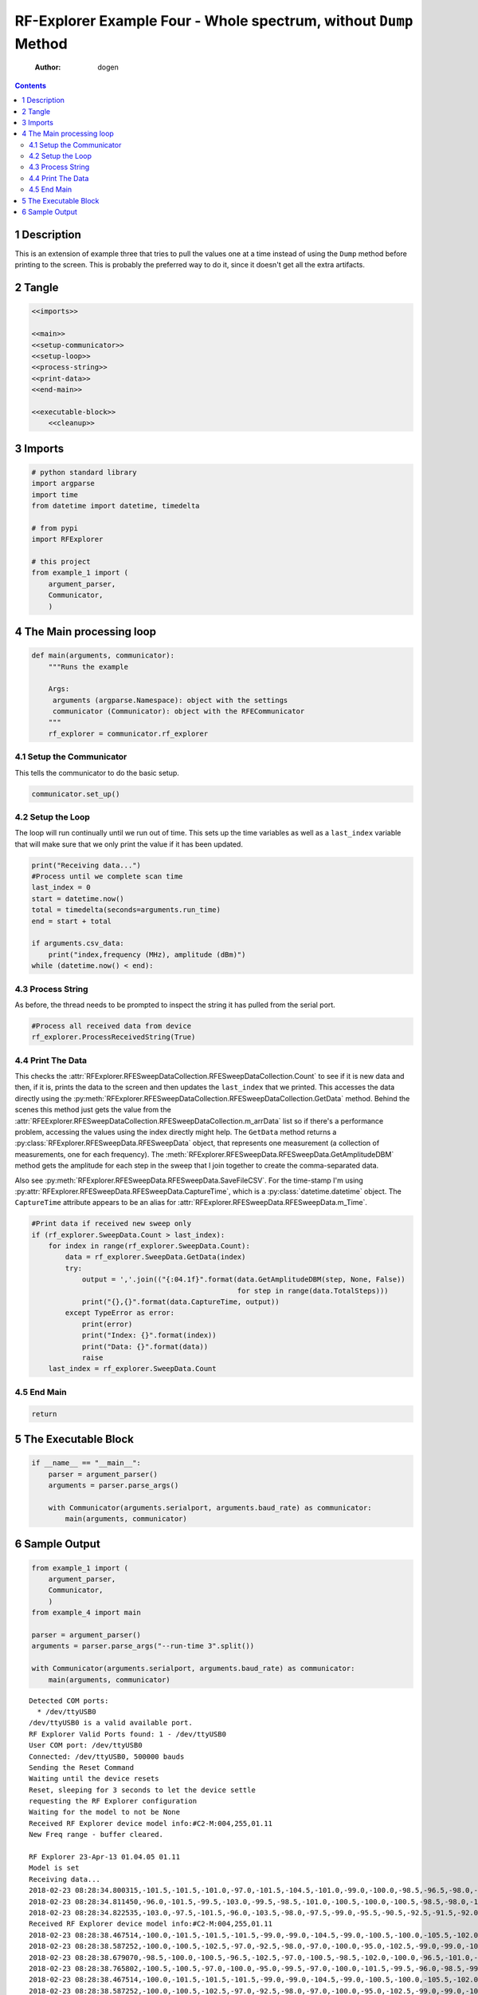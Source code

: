 ==================================================================
RF-Explorer Example Four - Whole spectrum, without ``Dump`` Method
==================================================================

    :Author: dogen

.. contents::



1 Description
-------------

This is an extension of example three that tries to pull the values one at a time instead of using the ``Dump`` method before printing to the screen. This is probably the preferred way to do it, since it doesn't get all the extra artifacts.

2 Tangle
--------

.. code:: ipython

    <<imports>>

    <<main>>
    <<setup-communicator>>
    <<setup-loop>>
    <<process-string>>
    <<print-data>>
    <<end-main>>

    <<executable-block>>
        <<cleanup>>

3 Imports
---------

.. code:: ipython

    # python standard library
    import argparse
    import time
    from datetime import datetime, timedelta

    # from pypi
    import RFExplorer

    # this project
    from example_1 import (
        argument_parser,
        Communicator,
        )

4 The Main processing loop
--------------------------

.. code:: ipython

    def main(arguments, communicator):
        """Runs the example

        Args:
         arguments (argparse.Namespace): object with the settings
         communicator (Communicator): object with the RFECommunicator
        """
        rf_explorer = communicator.rf_explorer

4.1 Setup the Communicator
~~~~~~~~~~~~~~~~~~~~~~~~~~

This tells the communicator to do the basic setup.

.. code:: ipython

    communicator.set_up()

4.2 Setup the Loop
~~~~~~~~~~~~~~~~~~

The loop will run continually until we run out of time. This sets up the time variables as well as a ``last_index`` variable that will make sure that we only print the value if it has been updated.

.. code:: ipython

    print("Receiving data...")
    #Process until we complete scan time
    last_index = 0
    start = datetime.now()
    total = timedelta(seconds=arguments.run_time)
    end = start + total

    if arguments.csv_data:
        print("index,frequency (MHz), amplitude (dBm)")
    while (datetime.now() < end):

4.3 Process String
~~~~~~~~~~~~~~~~~~

As before, the thread needs to be prompted to inspect the string it has pulled from the serial port.

.. code:: ipython

    #Process all received data from device 
    rf_explorer.ProcessReceivedString(True)

4.4 Print The Data
~~~~~~~~~~~~~~~~~~

This checks the :attr:`RFExplorer.RFESweepDataCollection.RFESweepDataCollection.Count` to see if it is new data and then, if it is, prints the data to the screen and then updates the ``last_index`` that we printed. This accesses the data directly using the :py:meth:`RFExplorer.RFESweepDataCollection.RFESweepDataCollection.GetData` method. Behind the scenes this method just gets the value from the :attr:`RFEExplorer.RFESweepDataCollection.RFESweepDataCollection.m_arrData` list so if there's a performance problem, accessing the values using the index directly might help. The ``GetData`` method returns a :py:class:`RFExplorer.RFESweepData.RFESweepData` object, that represents one measurement (a collection of measurements, one for each frequency). The :meth:`RFExplorer.RFESweepData.RFESweepData.GetAmplitudeDBM` method gets the amplitude for each step in the sweep that I join together to create the comma-separated data.

Also see :py:meth:`RFExplorer.RFESweepData.RFESweepData.SaveFileCSV`. For the time-stamp I'm using :py:attr:`RFExplorer.RFESweepData.RFESweepData.CaptureTime`, which is a :py:class:`datetime.datetime` object. The ``CaptureTime`` attribute appears to be an alias for :attr:`RFExplorer.RFESweepData.RFESweepData.m_Time`.

.. code:: ipython

    #Print data if received new sweep only
    if (rf_explorer.SweepData.Count > last_index):
        for index in range(rf_explorer.SweepData.Count):
            data = rf_explorer.SweepData.GetData(index)
            try:
                output = ','.join(("{:04.1f}".format(data.GetAmplitudeDBM(step, None, False))
                                                     for step in range(data.TotalSteps)))
                print("{},{}".format(data.CaptureTime, output))
            except TypeError as error:
                print(error)
                print("Index: {}".format(index))
                print("Data: {}".format(data))
                raise
        last_index = rf_explorer.SweepData.Count          

4.5 End Main
~~~~~~~~~~~~

.. code:: ipython

    return

5 The Executable Block
----------------------

.. code:: ipython

    if __name__ == "__main__":
        parser = argument_parser()
        arguments = parser.parse_args()

        with Communicator(arguments.serialport, arguments.baud_rate) as communicator:        
            main(arguments, communicator)

6 Sample Output
---------------

.. code:: ipython

    from example_1 import (
        argument_parser,
        Communicator,
        )
    from example_4 import main

    parser = argument_parser()
    arguments = parser.parse_args("--run-time 3".split())

    with Communicator(arguments.serialport, arguments.baud_rate) as communicator:        
        main(arguments, communicator)

::

    Detected COM ports:
      * /dev/ttyUSB0
    /dev/ttyUSB0 is a valid available port.
    RF Explorer Valid Ports found: 1 - /dev/ttyUSB0 
    User COM port: /dev/ttyUSB0
    Connected: /dev/ttyUSB0, 500000 bauds
    Sending the Reset Command
    Waiting until the device resets
    Reset, sleeping for 3 seconds to let the device settle
    requesting the RF Explorer configuration
    Waiting for the model to not be None
    Received RF Explorer device model info:#C2-M:004,255,01.11
    New Freq range - buffer cleared.

    RF Explorer 23-Apr-13 01.04.05 01.11
    Model is set
    Receiving data...
    2018-02-23 08:28:34.800315,-101.5,-101.5,-101.0,-97.0,-101.5,-104.5,-101.0,-99.0,-100.0,-98.5,-96.5,-98.0,-98.5,-99.5,-98.0,-97.5,-101.0,-98.0,-103.0,-99.5,-101.5,-97.5,-101.5,-81.0,-87.5,-93.5,-102.0,-99.5,-100.5,-100.0,-102.5,-96.5,-97.5,-95.0,-98.5,-96.0,-98.0,-100.0,-100.0,-102.0,-102.5,-96.5,-98.5,-100.0,-98.5,-98.0,-100.5,-94.5,-98.5,-98.5,-97.5,-99.0,-97.5,-97.0,-96.0,-97.0,-95.0,-69.0,-68.5,-68.5,-87.5,-93.0,-92.0,-100.5,-101.5,-102.5,-98.5,-88.0,-85.5,-102.5,-97.5,-100.0,-105.0,-99.5,-101.5,-101.0,-100.0,-98.0,-98.0,-100.5,-99.0,-99.0,-100.5,-98.5,-98.0,-102.0,-96.5,-100.5,-97.0,-98.5,-100.5,-97.0,-101.0,-99.5,-103.0,-96.0,-99.0,-100.5,-103.5,-101.5,-98.0,-99.5,-100.5,-96.0,-102.5,-100.0,-98.0,-102.0,-98.5,-101.0,-101.5,-92.5
    2018-02-23 08:28:34.811450,-96.0,-101.5,-99.5,-103.0,-99.5,-98.5,-101.0,-100.5,-100.0,-100.5,-98.5,-98.0,-100.5,-86.0,-84.5,-85.0,-100.0,-99.0,-99.0,-103.0,-98.5,-101.0,-101.5,-96.0,-101.5,-99.0,-101.0,-99.0,-94.0,-94.5,-100.0,-101.5,-97.0,-94.0,-101.0,-97.5,-95.5,-99.0,-102.5,-95.0,-99.0,-101.5,-101.0,-98.5,-103.0,-100.0,-100.5,-97.5,-100.0,-101.5,-97.5,-95.0,-99.5,-97.0,-100.5,-96.5,-97.0,-100.5,-99.0,-98.0,-98.5,-98.0,-97.5,-96.0,-98.0,-98.5,-98.5,-95.5,-100.0,-100.5,-100.0,-100.5,-99.0,-97.5,-101.0,-96.5,-102.5,-103.0,-103.5,-99.5,-100.0,-98.0,-103.0,-101.5,-99.0,-99.0,-99.5,-101.5,-98.5,-99.0,-100.5,-99.0,-98.5,-96.0,-101.5,-100.0,-101.0,-103.5,-98.0,-102.0,-104.5,-99.0,-103.5,-101.0,-96.5,-94.0,-95.0,-104.0,-102.5,-102.0,-102.5,-100.0
    2018-02-23 08:28:34.822535,-103.0,-97.5,-101.5,-96.0,-103.5,-98.0,-97.5,-99.0,-95.5,-90.5,-92.5,-91.5,-92.0,-92.5,-102.0,-99.0,-98.5,-95.0,-103.0,-103.5,-99.5,-99.5,-98.5,-98.0,-99.0,-99.0,-98.0,-97.5,-100.5,-99.5,-101.0,-100.5,-98.5,-102.0,-98.0,-100.0,-104.5,-98.0,-98.5,-101.0,-99.0,-99.0,-101.5,-99.5,-99.5,-100.0,-103.0,-99.0,-99.0,-100.0,-101.5,-102.5,-106.0,-99.0,-100.5,-98.0,-98.5,-98.5,-100.0,-102.0,-102.0,-100.0,-97.5,-99.5,-101.5,-101.5,-104.5,-100.5,-103.0,-101.5,-102.0,-102.0,-98.0,-99.5,-100.5,-99.0,-100.5,-100.5,-99.5,-98.5,-98.0,-98.5,-97.0,-103.5,-101.0,-100.0,-100.5,-99.5,-101.0,-104.0,-100.5,-101.5,-105.0,-102.0,-100.0,-99.0,-99.5,-102.0,-97.0,-100.0,-101.0,-100.5,-100.5,-99.0,-94.0,-100.5,-101.5,-101.5,-101.0,-95.0,-99.5,-101.0
    Received RF Explorer device model info:#C2-M:004,255,01.11
    2018-02-23 08:28:38.467514,-100.0,-101.5,-101.5,-101.5,-99.0,-99.0,-104.5,-99.0,-100.5,-100.0,-105.5,-102.0,-96.5,-100.5,-99.5,-96.0,-99.5,-101.5,-99.0,-101.5,-98.0,-102.0,-99.5,-101.5,-103.5,-101.0,-99.0,-99.0,-101.5,-103.0,-98.5,-96.5,-99.5,-101.5,-99.0,-106.0,-96.5,-101.5,-99.0,-77.5,-78.5,-98.5,-100.0,-102.5,-99.5,-97.0,-101.0,-97.0,-100.5,-98.0,-95.5,-96.5,-100.0,-100.5,-99.5,-100.5,-101.0,-98.5,-97.0,-96.5,-101.5,-69.0,-70.0,-69.5,-100.5,-97.5,-96.0,-98.5,-99.0,-98.5,-99.0,-100.0,-99.0,-94.5,-97.5,-97.0,-100.0,-102.5,-100.0,-96.5,-97.5,-101.5,-102.0,-96.0,-99.5,-99.0,-96.0,-100.5,-102.0,-101.5,-99.0,-102.5,-100.0,-104.0,-98.0,-98.0,-94.0,-99.5,-104.5,-97.0,-100.0,-101.0,-100.5,-100.0,-98.0,-99.0,-99.5,-98.0,-101.0,-99.0,-99.5,-102.0
    2018-02-23 08:28:38.587252,-100.0,-100.5,-102.5,-97.0,-92.5,-98.0,-97.0,-100.0,-95.0,-102.5,-99.0,-99.0,-100.0,-98.5,-100.5,-101.0,-102.5,-99.0,-101.5,-99.0,-98.0,-100.0,-100.5,-96.5,-99.5,-99.0,-101.5,-98.0,-101.0,-100.5,-92.0,-98.0,-98.5,-103.0,-95.5,-101.0,-101.5,-91.5,-98.5,-96.5,-102.5,-97.5,-99.0,-98.0,-102.0,-100.5,-95.0,-98.5,-102.5,-99.5,-99.0,-96.5,-101.5,-96.5,-101.0,-102.0,-101.5,-100.0,-98.0,-95.0,-97.0,-100.0,-71.0,-68.0,-70.0,-93.5,-104.0,-98.5,-102.5,-99.0,-99.5,-101.5,-99.0,-99.0,-98.0,-103.5,-101.0,-99.0,-100.0,-99.0,-98.0,-100.5,-99.5,-98.5,-103.0,-102.0,-101.0,-101.5,-99.5,-94.0,-101.5,-99.5,-101.5,-100.0,-101.0,-102.5,-100.5,-99.0,-98.5,-99.5,-99.0,-101.5,-101.0,-94.5,-101.0,-103.5,-101.5,-96.5,-101.5,-100.0,-100.5,-100.0
    2018-02-23 08:28:38.679070,-98.5,-100.0,-100.5,-96.5,-102.5,-97.0,-100.5,-98.5,-102.0,-100.0,-96.5,-101.0,-100.0,-101.5,-99.5,-97.0,-99.0,-100.0,-98.0,-99.0,-96.0,-101.5,-98.0,-93.5,-95.5,-99.5,-98.0,-99.0,-97.5,-97.5,-97.5,-101.5,-95.5,-99.5,-102.0,-95.5,-101.5,-99.5,-101.0,-101.0,-100.0,-98.5,-99.0,-102.5,-98.0,-99.5,-101.5,-96.5,-100.5,-97.5,-99.0,-100.0,-98.0,-100.5,-94.5,-101.0,-99.5,-98.0,-100.5,-101.5,-100.5,-100.5,-98.5,-100.5,-103.0,-99.0,-102.5,-103.0,-76.0,-80.0,-87.0,-97.5,-99.5,-102.5,-98.5,-101.0,-99.5,-100.0,-104.5,-99.5,-102.5,-101.0,-100.5,-102.0,-100.0,-101.0,-95.5,-100.0,-100.0,-102.0,-96.0,-100.0,-93.5,-101.5,-102.0,-104.0,-102.5,-100.5,-101.5,-104.0,-101.5,-100.0,-96.0,-101.0,-97.5,-97.0,-101.5,-94.0,-99.5,-97.0,-96.0,-101.0
    2018-02-23 08:28:38.765802,-100.5,-100.5,-97.0,-100.0,-95.0,-99.5,-97.0,-100.0,-101.5,-99.5,-96.0,-98.5,-99.0,-94.5,-101.5,-102.5,-97.5,-95.5,-98.0,-101.0,-100.5,-103.0,-99.5,-102.0,-99.5,-102.0,-101.0,-97.5,-99.5,-100.5,-101.5,-98.0,-101.0,-100.5,-98.5,-96.5,-101.0,-100.5,-99.5,-100.0,-104.0,-100.0,-98.0,-102.0,-95.5,-99.5,-99.5,-92.0,-97.0,-99.5,-99.0,-102.0,-100.5,-101.5,-100.5,-97.0,-93.0,-99.5,-97.0,-97.5,-96.5,-75.5,-102.0,-99.0,-101.0,-72.5,-71.0,-77.5,-78.0,-84.5,-86.5,-101.5,-99.5,-92.5,-97.0,-97.5,-97.0,-95.5,-94.0,-101.5,-100.0,-101.5,-101.0,-100.0,-94.5,-102.5,-97.5,-94.5,-102.0,-103.0,-100.0,-100.5,-99.0,-98.5,-96.5,-99.0,-97.0,-97.0,-97.5,-97.5,-101.0,-103.0,-97.5,-98.0,-96.5,-99.5,-99.0,-101.5,-98.5,-98.0,-102.0,-100.0
    2018-02-23 08:28:38.467514,-100.0,-101.5,-101.5,-101.5,-99.0,-99.0,-104.5,-99.0,-100.5,-100.0,-105.5,-102.0,-96.5,-100.5,-99.5,-96.0,-99.5,-101.5,-99.0,-101.5,-98.0,-102.0,-99.5,-101.5,-103.5,-101.0,-99.0,-99.0,-101.5,-103.0,-98.5,-96.5,-99.5,-101.5,-99.0,-106.0,-96.5,-101.5,-99.0,-77.5,-78.5,-98.5,-100.0,-102.5,-99.5,-97.0,-101.0,-97.0,-100.5,-98.0,-95.5,-96.5,-100.0,-100.5,-99.5,-100.5,-101.0,-98.5,-97.0,-96.5,-101.5,-69.0,-70.0,-69.5,-100.5,-97.5,-96.0,-98.5,-99.0,-98.5,-99.0,-100.0,-99.0,-94.5,-97.5,-97.0,-100.0,-102.5,-100.0,-96.5,-97.5,-101.5,-102.0,-96.0,-99.5,-99.0,-96.0,-100.5,-102.0,-101.5,-99.0,-102.5,-100.0,-104.0,-98.0,-98.0,-94.0,-99.5,-104.5,-97.0,-100.0,-101.0,-100.5,-100.0,-98.0,-99.0,-99.5,-98.0,-101.0,-99.0,-99.5,-102.0
    2018-02-23 08:28:38.587252,-100.0,-100.5,-102.5,-97.0,-92.5,-98.0,-97.0,-100.0,-95.0,-102.5,-99.0,-99.0,-100.0,-98.5,-100.5,-101.0,-102.5,-99.0,-101.5,-99.0,-98.0,-100.0,-100.5,-96.5,-99.5,-99.0,-101.5,-98.0,-101.0,-100.5,-92.0,-98.0,-98.5,-103.0,-95.5,-101.0,-101.5,-91.5,-98.5,-96.5,-102.5,-97.5,-99.0,-98.0,-102.0,-100.5,-95.0,-98.5,-102.5,-99.5,-99.0,-96.5,-101.5,-96.5,-101.0,-102.0,-101.5,-100.0,-98.0,-95.0,-97.0,-100.0,-71.0,-68.0,-70.0,-93.5,-104.0,-98.5,-102.5,-99.0,-99.5,-101.5,-99.0,-99.0,-98.0,-103.5,-101.0,-99.0,-100.0,-99.0,-98.0,-100.5,-99.5,-98.5,-103.0,-102.0,-101.0,-101.5,-99.5,-94.0,-101.5,-99.5,-101.5,-100.0,-101.0,-102.5,-100.5,-99.0,-98.5,-99.5,-99.0,-101.5,-101.0,-94.5,-101.0,-103.5,-101.5,-96.5,-101.5,-100.0,-100.5,-100.0
    2018-02-23 08:28:38.679070,-98.5,-100.0,-100.5,-96.5,-102.5,-97.0,-100.5,-98.5,-102.0,-100.0,-96.5,-101.0,-100.0,-101.5,-99.5,-97.0,-99.0,-100.0,-98.0,-99.0,-96.0,-101.5,-98.0,-93.5,-95.5,-99.5,-98.0,-99.0,-97.5,-97.5,-97.5,-101.5,-95.5,-99.5,-102.0,-95.5,-101.5,-99.5,-101.0,-101.0,-100.0,-98.5,-99.0,-102.5,-98.0,-99.5,-101.5,-96.5,-100.5,-97.5,-99.0,-100.0,-98.0,-100.5,-94.5,-101.0,-99.5,-98.0,-100.5,-101.5,-100.5,-100.5,-98.5,-100.5,-103.0,-99.0,-102.5,-103.0,-76.0,-80.0,-87.0,-97.5,-99.5,-102.5,-98.5,-101.0,-99.5,-100.0,-104.5,-99.5,-102.5,-101.0,-100.5,-102.0,-100.0,-101.0,-95.5,-100.0,-100.0,-102.0,-96.0,-100.0,-93.5,-101.5,-102.0,-104.0,-102.5,-100.5,-101.5,-104.0,-101.5,-100.0,-96.0,-101.0,-97.5,-97.0,-101.5,-94.0,-99.5,-97.0,-96.0,-101.0
    2018-02-23 08:28:38.765802,-100.5,-100.5,-97.0,-100.0,-95.0,-99.5,-97.0,-100.0,-101.5,-99.5,-96.0,-98.5,-99.0,-94.5,-101.5,-102.5,-97.5,-95.5,-98.0,-101.0,-100.5,-103.0,-99.5,-102.0,-99.5,-102.0,-101.0,-97.5,-99.5,-100.5,-101.5,-98.0,-101.0,-100.5,-98.5,-96.5,-101.0,-100.5,-99.5,-100.0,-104.0,-100.0,-98.0,-102.0,-95.5,-99.5,-99.5,-92.0,-97.0,-99.5,-99.0,-102.0,-100.5,-101.5,-100.5,-97.0,-93.0,-99.5,-97.0,-97.5,-96.5,-75.5,-102.0,-99.0,-101.0,-72.5,-71.0,-77.5,-78.0,-84.5,-86.5,-101.5,-99.5,-92.5,-97.0,-97.5,-97.0,-95.5,-94.0,-101.5,-100.0,-101.5,-101.0,-100.0,-94.5,-102.5,-97.5,-94.5,-102.0,-103.0,-100.0,-100.5,-99.0,-98.5,-96.5,-99.0,-97.0,-97.0,-97.5,-97.5,-101.0,-103.0,-97.5,-98.0,-96.5,-99.5,-99.0,-101.5,-98.5,-98.0,-102.0,-100.0
    2018-02-23 08:28:38.857624,-99.0,-101.0,-96.5,-94.0,-99.0,-101.5,-101.0,-100.0,-98.0,-98.0,-96.0,-100.5,-94.5,-98.5,-97.0,-96.0,-97.5,-101.0,-101.0,-100.5,-102.5,-100.5,-99.0,-91.5,-103.5,-99.5,-98.5,-97.5,-97.0,-100.0,-99.0,-102.0,-100.0,-102.5,-99.5,-100.0,-99.5,-99.5,-97.0,-100.5,-98.0,-98.5,-97.5,-100.5,-100.5,-100.0,-104.5,-98.0,-102.5,-98.0,-98.0,-94.5,-97.5,-97.5,-102.0,-97.5,-101.0,-98.0,-98.0,-98.0,-100.5,-101.5,-100.5,-100.5,-101.5,-100.5,-97.0,-76.0,-76.5,-82.5,-97.0,-101.0,-97.5,-100.0,-99.5,-103.0,-102.0,-97.0,-98.5,-99.5,-99.5,-100.5,-99.0,-99.5,-101.0,-99.5,-98.5,-101.5,-99.5,-98.5,-100.5,-99.0,-100.0,-98.5,-98.5,-101.5,-101.0,-96.5,-101.5,-98.0,-98.0,-100.5,-97.0,-99.5,-100.0,-97.0,-94.5,-98.5,-99.0,-102.0,-101.5,-101.0
    2018-02-23 08:28:38.467514,-100.0,-101.5,-101.5,-101.5,-99.0,-99.0,-104.5,-99.0,-100.5,-100.0,-105.5,-102.0,-96.5,-100.5,-99.5,-96.0,-99.5,-101.5,-99.0,-101.5,-98.0,-102.0,-99.5,-101.5,-103.5,-101.0,-99.0,-99.0,-101.5,-103.0,-98.5,-96.5,-99.5,-101.5,-99.0,-106.0,-96.5,-101.5,-99.0,-77.5,-78.5,-98.5,-100.0,-102.5,-99.5,-97.0,-101.0,-97.0,-100.5,-98.0,-95.5,-96.5,-100.0,-100.5,-99.5,-100.5,-101.0,-98.5,-97.0,-96.5,-101.5,-69.0,-70.0,-69.5,-100.5,-97.5,-96.0,-98.5,-99.0,-98.5,-99.0,-100.0,-99.0,-94.5,-97.5,-97.0,-100.0,-102.5,-100.0,-96.5,-97.5,-101.5,-102.0,-96.0,-99.5,-99.0,-96.0,-100.5,-102.0,-101.5,-99.0,-102.5,-100.0,-104.0,-98.0,-98.0,-94.0,-99.5,-104.5,-97.0,-100.0,-101.0,-100.5,-100.0,-98.0,-99.0,-99.5,-98.0,-101.0,-99.0,-99.5,-102.0
    2018-02-23 08:28:38.587252,-100.0,-100.5,-102.5,-97.0,-92.5,-98.0,-97.0,-100.0,-95.0,-102.5,-99.0,-99.0,-100.0,-98.5,-100.5,-101.0,-102.5,-99.0,-101.5,-99.0,-98.0,-100.0,-100.5,-96.5,-99.5,-99.0,-101.5,-98.0,-101.0,-100.5,-92.0,-98.0,-98.5,-103.0,-95.5,-101.0,-101.5,-91.5,-98.5,-96.5,-102.5,-97.5,-99.0,-98.0,-102.0,-100.5,-95.0,-98.5,-102.5,-99.5,-99.0,-96.5,-101.5,-96.5,-101.0,-102.0,-101.5,-100.0,-98.0,-95.0,-97.0,-100.0,-71.0,-68.0,-70.0,-93.5,-104.0,-98.5,-102.5,-99.0,-99.5,-101.5,-99.0,-99.0,-98.0,-103.5,-101.0,-99.0,-100.0,-99.0,-98.0,-100.5,-99.5,-98.5,-103.0,-102.0,-101.0,-101.5,-99.5,-94.0,-101.5,-99.5,-101.5,-100.0,-101.0,-102.5,-100.5,-99.0,-98.5,-99.5,-99.0,-101.5,-101.0,-94.5,-101.0,-103.5,-101.5,-96.5,-101.5,-100.0,-100.5,-100.0
    2018-02-23 08:28:38.679070,-98.5,-100.0,-100.5,-96.5,-102.5,-97.0,-100.5,-98.5,-102.0,-100.0,-96.5,-101.0,-100.0,-101.5,-99.5,-97.0,-99.0,-100.0,-98.0,-99.0,-96.0,-101.5,-98.0,-93.5,-95.5,-99.5,-98.0,-99.0,-97.5,-97.5,-97.5,-101.5,-95.5,-99.5,-102.0,-95.5,-101.5,-99.5,-101.0,-101.0,-100.0,-98.5,-99.0,-102.5,-98.0,-99.5,-101.5,-96.5,-100.5,-97.5,-99.0,-100.0,-98.0,-100.5,-94.5,-101.0,-99.5,-98.0,-100.5,-101.5,-100.5,-100.5,-98.5,-100.5,-103.0,-99.0,-102.5,-103.0,-76.0,-80.0,-87.0,-97.5,-99.5,-102.5,-98.5,-101.0,-99.5,-100.0,-104.5,-99.5,-102.5,-101.0,-100.5,-102.0,-100.0,-101.0,-95.5,-100.0,-100.0,-102.0,-96.0,-100.0,-93.5,-101.5,-102.0,-104.0,-102.5,-100.5,-101.5,-104.0,-101.5,-100.0,-96.0,-101.0,-97.5,-97.0,-101.5,-94.0,-99.5,-97.0,-96.0,-101.0
    2018-02-23 08:28:38.765802,-100.5,-100.5,-97.0,-100.0,-95.0,-99.5,-97.0,-100.0,-101.5,-99.5,-96.0,-98.5,-99.0,-94.5,-101.5,-102.5,-97.5,-95.5,-98.0,-101.0,-100.5,-103.0,-99.5,-102.0,-99.5,-102.0,-101.0,-97.5,-99.5,-100.5,-101.5,-98.0,-101.0,-100.5,-98.5,-96.5,-101.0,-100.5,-99.5,-100.0,-104.0,-100.0,-98.0,-102.0,-95.5,-99.5,-99.5,-92.0,-97.0,-99.5,-99.0,-102.0,-100.5,-101.5,-100.5,-97.0,-93.0,-99.5,-97.0,-97.5,-96.5,-75.5,-102.0,-99.0,-101.0,-72.5,-71.0,-77.5,-78.0,-84.5,-86.5,-101.5,-99.5,-92.5,-97.0,-97.5,-97.0,-95.5,-94.0,-101.5,-100.0,-101.5,-101.0,-100.0,-94.5,-102.5,-97.5,-94.5,-102.0,-103.0,-100.0,-100.5,-99.0,-98.5,-96.5,-99.0,-97.0,-97.0,-97.5,-97.5,-101.0,-103.0,-97.5,-98.0,-96.5,-99.5,-99.0,-101.5,-98.5,-98.0,-102.0,-100.0
    2018-02-23 08:28:38.857624,-99.0,-101.0,-96.5,-94.0,-99.0,-101.5,-101.0,-100.0,-98.0,-98.0,-96.0,-100.5,-94.5,-98.5,-97.0,-96.0,-97.5,-101.0,-101.0,-100.5,-102.5,-100.5,-99.0,-91.5,-103.5,-99.5,-98.5,-97.5,-97.0,-100.0,-99.0,-102.0,-100.0,-102.5,-99.5,-100.0,-99.5,-99.5,-97.0,-100.5,-98.0,-98.5,-97.5,-100.5,-100.5,-100.0,-104.5,-98.0,-102.5,-98.0,-98.0,-94.5,-97.5,-97.5,-102.0,-97.5,-101.0,-98.0,-98.0,-98.0,-100.5,-101.5,-100.5,-100.5,-101.5,-100.5,-97.0,-76.0,-76.5,-82.5,-97.0,-101.0,-97.5,-100.0,-99.5,-103.0,-102.0,-97.0,-98.5,-99.5,-99.5,-100.5,-99.0,-99.5,-101.0,-99.5,-98.5,-101.5,-99.5,-98.5,-100.5,-99.0,-100.0,-98.5,-98.5,-101.5,-101.0,-96.5,-101.5,-98.0,-98.0,-100.5,-97.0,-99.5,-100.0,-97.0,-94.5,-98.5,-99.0,-102.0,-101.5,-101.0
    2018-02-23 08:28:38.980013,-100.5,-96.0,-98.0,-99.5,-100.5,-96.5,-100.0,-100.5,-98.5,-97.5,-98.0,-96.5,-98.5,-93.5,-98.0,-99.5,-101.0,-97.0,-101.0,-101.0,-98.5,-99.0,-99.5,-103.0,-100.5,-100.5,-100.0,-99.0,-99.0,-102.5,-97.0,-102.0,-100.5,-98.0,-97.5,-98.0,-103.0,-101.5,-102.0,-101.0,-99.5,-95.5,-98.5,-97.5,-99.0,-100.5,-96.5,-99.5,-97.5,-100.0,-101.0,-99.0,-100.0,-99.5,-100.0,-99.5,-100.0,-98.5,-101.5,-96.5,-97.5,-102.0,-102.5,-99.5,-98.5,-99.5,-97.5,-99.5,-102.0,-100.0,-101.0,-97.5,-98.0,-99.0,-101.0,-96.5,-100.0,-99.5,-95.5,-100.5,-99.5,-99.5,-101.5,-98.0,-99.0,-98.5,-99.0,-102.5,-98.5,-100.5,-96.5,-97.5,-99.5,-99.5,-101.5,-101.5,-99.5,-105.0,-101.0,-103.5,-100.0,-98.5,-98.0,-98.0,-100.5,-96.5,-103.0,-102.0,-100.5,-99.5,-100.0,-95.0
    2018-02-23 08:28:38.467514,-100.0,-101.5,-101.5,-101.5,-99.0,-99.0,-104.5,-99.0,-100.5,-100.0,-105.5,-102.0,-96.5,-100.5,-99.5,-96.0,-99.5,-101.5,-99.0,-101.5,-98.0,-102.0,-99.5,-101.5,-103.5,-101.0,-99.0,-99.0,-101.5,-103.0,-98.5,-96.5,-99.5,-101.5,-99.0,-106.0,-96.5,-101.5,-99.0,-77.5,-78.5,-98.5,-100.0,-102.5,-99.5,-97.0,-101.0,-97.0,-100.5,-98.0,-95.5,-96.5,-100.0,-100.5,-99.5,-100.5,-101.0,-98.5,-97.0,-96.5,-101.5,-69.0,-70.0,-69.5,-100.5,-97.5,-96.0,-98.5,-99.0,-98.5,-99.0,-100.0,-99.0,-94.5,-97.5,-97.0,-100.0,-102.5,-100.0,-96.5,-97.5,-101.5,-102.0,-96.0,-99.5,-99.0,-96.0,-100.5,-102.0,-101.5,-99.0,-102.5,-100.0,-104.0,-98.0,-98.0,-94.0,-99.5,-104.5,-97.0,-100.0,-101.0,-100.5,-100.0,-98.0,-99.0,-99.5,-98.0,-101.0,-99.0,-99.5,-102.0
    2018-02-23 08:28:38.587252,-100.0,-100.5,-102.5,-97.0,-92.5,-98.0,-97.0,-100.0,-95.0,-102.5,-99.0,-99.0,-100.0,-98.5,-100.5,-101.0,-102.5,-99.0,-101.5,-99.0,-98.0,-100.0,-100.5,-96.5,-99.5,-99.0,-101.5,-98.0,-101.0,-100.5,-92.0,-98.0,-98.5,-103.0,-95.5,-101.0,-101.5,-91.5,-98.5,-96.5,-102.5,-97.5,-99.0,-98.0,-102.0,-100.5,-95.0,-98.5,-102.5,-99.5,-99.0,-96.5,-101.5,-96.5,-101.0,-102.0,-101.5,-100.0,-98.0,-95.0,-97.0,-100.0,-71.0,-68.0,-70.0,-93.5,-104.0,-98.5,-102.5,-99.0,-99.5,-101.5,-99.0,-99.0,-98.0,-103.5,-101.0,-99.0,-100.0,-99.0,-98.0,-100.5,-99.5,-98.5,-103.0,-102.0,-101.0,-101.5,-99.5,-94.0,-101.5,-99.5,-101.5,-100.0,-101.0,-102.5,-100.5,-99.0,-98.5,-99.5,-99.0,-101.5,-101.0,-94.5,-101.0,-103.5,-101.5,-96.5,-101.5,-100.0,-100.5,-100.0
    2018-02-23 08:28:38.679070,-98.5,-100.0,-100.5,-96.5,-102.5,-97.0,-100.5,-98.5,-102.0,-100.0,-96.5,-101.0,-100.0,-101.5,-99.5,-97.0,-99.0,-100.0,-98.0,-99.0,-96.0,-101.5,-98.0,-93.5,-95.5,-99.5,-98.0,-99.0,-97.5,-97.5,-97.5,-101.5,-95.5,-99.5,-102.0,-95.5,-101.5,-99.5,-101.0,-101.0,-100.0,-98.5,-99.0,-102.5,-98.0,-99.5,-101.5,-96.5,-100.5,-97.5,-99.0,-100.0,-98.0,-100.5,-94.5,-101.0,-99.5,-98.0,-100.5,-101.5,-100.5,-100.5,-98.5,-100.5,-103.0,-99.0,-102.5,-103.0,-76.0,-80.0,-87.0,-97.5,-99.5,-102.5,-98.5,-101.0,-99.5,-100.0,-104.5,-99.5,-102.5,-101.0,-100.5,-102.0,-100.0,-101.0,-95.5,-100.0,-100.0,-102.0,-96.0,-100.0,-93.5,-101.5,-102.0,-104.0,-102.5,-100.5,-101.5,-104.0,-101.5,-100.0,-96.0,-101.0,-97.5,-97.0,-101.5,-94.0,-99.5,-97.0,-96.0,-101.0
    2018-02-23 08:28:38.765802,-100.5,-100.5,-97.0,-100.0,-95.0,-99.5,-97.0,-100.0,-101.5,-99.5,-96.0,-98.5,-99.0,-94.5,-101.5,-102.5,-97.5,-95.5,-98.0,-101.0,-100.5,-103.0,-99.5,-102.0,-99.5,-102.0,-101.0,-97.5,-99.5,-100.5,-101.5,-98.0,-101.0,-100.5,-98.5,-96.5,-101.0,-100.5,-99.5,-100.0,-104.0,-100.0,-98.0,-102.0,-95.5,-99.5,-99.5,-92.0,-97.0,-99.5,-99.0,-102.0,-100.5,-101.5,-100.5,-97.0,-93.0,-99.5,-97.0,-97.5,-96.5,-75.5,-102.0,-99.0,-101.0,-72.5,-71.0,-77.5,-78.0,-84.5,-86.5,-101.5,-99.5,-92.5,-97.0,-97.5,-97.0,-95.5,-94.0,-101.5,-100.0,-101.5,-101.0,-100.0,-94.5,-102.5,-97.5,-94.5,-102.0,-103.0,-100.0,-100.5,-99.0,-98.5,-96.5,-99.0,-97.0,-97.0,-97.5,-97.5,-101.0,-103.0,-97.5,-98.0,-96.5,-99.5,-99.0,-101.5,-98.5,-98.0,-102.0,-100.0
    2018-02-23 08:28:38.857624,-99.0,-101.0,-96.5,-94.0,-99.0,-101.5,-101.0,-100.0,-98.0,-98.0,-96.0,-100.5,-94.5,-98.5,-97.0,-96.0,-97.5,-101.0,-101.0,-100.5,-102.5,-100.5,-99.0,-91.5,-103.5,-99.5,-98.5,-97.5,-97.0,-100.0,-99.0,-102.0,-100.0,-102.5,-99.5,-100.0,-99.5,-99.5,-97.0,-100.5,-98.0,-98.5,-97.5,-100.5,-100.5,-100.0,-104.5,-98.0,-102.5,-98.0,-98.0,-94.5,-97.5,-97.5,-102.0,-97.5,-101.0,-98.0,-98.0,-98.0,-100.5,-101.5,-100.5,-100.5,-101.5,-100.5,-97.0,-76.0,-76.5,-82.5,-97.0,-101.0,-97.5,-100.0,-99.5,-103.0,-102.0,-97.0,-98.5,-99.5,-99.5,-100.5,-99.0,-99.5,-101.0,-99.5,-98.5,-101.5,-99.5,-98.5,-100.5,-99.0,-100.0,-98.5,-98.5,-101.5,-101.0,-96.5,-101.5,-98.0,-98.0,-100.5,-97.0,-99.5,-100.0,-97.0,-94.5,-98.5,-99.0,-102.0,-101.5,-101.0
    2018-02-23 08:28:38.980013,-100.5,-96.0,-98.0,-99.5,-100.5,-96.5,-100.0,-100.5,-98.5,-97.5,-98.0,-96.5,-98.5,-93.5,-98.0,-99.5,-101.0,-97.0,-101.0,-101.0,-98.5,-99.0,-99.5,-103.0,-100.5,-100.5,-100.0,-99.0,-99.0,-102.5,-97.0,-102.0,-100.5,-98.0,-97.5,-98.0,-103.0,-101.5,-102.0,-101.0,-99.5,-95.5,-98.5,-97.5,-99.0,-100.5,-96.5,-99.5,-97.5,-100.0,-101.0,-99.0,-100.0,-99.5,-100.0,-99.5,-100.0,-98.5,-101.5,-96.5,-97.5,-102.0,-102.5,-99.5,-98.5,-99.5,-97.5,-99.5,-102.0,-100.0,-101.0,-97.5,-98.0,-99.0,-101.0,-96.5,-100.0,-99.5,-95.5,-100.5,-99.5,-99.5,-101.5,-98.0,-99.0,-98.5,-99.0,-102.5,-98.5,-100.5,-96.5,-97.5,-99.5,-99.5,-101.5,-101.5,-99.5,-105.0,-101.0,-103.5,-100.0,-98.5,-98.0,-98.0,-100.5,-96.5,-103.0,-102.0,-100.5,-99.5,-100.0,-95.0
    2018-02-23 08:28:39.103740,-98.0,-101.5,-100.0,-100.0,-101.5,-96.5,-97.0,-99.5,-98.5,-95.5,-98.5,-91.0,-100.0,-99.5,-97.0,-103.0,-100.0,-100.5,-92.0,-95.0,-100.0,-100.0,-100.0,-99.0,-97.5,-96.0,-99.5,-97.5,-100.5,-99.0,-102.0,-99.0,-102.5,-100.0,-98.0,-93.0,-99.5,-102.0,-100.5,-100.0,-102.0,-96.0,-102.5,-104.5,-101.0,-102.5,-98.0,-98.5,-93.5,-103.0,-99.0,-101.5,-101.0,-95.5,-98.0,-95.5,-100.0,-99.5,-99.0,-103.0,-100.5,-99.5,-101.0,-99.0,-97.0,-99.0,-98.5,-103.0,-97.0,-102.0,-101.0,-87.0,-90.5,-98.0,-98.0,-102.0,-100.5,-100.0,-97.5,-103.0,-102.5,-100.5,-100.0,-99.0,-106.0,-100.0,-99.5,-97.0,-97.0,-103.5,-98.5,-101.5,-99.5,-100.0,-103.5,-99.0,-99.5,-101.0,-95.0,-98.0,-100.5,-98.5,-99.5,-102.5,-101.5,-100.0,-97.0,-99.0,-101.0,-101.0,-100.0,-96.5
    2018-02-23 08:28:38.467514,-100.0,-101.5,-101.5,-101.5,-99.0,-99.0,-104.5,-99.0,-100.5,-100.0,-105.5,-102.0,-96.5,-100.5,-99.5,-96.0,-99.5,-101.5,-99.0,-101.5,-98.0,-102.0,-99.5,-101.5,-103.5,-101.0,-99.0,-99.0,-101.5,-103.0,-98.5,-96.5,-99.5,-101.5,-99.0,-106.0,-96.5,-101.5,-99.0,-77.5,-78.5,-98.5,-100.0,-102.5,-99.5,-97.0,-101.0,-97.0,-100.5,-98.0,-95.5,-96.5,-100.0,-100.5,-99.5,-100.5,-101.0,-98.5,-97.0,-96.5,-101.5,-69.0,-70.0,-69.5,-100.5,-97.5,-96.0,-98.5,-99.0,-98.5,-99.0,-100.0,-99.0,-94.5,-97.5,-97.0,-100.0,-102.5,-100.0,-96.5,-97.5,-101.5,-102.0,-96.0,-99.5,-99.0,-96.0,-100.5,-102.0,-101.5,-99.0,-102.5,-100.0,-104.0,-98.0,-98.0,-94.0,-99.5,-104.5,-97.0,-100.0,-101.0,-100.5,-100.0,-98.0,-99.0,-99.5,-98.0,-101.0,-99.0,-99.5,-102.0
    2018-02-23 08:28:38.587252,-100.0,-100.5,-102.5,-97.0,-92.5,-98.0,-97.0,-100.0,-95.0,-102.5,-99.0,-99.0,-100.0,-98.5,-100.5,-101.0,-102.5,-99.0,-101.5,-99.0,-98.0,-100.0,-100.5,-96.5,-99.5,-99.0,-101.5,-98.0,-101.0,-100.5,-92.0,-98.0,-98.5,-103.0,-95.5,-101.0,-101.5,-91.5,-98.5,-96.5,-102.5,-97.5,-99.0,-98.0,-102.0,-100.5,-95.0,-98.5,-102.5,-99.5,-99.0,-96.5,-101.5,-96.5,-101.0,-102.0,-101.5,-100.0,-98.0,-95.0,-97.0,-100.0,-71.0,-68.0,-70.0,-93.5,-104.0,-98.5,-102.5,-99.0,-99.5,-101.5,-99.0,-99.0,-98.0,-103.5,-101.0,-99.0,-100.0,-99.0,-98.0,-100.5,-99.5,-98.5,-103.0,-102.0,-101.0,-101.5,-99.5,-94.0,-101.5,-99.5,-101.5,-100.0,-101.0,-102.5,-100.5,-99.0,-98.5,-99.5,-99.0,-101.5,-101.0,-94.5,-101.0,-103.5,-101.5,-96.5,-101.5,-100.0,-100.5,-100.0
    2018-02-23 08:28:38.679070,-98.5,-100.0,-100.5,-96.5,-102.5,-97.0,-100.5,-98.5,-102.0,-100.0,-96.5,-101.0,-100.0,-101.5,-99.5,-97.0,-99.0,-100.0,-98.0,-99.0,-96.0,-101.5,-98.0,-93.5,-95.5,-99.5,-98.0,-99.0,-97.5,-97.5,-97.5,-101.5,-95.5,-99.5,-102.0,-95.5,-101.5,-99.5,-101.0,-101.0,-100.0,-98.5,-99.0,-102.5,-98.0,-99.5,-101.5,-96.5,-100.5,-97.5,-99.0,-100.0,-98.0,-100.5,-94.5,-101.0,-99.5,-98.0,-100.5,-101.5,-100.5,-100.5,-98.5,-100.5,-103.0,-99.0,-102.5,-103.0,-76.0,-80.0,-87.0,-97.5,-99.5,-102.5,-98.5,-101.0,-99.5,-100.0,-104.5,-99.5,-102.5,-101.0,-100.5,-102.0,-100.0,-101.0,-95.5,-100.0,-100.0,-102.0,-96.0,-100.0,-93.5,-101.5,-102.0,-104.0,-102.5,-100.5,-101.5,-104.0,-101.5,-100.0,-96.0,-101.0,-97.5,-97.0,-101.5,-94.0,-99.5,-97.0,-96.0,-101.0
    2018-02-23 08:28:38.765802,-100.5,-100.5,-97.0,-100.0,-95.0,-99.5,-97.0,-100.0,-101.5,-99.5,-96.0,-98.5,-99.0,-94.5,-101.5,-102.5,-97.5,-95.5,-98.0,-101.0,-100.5,-103.0,-99.5,-102.0,-99.5,-102.0,-101.0,-97.5,-99.5,-100.5,-101.5,-98.0,-101.0,-100.5,-98.5,-96.5,-101.0,-100.5,-99.5,-100.0,-104.0,-100.0,-98.0,-102.0,-95.5,-99.5,-99.5,-92.0,-97.0,-99.5,-99.0,-102.0,-100.5,-101.5,-100.5,-97.0,-93.0,-99.5,-97.0,-97.5,-96.5,-75.5,-102.0,-99.0,-101.0,-72.5,-71.0,-77.5,-78.0,-84.5,-86.5,-101.5,-99.5,-92.5,-97.0,-97.5,-97.0,-95.5,-94.0,-101.5,-100.0,-101.5,-101.0,-100.0,-94.5,-102.5,-97.5,-94.5,-102.0,-103.0,-100.0,-100.5,-99.0,-98.5,-96.5,-99.0,-97.0,-97.0,-97.5,-97.5,-101.0,-103.0,-97.5,-98.0,-96.5,-99.5,-99.0,-101.5,-98.5,-98.0,-102.0,-100.0
    2018-02-23 08:28:38.857624,-99.0,-101.0,-96.5,-94.0,-99.0,-101.5,-101.0,-100.0,-98.0,-98.0,-96.0,-100.5,-94.5,-98.5,-97.0,-96.0,-97.5,-101.0,-101.0,-100.5,-102.5,-100.5,-99.0,-91.5,-103.5,-99.5,-98.5,-97.5,-97.0,-100.0,-99.0,-102.0,-100.0,-102.5,-99.5,-100.0,-99.5,-99.5,-97.0,-100.5,-98.0,-98.5,-97.5,-100.5,-100.5,-100.0,-104.5,-98.0,-102.5,-98.0,-98.0,-94.5,-97.5,-97.5,-102.0,-97.5,-101.0,-98.0,-98.0,-98.0,-100.5,-101.5,-100.5,-100.5,-101.5,-100.5,-97.0,-76.0,-76.5,-82.5,-97.0,-101.0,-97.5,-100.0,-99.5,-103.0,-102.0,-97.0,-98.5,-99.5,-99.5,-100.5,-99.0,-99.5,-101.0,-99.5,-98.5,-101.5,-99.5,-98.5,-100.5,-99.0,-100.0,-98.5,-98.5,-101.5,-101.0,-96.5,-101.5,-98.0,-98.0,-100.5,-97.0,-99.5,-100.0,-97.0,-94.5,-98.5,-99.0,-102.0,-101.5,-101.0
    2018-02-23 08:28:38.980013,-100.5,-96.0,-98.0,-99.5,-100.5,-96.5,-100.0,-100.5,-98.5,-97.5,-98.0,-96.5,-98.5,-93.5,-98.0,-99.5,-101.0,-97.0,-101.0,-101.0,-98.5,-99.0,-99.5,-103.0,-100.5,-100.5,-100.0,-99.0,-99.0,-102.5,-97.0,-102.0,-100.5,-98.0,-97.5,-98.0,-103.0,-101.5,-102.0,-101.0,-99.5,-95.5,-98.5,-97.5,-99.0,-100.5,-96.5,-99.5,-97.5,-100.0,-101.0,-99.0,-100.0,-99.5,-100.0,-99.5,-100.0,-98.5,-101.5,-96.5,-97.5,-102.0,-102.5,-99.5,-98.5,-99.5,-97.5,-99.5,-102.0,-100.0,-101.0,-97.5,-98.0,-99.0,-101.0,-96.5,-100.0,-99.5,-95.5,-100.5,-99.5,-99.5,-101.5,-98.0,-99.0,-98.5,-99.0,-102.5,-98.5,-100.5,-96.5,-97.5,-99.5,-99.5,-101.5,-101.5,-99.5,-105.0,-101.0,-103.5,-100.0,-98.5,-98.0,-98.0,-100.5,-96.5,-103.0,-102.0,-100.5,-99.5,-100.0,-95.0
    2018-02-23 08:28:39.103740,-98.0,-101.5,-100.0,-100.0,-101.5,-96.5,-97.0,-99.5,-98.5,-95.5,-98.5,-91.0,-100.0,-99.5,-97.0,-103.0,-100.0,-100.5,-92.0,-95.0,-100.0,-100.0,-100.0,-99.0,-97.5,-96.0,-99.5,-97.5,-100.5,-99.0,-102.0,-99.0,-102.5,-100.0,-98.0,-93.0,-99.5,-102.0,-100.5,-100.0,-102.0,-96.0,-102.5,-104.5,-101.0,-102.5,-98.0,-98.5,-93.5,-103.0,-99.0,-101.5,-101.0,-95.5,-98.0,-95.5,-100.0,-99.5,-99.0,-103.0,-100.5,-99.5,-101.0,-99.0,-97.0,-99.0,-98.5,-103.0,-97.0,-102.0,-101.0,-87.0,-90.5,-98.0,-98.0,-102.0,-100.5,-100.0,-97.5,-103.0,-102.5,-100.5,-100.0,-99.0,-106.0,-100.0,-99.5,-97.0,-97.0,-103.5,-98.5,-101.5,-99.5,-100.0,-103.5,-99.0,-99.5,-101.0,-95.0,-98.0,-100.5,-98.5,-99.5,-102.5,-101.5,-100.0,-97.0,-99.0,-101.0,-101.0,-100.0,-96.5
    2018-02-23 08:28:39.187222,-103.5,-98.5,-102.0,-100.5,-96.0,-96.0,-95.0,-99.0,-99.5,-95.0,-98.0,-101.0,-99.0,-100.0,-96.5,-98.5,-102.0,-99.5,-97.0,-101.5,-99.0,-101.0,-100.0,-100.0,-95.0,-101.0,-99.0,-96.0,-99.0,-97.0,-102.5,-100.5,-97.0,-93.0,-99.0,-101.5,-103.0,-98.0,-101.5,-101.5,-100.0,-101.0,-103.0,-104.5,-96.0,-101.5,-98.5,-97.0,-101.5,-103.5,-99.0,-102.5,-99.0,-99.0,-96.0,-101.0,-94.0,-104.0,-102.5,-100.0,-99.5,-102.0,-99.0,-101.0,-99.5,-99.5,-95.5,-97.5,-102.0,-105.0,-98.0,-97.5,-98.5,-92.5,-103.0,-99.0,-103.5,-100.5,-98.5,-98.0,-103.0,-92.0,-97.5,-102.0,-101.0,-99.0,-102.0,-100.0,-103.0,-100.5,-99.5,-99.5,-99.5,-94.5,-98.0,-97.0,-98.5,-97.5,-100.0,-98.5,-101.5,-100.0,-99.5,-104.0,-99.5,-100.5,-101.0,-103.0,-99.0,-98.0,-102.0,-100.0
    2018-02-23 08:28:38.467514,-100.0,-101.5,-101.5,-101.5,-99.0,-99.0,-104.5,-99.0,-100.5,-100.0,-105.5,-102.0,-96.5,-100.5,-99.5,-96.0,-99.5,-101.5,-99.0,-101.5,-98.0,-102.0,-99.5,-101.5,-103.5,-101.0,-99.0,-99.0,-101.5,-103.0,-98.5,-96.5,-99.5,-101.5,-99.0,-106.0,-96.5,-101.5,-99.0,-77.5,-78.5,-98.5,-100.0,-102.5,-99.5,-97.0,-101.0,-97.0,-100.5,-98.0,-95.5,-96.5,-100.0,-100.5,-99.5,-100.5,-101.0,-98.5,-97.0,-96.5,-101.5,-69.0,-70.0,-69.5,-100.5,-97.5,-96.0,-98.5,-99.0,-98.5,-99.0,-100.0,-99.0,-94.5,-97.5,-97.0,-100.0,-102.5,-100.0,-96.5,-97.5,-101.5,-102.0,-96.0,-99.5,-99.0,-96.0,-100.5,-102.0,-101.5,-99.0,-102.5,-100.0,-104.0,-98.0,-98.0,-94.0,-99.5,-104.5,-97.0,-100.0,-101.0,-100.5,-100.0,-98.0,-99.0,-99.5,-98.0,-101.0,-99.0,-99.5,-102.0
    2018-02-23 08:28:38.587252,-100.0,-100.5,-102.5,-97.0,-92.5,-98.0,-97.0,-100.0,-95.0,-102.5,-99.0,-99.0,-100.0,-98.5,-100.5,-101.0,-102.5,-99.0,-101.5,-99.0,-98.0,-100.0,-100.5,-96.5,-99.5,-99.0,-101.5,-98.0,-101.0,-100.5,-92.0,-98.0,-98.5,-103.0,-95.5,-101.0,-101.5,-91.5,-98.5,-96.5,-102.5,-97.5,-99.0,-98.0,-102.0,-100.5,-95.0,-98.5,-102.5,-99.5,-99.0,-96.5,-101.5,-96.5,-101.0,-102.0,-101.5,-100.0,-98.0,-95.0,-97.0,-100.0,-71.0,-68.0,-70.0,-93.5,-104.0,-98.5,-102.5,-99.0,-99.5,-101.5,-99.0,-99.0,-98.0,-103.5,-101.0,-99.0,-100.0,-99.0,-98.0,-100.5,-99.5,-98.5,-103.0,-102.0,-101.0,-101.5,-99.5,-94.0,-101.5,-99.5,-101.5,-100.0,-101.0,-102.5,-100.5,-99.0,-98.5,-99.5,-99.0,-101.5,-101.0,-94.5,-101.0,-103.5,-101.5,-96.5,-101.5,-100.0,-100.5,-100.0
    2018-02-23 08:28:38.679070,-98.5,-100.0,-100.5,-96.5,-102.5,-97.0,-100.5,-98.5,-102.0,-100.0,-96.5,-101.0,-100.0,-101.5,-99.5,-97.0,-99.0,-100.0,-98.0,-99.0,-96.0,-101.5,-98.0,-93.5,-95.5,-99.5,-98.0,-99.0,-97.5,-97.5,-97.5,-101.5,-95.5,-99.5,-102.0,-95.5,-101.5,-99.5,-101.0,-101.0,-100.0,-98.5,-99.0,-102.5,-98.0,-99.5,-101.5,-96.5,-100.5,-97.5,-99.0,-100.0,-98.0,-100.5,-94.5,-101.0,-99.5,-98.0,-100.5,-101.5,-100.5,-100.5,-98.5,-100.5,-103.0,-99.0,-102.5,-103.0,-76.0,-80.0,-87.0,-97.5,-99.5,-102.5,-98.5,-101.0,-99.5,-100.0,-104.5,-99.5,-102.5,-101.0,-100.5,-102.0,-100.0,-101.0,-95.5,-100.0,-100.0,-102.0,-96.0,-100.0,-93.5,-101.5,-102.0,-104.0,-102.5,-100.5,-101.5,-104.0,-101.5,-100.0,-96.0,-101.0,-97.5,-97.0,-101.5,-94.0,-99.5,-97.0,-96.0,-101.0
    2018-02-23 08:28:38.765802,-100.5,-100.5,-97.0,-100.0,-95.0,-99.5,-97.0,-100.0,-101.5,-99.5,-96.0,-98.5,-99.0,-94.5,-101.5,-102.5,-97.5,-95.5,-98.0,-101.0,-100.5,-103.0,-99.5,-102.0,-99.5,-102.0,-101.0,-97.5,-99.5,-100.5,-101.5,-98.0,-101.0,-100.5,-98.5,-96.5,-101.0,-100.5,-99.5,-100.0,-104.0,-100.0,-98.0,-102.0,-95.5,-99.5,-99.5,-92.0,-97.0,-99.5,-99.0,-102.0,-100.5,-101.5,-100.5,-97.0,-93.0,-99.5,-97.0,-97.5,-96.5,-75.5,-102.0,-99.0,-101.0,-72.5,-71.0,-77.5,-78.0,-84.5,-86.5,-101.5,-99.5,-92.5,-97.0,-97.5,-97.0,-95.5,-94.0,-101.5,-100.0,-101.5,-101.0,-100.0,-94.5,-102.5,-97.5,-94.5,-102.0,-103.0,-100.0,-100.5,-99.0,-98.5,-96.5,-99.0,-97.0,-97.0,-97.5,-97.5,-101.0,-103.0,-97.5,-98.0,-96.5,-99.5,-99.0,-101.5,-98.5,-98.0,-102.0,-100.0
    2018-02-23 08:28:38.857624,-99.0,-101.0,-96.5,-94.0,-99.0,-101.5,-101.0,-100.0,-98.0,-98.0,-96.0,-100.5,-94.5,-98.5,-97.0,-96.0,-97.5,-101.0,-101.0,-100.5,-102.5,-100.5,-99.0,-91.5,-103.5,-99.5,-98.5,-97.5,-97.0,-100.0,-99.0,-102.0,-100.0,-102.5,-99.5,-100.0,-99.5,-99.5,-97.0,-100.5,-98.0,-98.5,-97.5,-100.5,-100.5,-100.0,-104.5,-98.0,-102.5,-98.0,-98.0,-94.5,-97.5,-97.5,-102.0,-97.5,-101.0,-98.0,-98.0,-98.0,-100.5,-101.5,-100.5,-100.5,-101.5,-100.5,-97.0,-76.0,-76.5,-82.5,-97.0,-101.0,-97.5,-100.0,-99.5,-103.0,-102.0,-97.0,-98.5,-99.5,-99.5,-100.5,-99.0,-99.5,-101.0,-99.5,-98.5,-101.5,-99.5,-98.5,-100.5,-99.0,-100.0,-98.5,-98.5,-101.5,-101.0,-96.5,-101.5,-98.0,-98.0,-100.5,-97.0,-99.5,-100.0,-97.0,-94.5,-98.5,-99.0,-102.0,-101.5,-101.0
    2018-02-23 08:28:38.980013,-100.5,-96.0,-98.0,-99.5,-100.5,-96.5,-100.0,-100.5,-98.5,-97.5,-98.0,-96.5,-98.5,-93.5,-98.0,-99.5,-101.0,-97.0,-101.0,-101.0,-98.5,-99.0,-99.5,-103.0,-100.5,-100.5,-100.0,-99.0,-99.0,-102.5,-97.0,-102.0,-100.5,-98.0,-97.5,-98.0,-103.0,-101.5,-102.0,-101.0,-99.5,-95.5,-98.5,-97.5,-99.0,-100.5,-96.5,-99.5,-97.5,-100.0,-101.0,-99.0,-100.0,-99.5,-100.0,-99.5,-100.0,-98.5,-101.5,-96.5,-97.5,-102.0,-102.5,-99.5,-98.5,-99.5,-97.5,-99.5,-102.0,-100.0,-101.0,-97.5,-98.0,-99.0,-101.0,-96.5,-100.0,-99.5,-95.5,-100.5,-99.5,-99.5,-101.5,-98.0,-99.0,-98.5,-99.0,-102.5,-98.5,-100.5,-96.5,-97.5,-99.5,-99.5,-101.5,-101.5,-99.5,-105.0,-101.0,-103.5,-100.0,-98.5,-98.0,-98.0,-100.5,-96.5,-103.0,-102.0,-100.5,-99.5,-100.0,-95.0
    2018-02-23 08:28:39.103740,-98.0,-101.5,-100.0,-100.0,-101.5,-96.5,-97.0,-99.5,-98.5,-95.5,-98.5,-91.0,-100.0,-99.5,-97.0,-103.0,-100.0,-100.5,-92.0,-95.0,-100.0,-100.0,-100.0,-99.0,-97.5,-96.0,-99.5,-97.5,-100.5,-99.0,-102.0,-99.0,-102.5,-100.0,-98.0,-93.0,-99.5,-102.0,-100.5,-100.0,-102.0,-96.0,-102.5,-104.5,-101.0,-102.5,-98.0,-98.5,-93.5,-103.0,-99.0,-101.5,-101.0,-95.5,-98.0,-95.5,-100.0,-99.5,-99.0,-103.0,-100.5,-99.5,-101.0,-99.0,-97.0,-99.0,-98.5,-103.0,-97.0,-102.0,-101.0,-87.0,-90.5,-98.0,-98.0,-102.0,-100.5,-100.0,-97.5,-103.0,-102.5,-100.5,-100.0,-99.0,-106.0,-100.0,-99.5,-97.0,-97.0,-103.5,-98.5,-101.5,-99.5,-100.0,-103.5,-99.0,-99.5,-101.0,-95.0,-98.0,-100.5,-98.5,-99.5,-102.5,-101.5,-100.0,-97.0,-99.0,-101.0,-101.0,-100.0,-96.5
    2018-02-23 08:28:39.187222,-103.5,-98.5,-102.0,-100.5,-96.0,-96.0,-95.0,-99.0,-99.5,-95.0,-98.0,-101.0,-99.0,-100.0,-96.5,-98.5,-102.0,-99.5,-97.0,-101.5,-99.0,-101.0,-100.0,-100.0,-95.0,-101.0,-99.0,-96.0,-99.0,-97.0,-102.5,-100.5,-97.0,-93.0,-99.0,-101.5,-103.0,-98.0,-101.5,-101.5,-100.0,-101.0,-103.0,-104.5,-96.0,-101.5,-98.5,-97.0,-101.5,-103.5,-99.0,-102.5,-99.0,-99.0,-96.0,-101.0,-94.0,-104.0,-102.5,-100.0,-99.5,-102.0,-99.0,-101.0,-99.5,-99.5,-95.5,-97.5,-102.0,-105.0,-98.0,-97.5,-98.5,-92.5,-103.0,-99.0,-103.5,-100.5,-98.5,-98.0,-103.0,-92.0,-97.5,-102.0,-101.0,-99.0,-102.0,-100.0,-103.0,-100.5,-99.5,-99.5,-99.5,-94.5,-98.0,-97.0,-98.5,-97.5,-100.0,-98.5,-101.5,-100.0,-99.5,-104.0,-99.5,-100.5,-101.0,-103.0,-99.0,-98.0,-102.0,-100.0
    2018-02-23 08:28:39.271662,-98.0,-100.5,-102.5,-101.5,-99.5,-102.0,-99.5,-103.0,-100.0,-100.0,-99.5,-99.0,-98.5,-99.0,-101.5,-101.5,-100.5,-98.5,-98.5,-98.5,-101.5,-99.5,-104.0,-93.5,-100.0,-97.5,-100.0,-99.5,-99.0,-103.0,-96.5,-101.5,-101.0,-97.5,-93.0,-98.0,-101.0,-101.0,-100.0,-99.0,-102.0,-96.5,-97.0,-101.0,-98.0,-97.0,-99.0,-96.5,-100.5,-101.5,-102.5,-102.0,-95.5,-99.0,-100.5,-100.0,-98.5,-101.0,-100.0,-102.0,-97.5,-98.0,-99.0,-99.0,-103.0,-96.0,-100.5,-99.0,-103.0,-101.0,-105.5,-99.5,-97.0,-94.5,-100.0,-100.5,-101.5,-95.0,-98.5,-98.0,-101.5,-99.0,-101.0,-98.0,-102.0,-98.5,-100.0,-99.5,-100.5,-100.5,-102.5,-100.5,-103.5,-97.0,-100.0,-100.5,-98.5,-104.5,-77.0,-67.0,-98.5,-99.0,-100.0,-100.0,-98.5,-102.0,-85.0,-102.5,-97.5,-100.5,-102.5,-101.5
    2018-02-23 08:28:38.467514,-100.0,-101.5,-101.5,-101.5,-99.0,-99.0,-104.5,-99.0,-100.5,-100.0,-105.5,-102.0,-96.5,-100.5,-99.5,-96.0,-99.5,-101.5,-99.0,-101.5,-98.0,-102.0,-99.5,-101.5,-103.5,-101.0,-99.0,-99.0,-101.5,-103.0,-98.5,-96.5,-99.5,-101.5,-99.0,-106.0,-96.5,-101.5,-99.0,-77.5,-78.5,-98.5,-100.0,-102.5,-99.5,-97.0,-101.0,-97.0,-100.5,-98.0,-95.5,-96.5,-100.0,-100.5,-99.5,-100.5,-101.0,-98.5,-97.0,-96.5,-101.5,-69.0,-70.0,-69.5,-100.5,-97.5,-96.0,-98.5,-99.0,-98.5,-99.0,-100.0,-99.0,-94.5,-97.5,-97.0,-100.0,-102.5,-100.0,-96.5,-97.5,-101.5,-102.0,-96.0,-99.5,-99.0,-96.0,-100.5,-102.0,-101.5,-99.0,-102.5,-100.0,-104.0,-98.0,-98.0,-94.0,-99.5,-104.5,-97.0,-100.0,-101.0,-100.5,-100.0,-98.0,-99.0,-99.5,-98.0,-101.0,-99.0,-99.5,-102.0
    2018-02-23 08:28:38.587252,-100.0,-100.5,-102.5,-97.0,-92.5,-98.0,-97.0,-100.0,-95.0,-102.5,-99.0,-99.0,-100.0,-98.5,-100.5,-101.0,-102.5,-99.0,-101.5,-99.0,-98.0,-100.0,-100.5,-96.5,-99.5,-99.0,-101.5,-98.0,-101.0,-100.5,-92.0,-98.0,-98.5,-103.0,-95.5,-101.0,-101.5,-91.5,-98.5,-96.5,-102.5,-97.5,-99.0,-98.0,-102.0,-100.5,-95.0,-98.5,-102.5,-99.5,-99.0,-96.5,-101.5,-96.5,-101.0,-102.0,-101.5,-100.0,-98.0,-95.0,-97.0,-100.0,-71.0,-68.0,-70.0,-93.5,-104.0,-98.5,-102.5,-99.0,-99.5,-101.5,-99.0,-99.0,-98.0,-103.5,-101.0,-99.0,-100.0,-99.0,-98.0,-100.5,-99.5,-98.5,-103.0,-102.0,-101.0,-101.5,-99.5,-94.0,-101.5,-99.5,-101.5,-100.0,-101.0,-102.5,-100.5,-99.0,-98.5,-99.5,-99.0,-101.5,-101.0,-94.5,-101.0,-103.5,-101.5,-96.5,-101.5,-100.0,-100.5,-100.0
    2018-02-23 08:28:38.679070,-98.5,-100.0,-100.5,-96.5,-102.5,-97.0,-100.5,-98.5,-102.0,-100.0,-96.5,-101.0,-100.0,-101.5,-99.5,-97.0,-99.0,-100.0,-98.0,-99.0,-96.0,-101.5,-98.0,-93.5,-95.5,-99.5,-98.0,-99.0,-97.5,-97.5,-97.5,-101.5,-95.5,-99.5,-102.0,-95.5,-101.5,-99.5,-101.0,-101.0,-100.0,-98.5,-99.0,-102.5,-98.0,-99.5,-101.5,-96.5,-100.5,-97.5,-99.0,-100.0,-98.0,-100.5,-94.5,-101.0,-99.5,-98.0,-100.5,-101.5,-100.5,-100.5,-98.5,-100.5,-103.0,-99.0,-102.5,-103.0,-76.0,-80.0,-87.0,-97.5,-99.5,-102.5,-98.5,-101.0,-99.5,-100.0,-104.5,-99.5,-102.5,-101.0,-100.5,-102.0,-100.0,-101.0,-95.5,-100.0,-100.0,-102.0,-96.0,-100.0,-93.5,-101.5,-102.0,-104.0,-102.5,-100.5,-101.5,-104.0,-101.5,-100.0,-96.0,-101.0,-97.5,-97.0,-101.5,-94.0,-99.5,-97.0,-96.0,-101.0
    2018-02-23 08:28:38.765802,-100.5,-100.5,-97.0,-100.0,-95.0,-99.5,-97.0,-100.0,-101.5,-99.5,-96.0,-98.5,-99.0,-94.5,-101.5,-102.5,-97.5,-95.5,-98.0,-101.0,-100.5,-103.0,-99.5,-102.0,-99.5,-102.0,-101.0,-97.5,-99.5,-100.5,-101.5,-98.0,-101.0,-100.5,-98.5,-96.5,-101.0,-100.5,-99.5,-100.0,-104.0,-100.0,-98.0,-102.0,-95.5,-99.5,-99.5,-92.0,-97.0,-99.5,-99.0,-102.0,-100.5,-101.5,-100.5,-97.0,-93.0,-99.5,-97.0,-97.5,-96.5,-75.5,-102.0,-99.0,-101.0,-72.5,-71.0,-77.5,-78.0,-84.5,-86.5,-101.5,-99.5,-92.5,-97.0,-97.5,-97.0,-95.5,-94.0,-101.5,-100.0,-101.5,-101.0,-100.0,-94.5,-102.5,-97.5,-94.5,-102.0,-103.0,-100.0,-100.5,-99.0,-98.5,-96.5,-99.0,-97.0,-97.0,-97.5,-97.5,-101.0,-103.0,-97.5,-98.0,-96.5,-99.5,-99.0,-101.5,-98.5,-98.0,-102.0,-100.0
    2018-02-23 08:28:38.857624,-99.0,-101.0,-96.5,-94.0,-99.0,-101.5,-101.0,-100.0,-98.0,-98.0,-96.0,-100.5,-94.5,-98.5,-97.0,-96.0,-97.5,-101.0,-101.0,-100.5,-102.5,-100.5,-99.0,-91.5,-103.5,-99.5,-98.5,-97.5,-97.0,-100.0,-99.0,-102.0,-100.0,-102.5,-99.5,-100.0,-99.5,-99.5,-97.0,-100.5,-98.0,-98.5,-97.5,-100.5,-100.5,-100.0,-104.5,-98.0,-102.5,-98.0,-98.0,-94.5,-97.5,-97.5,-102.0,-97.5,-101.0,-98.0,-98.0,-98.0,-100.5,-101.5,-100.5,-100.5,-101.5,-100.5,-97.0,-76.0,-76.5,-82.5,-97.0,-101.0,-97.5,-100.0,-99.5,-103.0,-102.0,-97.0,-98.5,-99.5,-99.5,-100.5,-99.0,-99.5,-101.0,-99.5,-98.5,-101.5,-99.5,-98.5,-100.5,-99.0,-100.0,-98.5,-98.5,-101.5,-101.0,-96.5,-101.5,-98.0,-98.0,-100.5,-97.0,-99.5,-100.0,-97.0,-94.5,-98.5,-99.0,-102.0,-101.5,-101.0
    2018-02-23 08:28:38.980013,-100.5,-96.0,-98.0,-99.5,-100.5,-96.5,-100.0,-100.5,-98.5,-97.5,-98.0,-96.5,-98.5,-93.5,-98.0,-99.5,-101.0,-97.0,-101.0,-101.0,-98.5,-99.0,-99.5,-103.0,-100.5,-100.5,-100.0,-99.0,-99.0,-102.5,-97.0,-102.0,-100.5,-98.0,-97.5,-98.0,-103.0,-101.5,-102.0,-101.0,-99.5,-95.5,-98.5,-97.5,-99.0,-100.5,-96.5,-99.5,-97.5,-100.0,-101.0,-99.0,-100.0,-99.5,-100.0,-99.5,-100.0,-98.5,-101.5,-96.5,-97.5,-102.0,-102.5,-99.5,-98.5,-99.5,-97.5,-99.5,-102.0,-100.0,-101.0,-97.5,-98.0,-99.0,-101.0,-96.5,-100.0,-99.5,-95.5,-100.5,-99.5,-99.5,-101.5,-98.0,-99.0,-98.5,-99.0,-102.5,-98.5,-100.5,-96.5,-97.5,-99.5,-99.5,-101.5,-101.5,-99.5,-105.0,-101.0,-103.5,-100.0,-98.5,-98.0,-98.0,-100.5,-96.5,-103.0,-102.0,-100.5,-99.5,-100.0,-95.0
    2018-02-23 08:28:39.103740,-98.0,-101.5,-100.0,-100.0,-101.5,-96.5,-97.0,-99.5,-98.5,-95.5,-98.5,-91.0,-100.0,-99.5,-97.0,-103.0,-100.0,-100.5,-92.0,-95.0,-100.0,-100.0,-100.0,-99.0,-97.5,-96.0,-99.5,-97.5,-100.5,-99.0,-102.0,-99.0,-102.5,-100.0,-98.0,-93.0,-99.5,-102.0,-100.5,-100.0,-102.0,-96.0,-102.5,-104.5,-101.0,-102.5,-98.0,-98.5,-93.5,-103.0,-99.0,-101.5,-101.0,-95.5,-98.0,-95.5,-100.0,-99.5,-99.0,-103.0,-100.5,-99.5,-101.0,-99.0,-97.0,-99.0,-98.5,-103.0,-97.0,-102.0,-101.0,-87.0,-90.5,-98.0,-98.0,-102.0,-100.5,-100.0,-97.5,-103.0,-102.5,-100.5,-100.0,-99.0,-106.0,-100.0,-99.5,-97.0,-97.0,-103.5,-98.5,-101.5,-99.5,-100.0,-103.5,-99.0,-99.5,-101.0,-95.0,-98.0,-100.5,-98.5,-99.5,-102.5,-101.5,-100.0,-97.0,-99.0,-101.0,-101.0,-100.0,-96.5
    2018-02-23 08:28:39.187222,-103.5,-98.5,-102.0,-100.5,-96.0,-96.0,-95.0,-99.0,-99.5,-95.0,-98.0,-101.0,-99.0,-100.0,-96.5,-98.5,-102.0,-99.5,-97.0,-101.5,-99.0,-101.0,-100.0,-100.0,-95.0,-101.0,-99.0,-96.0,-99.0,-97.0,-102.5,-100.5,-97.0,-93.0,-99.0,-101.5,-103.0,-98.0,-101.5,-101.5,-100.0,-101.0,-103.0,-104.5,-96.0,-101.5,-98.5,-97.0,-101.5,-103.5,-99.0,-102.5,-99.0,-99.0,-96.0,-101.0,-94.0,-104.0,-102.5,-100.0,-99.5,-102.0,-99.0,-101.0,-99.5,-99.5,-95.5,-97.5,-102.0,-105.0,-98.0,-97.5,-98.5,-92.5,-103.0,-99.0,-103.5,-100.5,-98.5,-98.0,-103.0,-92.0,-97.5,-102.0,-101.0,-99.0,-102.0,-100.0,-103.0,-100.5,-99.5,-99.5,-99.5,-94.5,-98.0,-97.0,-98.5,-97.5,-100.0,-98.5,-101.5,-100.0,-99.5,-104.0,-99.5,-100.5,-101.0,-103.0,-99.0,-98.0,-102.0,-100.0
    2018-02-23 08:28:39.271662,-98.0,-100.5,-102.5,-101.5,-99.5,-102.0,-99.5,-103.0,-100.0,-100.0,-99.5,-99.0,-98.5,-99.0,-101.5,-101.5,-100.5,-98.5,-98.5,-98.5,-101.5,-99.5,-104.0,-93.5,-100.0,-97.5,-100.0,-99.5,-99.0,-103.0,-96.5,-101.5,-101.0,-97.5,-93.0,-98.0,-101.0,-101.0,-100.0,-99.0,-102.0,-96.5,-97.0,-101.0,-98.0,-97.0,-99.0,-96.5,-100.5,-101.5,-102.5,-102.0,-95.5,-99.0,-100.5,-100.0,-98.5,-101.0,-100.0,-102.0,-97.5,-98.0,-99.0,-99.0,-103.0,-96.0,-100.5,-99.0,-103.0,-101.0,-105.5,-99.5,-97.0,-94.5,-100.0,-100.5,-101.5,-95.0,-98.5,-98.0,-101.5,-99.0,-101.0,-98.0,-102.0,-98.5,-100.0,-99.5,-100.5,-100.5,-102.5,-100.5,-103.5,-97.0,-100.0,-100.5,-98.5,-104.5,-77.0,-67.0,-98.5,-99.0,-100.0,-100.0,-98.5,-102.0,-85.0,-102.5,-97.5,-100.5,-102.5,-101.5
    2018-02-23 08:28:39.394103,-100.5,-101.0,-99.0,-102.0,-101.0,-104.5,-102.0,-101.5,-98.5,-93.5,-94.5,-98.5,-95.0,-96.0,-97.0,-97.5,-97.5,-101.0,-95.5,-99.5,-99.0,-101.5,-101.5,-98.0,-96.0,-100.0,-101.5,-95.0,-98.0,-99.5,-100.5,-95.5,-99.5,-99.5,-103.0,-102.0,-103.5,-98.5,-99.0,-100.5,-95.5,-98.0,-101.5,-97.0,-101.5,-100.5,-100.5,-98.5,-100.5,-99.0,-96.5,-100.5,-101.5,-100.5,-102.5,-100.5,-101.0,-99.0,-92.5,-98.0,-96.0,-97.5,-101.5,-103.0,-100.5,-99.5,-101.5,-100.0,-100.5,-103.0,-95.5,-87.5,-90.0,-99.5,-97.5,-101.5,-102.5,-101.5,-100.5,-103.0,-100.0,-98.5,-99.5,-100.0,-99.0,-99.5,-97.5,-102.0,-101.0,-97.0,-96.5,-97.0,-101.0,-100.5,-100.5,-98.0,-101.0,-100.0,-100.0,-99.0,-101.5,-98.0,-97.0,-96.0,-100.5,-98.5,-100.5,-101.0,-101.5,-98.0,-103.0,-100.5
    2018-02-23 08:28:38.467514,-100.0,-101.5,-101.5,-101.5,-99.0,-99.0,-104.5,-99.0,-100.5,-100.0,-105.5,-102.0,-96.5,-100.5,-99.5,-96.0,-99.5,-101.5,-99.0,-101.5,-98.0,-102.0,-99.5,-101.5,-103.5,-101.0,-99.0,-99.0,-101.5,-103.0,-98.5,-96.5,-99.5,-101.5,-99.0,-106.0,-96.5,-101.5,-99.0,-77.5,-78.5,-98.5,-100.0,-102.5,-99.5,-97.0,-101.0,-97.0,-100.5,-98.0,-95.5,-96.5,-100.0,-100.5,-99.5,-100.5,-101.0,-98.5,-97.0,-96.5,-101.5,-69.0,-70.0,-69.5,-100.5,-97.5,-96.0,-98.5,-99.0,-98.5,-99.0,-100.0,-99.0,-94.5,-97.5,-97.0,-100.0,-102.5,-100.0,-96.5,-97.5,-101.5,-102.0,-96.0,-99.5,-99.0,-96.0,-100.5,-102.0,-101.5,-99.0,-102.5,-100.0,-104.0,-98.0,-98.0,-94.0,-99.5,-104.5,-97.0,-100.0,-101.0,-100.5,-100.0,-98.0,-99.0,-99.5,-98.0,-101.0,-99.0,-99.5,-102.0
    2018-02-23 08:28:38.587252,-100.0,-100.5,-102.5,-97.0,-92.5,-98.0,-97.0,-100.0,-95.0,-102.5,-99.0,-99.0,-100.0,-98.5,-100.5,-101.0,-102.5,-99.0,-101.5,-99.0,-98.0,-100.0,-100.5,-96.5,-99.5,-99.0,-101.5,-98.0,-101.0,-100.5,-92.0,-98.0,-98.5,-103.0,-95.5,-101.0,-101.5,-91.5,-98.5,-96.5,-102.5,-97.5,-99.0,-98.0,-102.0,-100.5,-95.0,-98.5,-102.5,-99.5,-99.0,-96.5,-101.5,-96.5,-101.0,-102.0,-101.5,-100.0,-98.0,-95.0,-97.0,-100.0,-71.0,-68.0,-70.0,-93.5,-104.0,-98.5,-102.5,-99.0,-99.5,-101.5,-99.0,-99.0,-98.0,-103.5,-101.0,-99.0,-100.0,-99.0,-98.0,-100.5,-99.5,-98.5,-103.0,-102.0,-101.0,-101.5,-99.5,-94.0,-101.5,-99.5,-101.5,-100.0,-101.0,-102.5,-100.5,-99.0,-98.5,-99.5,-99.0,-101.5,-101.0,-94.5,-101.0,-103.5,-101.5,-96.5,-101.5,-100.0,-100.5,-100.0
    2018-02-23 08:28:38.679070,-98.5,-100.0,-100.5,-96.5,-102.5,-97.0,-100.5,-98.5,-102.0,-100.0,-96.5,-101.0,-100.0,-101.5,-99.5,-97.0,-99.0,-100.0,-98.0,-99.0,-96.0,-101.5,-98.0,-93.5,-95.5,-99.5,-98.0,-99.0,-97.5,-97.5,-97.5,-101.5,-95.5,-99.5,-102.0,-95.5,-101.5,-99.5,-101.0,-101.0,-100.0,-98.5,-99.0,-102.5,-98.0,-99.5,-101.5,-96.5,-100.5,-97.5,-99.0,-100.0,-98.0,-100.5,-94.5,-101.0,-99.5,-98.0,-100.5,-101.5,-100.5,-100.5,-98.5,-100.5,-103.0,-99.0,-102.5,-103.0,-76.0,-80.0,-87.0,-97.5,-99.5,-102.5,-98.5,-101.0,-99.5,-100.0,-104.5,-99.5,-102.5,-101.0,-100.5,-102.0,-100.0,-101.0,-95.5,-100.0,-100.0,-102.0,-96.0,-100.0,-93.5,-101.5,-102.0,-104.0,-102.5,-100.5,-101.5,-104.0,-101.5,-100.0,-96.0,-101.0,-97.5,-97.0,-101.5,-94.0,-99.5,-97.0,-96.0,-101.0
    2018-02-23 08:28:38.765802,-100.5,-100.5,-97.0,-100.0,-95.0,-99.5,-97.0,-100.0,-101.5,-99.5,-96.0,-98.5,-99.0,-94.5,-101.5,-102.5,-97.5,-95.5,-98.0,-101.0,-100.5,-103.0,-99.5,-102.0,-99.5,-102.0,-101.0,-97.5,-99.5,-100.5,-101.5,-98.0,-101.0,-100.5,-98.5,-96.5,-101.0,-100.5,-99.5,-100.0,-104.0,-100.0,-98.0,-102.0,-95.5,-99.5,-99.5,-92.0,-97.0,-99.5,-99.0,-102.0,-100.5,-101.5,-100.5,-97.0,-93.0,-99.5,-97.0,-97.5,-96.5,-75.5,-102.0,-99.0,-101.0,-72.5,-71.0,-77.5,-78.0,-84.5,-86.5,-101.5,-99.5,-92.5,-97.0,-97.5,-97.0,-95.5,-94.0,-101.5,-100.0,-101.5,-101.0,-100.0,-94.5,-102.5,-97.5,-94.5,-102.0,-103.0,-100.0,-100.5,-99.0,-98.5,-96.5,-99.0,-97.0,-97.0,-97.5,-97.5,-101.0,-103.0,-97.5,-98.0,-96.5,-99.5,-99.0,-101.5,-98.5,-98.0,-102.0,-100.0
    2018-02-23 08:28:38.857624,-99.0,-101.0,-96.5,-94.0,-99.0,-101.5,-101.0,-100.0,-98.0,-98.0,-96.0,-100.5,-94.5,-98.5,-97.0,-96.0,-97.5,-101.0,-101.0,-100.5,-102.5,-100.5,-99.0,-91.5,-103.5,-99.5,-98.5,-97.5,-97.0,-100.0,-99.0,-102.0,-100.0,-102.5,-99.5,-100.0,-99.5,-99.5,-97.0,-100.5,-98.0,-98.5,-97.5,-100.5,-100.5,-100.0,-104.5,-98.0,-102.5,-98.0,-98.0,-94.5,-97.5,-97.5,-102.0,-97.5,-101.0,-98.0,-98.0,-98.0,-100.5,-101.5,-100.5,-100.5,-101.5,-100.5,-97.0,-76.0,-76.5,-82.5,-97.0,-101.0,-97.5,-100.0,-99.5,-103.0,-102.0,-97.0,-98.5,-99.5,-99.5,-100.5,-99.0,-99.5,-101.0,-99.5,-98.5,-101.5,-99.5,-98.5,-100.5,-99.0,-100.0,-98.5,-98.5,-101.5,-101.0,-96.5,-101.5,-98.0,-98.0,-100.5,-97.0,-99.5,-100.0,-97.0,-94.5,-98.5,-99.0,-102.0,-101.5,-101.0
    2018-02-23 08:28:38.980013,-100.5,-96.0,-98.0,-99.5,-100.5,-96.5,-100.0,-100.5,-98.5,-97.5,-98.0,-96.5,-98.5,-93.5,-98.0,-99.5,-101.0,-97.0,-101.0,-101.0,-98.5,-99.0,-99.5,-103.0,-100.5,-100.5,-100.0,-99.0,-99.0,-102.5,-97.0,-102.0,-100.5,-98.0,-97.5,-98.0,-103.0,-101.5,-102.0,-101.0,-99.5,-95.5,-98.5,-97.5,-99.0,-100.5,-96.5,-99.5,-97.5,-100.0,-101.0,-99.0,-100.0,-99.5,-100.0,-99.5,-100.0,-98.5,-101.5,-96.5,-97.5,-102.0,-102.5,-99.5,-98.5,-99.5,-97.5,-99.5,-102.0,-100.0,-101.0,-97.5,-98.0,-99.0,-101.0,-96.5,-100.0,-99.5,-95.5,-100.5,-99.5,-99.5,-101.5,-98.0,-99.0,-98.5,-99.0,-102.5,-98.5,-100.5,-96.5,-97.5,-99.5,-99.5,-101.5,-101.5,-99.5,-105.0,-101.0,-103.5,-100.0,-98.5,-98.0,-98.0,-100.5,-96.5,-103.0,-102.0,-100.5,-99.5,-100.0,-95.0
    2018-02-23 08:28:39.103740,-98.0,-101.5,-100.0,-100.0,-101.5,-96.5,-97.0,-99.5,-98.5,-95.5,-98.5,-91.0,-100.0,-99.5,-97.0,-103.0,-100.0,-100.5,-92.0,-95.0,-100.0,-100.0,-100.0,-99.0,-97.5,-96.0,-99.5,-97.5,-100.5,-99.0,-102.0,-99.0,-102.5,-100.0,-98.0,-93.0,-99.5,-102.0,-100.5,-100.0,-102.0,-96.0,-102.5,-104.5,-101.0,-102.5,-98.0,-98.5,-93.5,-103.0,-99.0,-101.5,-101.0,-95.5,-98.0,-95.5,-100.0,-99.5,-99.0,-103.0,-100.5,-99.5,-101.0,-99.0,-97.0,-99.0,-98.5,-103.0,-97.0,-102.0,-101.0,-87.0,-90.5,-98.0,-98.0,-102.0,-100.5,-100.0,-97.5,-103.0,-102.5,-100.5,-100.0,-99.0,-106.0,-100.0,-99.5,-97.0,-97.0,-103.5,-98.5,-101.5,-99.5,-100.0,-103.5,-99.0,-99.5,-101.0,-95.0,-98.0,-100.5,-98.5,-99.5,-102.5,-101.5,-100.0,-97.0,-99.0,-101.0,-101.0,-100.0,-96.5
    2018-02-23 08:28:39.187222,-103.5,-98.5,-102.0,-100.5,-96.0,-96.0,-95.0,-99.0,-99.5,-95.0,-98.0,-101.0,-99.0,-100.0,-96.5,-98.5,-102.0,-99.5,-97.0,-101.5,-99.0,-101.0,-100.0,-100.0,-95.0,-101.0,-99.0,-96.0,-99.0,-97.0,-102.5,-100.5,-97.0,-93.0,-99.0,-101.5,-103.0,-98.0,-101.5,-101.5,-100.0,-101.0,-103.0,-104.5,-96.0,-101.5,-98.5,-97.0,-101.5,-103.5,-99.0,-102.5,-99.0,-99.0,-96.0,-101.0,-94.0,-104.0,-102.5,-100.0,-99.5,-102.0,-99.0,-101.0,-99.5,-99.5,-95.5,-97.5,-102.0,-105.0,-98.0,-97.5,-98.5,-92.5,-103.0,-99.0,-103.5,-100.5,-98.5,-98.0,-103.0,-92.0,-97.5,-102.0,-101.0,-99.0,-102.0,-100.0,-103.0,-100.5,-99.5,-99.5,-99.5,-94.5,-98.0,-97.0,-98.5,-97.5,-100.0,-98.5,-101.5,-100.0,-99.5,-104.0,-99.5,-100.5,-101.0,-103.0,-99.0,-98.0,-102.0,-100.0
    2018-02-23 08:28:39.271662,-98.0,-100.5,-102.5,-101.5,-99.5,-102.0,-99.5,-103.0,-100.0,-100.0,-99.5,-99.0,-98.5,-99.0,-101.5,-101.5,-100.5,-98.5,-98.5,-98.5,-101.5,-99.5,-104.0,-93.5,-100.0,-97.5,-100.0,-99.5,-99.0,-103.0,-96.5,-101.5,-101.0,-97.5,-93.0,-98.0,-101.0,-101.0,-100.0,-99.0,-102.0,-96.5,-97.0,-101.0,-98.0,-97.0,-99.0,-96.5,-100.5,-101.5,-102.5,-102.0,-95.5,-99.0,-100.5,-100.0,-98.5,-101.0,-100.0,-102.0,-97.5,-98.0,-99.0,-99.0,-103.0,-96.0,-100.5,-99.0,-103.0,-101.0,-105.5,-99.5,-97.0,-94.5,-100.0,-100.5,-101.5,-95.0,-98.5,-98.0,-101.5,-99.0,-101.0,-98.0,-102.0,-98.5,-100.0,-99.5,-100.5,-100.5,-102.5,-100.5,-103.5,-97.0,-100.0,-100.5,-98.5,-104.5,-77.0,-67.0,-98.5,-99.0,-100.0,-100.0,-98.5,-102.0,-85.0,-102.5,-97.5,-100.5,-102.5,-101.5
    2018-02-23 08:28:39.394103,-100.5,-101.0,-99.0,-102.0,-101.0,-104.5,-102.0,-101.5,-98.5,-93.5,-94.5,-98.5,-95.0,-96.0,-97.0,-97.5,-97.5,-101.0,-95.5,-99.5,-99.0,-101.5,-101.5,-98.0,-96.0,-100.0,-101.5,-95.0,-98.0,-99.5,-100.5,-95.5,-99.5,-99.5,-103.0,-102.0,-103.5,-98.5,-99.0,-100.5,-95.5,-98.0,-101.5,-97.0,-101.5,-100.5,-100.5,-98.5,-100.5,-99.0,-96.5,-100.5,-101.5,-100.5,-102.5,-100.5,-101.0,-99.0,-92.5,-98.0,-96.0,-97.5,-101.5,-103.0,-100.5,-99.5,-101.5,-100.0,-100.5,-103.0,-95.5,-87.5,-90.0,-99.5,-97.5,-101.5,-102.5,-101.5,-100.5,-103.0,-100.0,-98.5,-99.5,-100.0,-99.0,-99.5,-97.5,-102.0,-101.0,-97.0,-96.5,-97.0,-101.0,-100.5,-100.5,-98.0,-101.0,-100.0,-100.0,-99.0,-101.5,-98.0,-97.0,-96.0,-100.5,-98.5,-100.5,-101.0,-101.5,-98.0,-103.0,-100.5
    2018-02-23 08:28:39.480831,-98.0,-95.0,-99.5,-101.0,-102.5,-98.0,-98.0,-103.0,-99.5,-100.5,-99.0,-101.5,-102.0,-99.0,-97.5,-99.5,-100.0,-97.5,-101.5,-98.0,-93.5,-98.5,-96.5,-97.5,-99.5,-100.0,-99.5,-98.5,-97.5,-100.5,-102.5,-99.5,-96.0,-99.0,-95.5,-96.0,-105.0,-103.5,-100.5,-101.5,-100.0,-96.0,-97.5,-100.5,-96.5,-100.0,-101.5,-98.0,-100.5,-101.0,-104.0,-95.5,-102.0,-99.0,-100.5,-103.0,-98.5,-102.5,-94.5,-104.0,-98.0,-100.5,-96.0,-97.0,-102.0,-96.5,-98.0,-92.5,-98.5,-98.0,-87.0,-90.0,-91.0,-98.0,-101.5,-102.5,-103.5,-103.0,-96.0,-103.5,-99.0,-100.5,-101.0,-97.5,-100.0,-98.5,-98.0,-100.0,-99.5,-97.5,-104.5,-97.5,-99.5,-97.5,-100.0,-100.5,-98.5,-99.5,-98.5,-100.0,-100.5,-96.0,-92.0,-99.5,-101.0,-99.5,-96.0,-98.0,-100.0,-101.5,-95.0,-99.5
    2018-02-23 08:28:38.467514,-100.0,-101.5,-101.5,-101.5,-99.0,-99.0,-104.5,-99.0,-100.5,-100.0,-105.5,-102.0,-96.5,-100.5,-99.5,-96.0,-99.5,-101.5,-99.0,-101.5,-98.0,-102.0,-99.5,-101.5,-103.5,-101.0,-99.0,-99.0,-101.5,-103.0,-98.5,-96.5,-99.5,-101.5,-99.0,-106.0,-96.5,-101.5,-99.0,-77.5,-78.5,-98.5,-100.0,-102.5,-99.5,-97.0,-101.0,-97.0,-100.5,-98.0,-95.5,-96.5,-100.0,-100.5,-99.5,-100.5,-101.0,-98.5,-97.0,-96.5,-101.5,-69.0,-70.0,-69.5,-100.5,-97.5,-96.0,-98.5,-99.0,-98.5,-99.0,-100.0,-99.0,-94.5,-97.5,-97.0,-100.0,-102.5,-100.0,-96.5,-97.5,-101.5,-102.0,-96.0,-99.5,-99.0,-96.0,-100.5,-102.0,-101.5,-99.0,-102.5,-100.0,-104.0,-98.0,-98.0,-94.0,-99.5,-104.5,-97.0,-100.0,-101.0,-100.5,-100.0,-98.0,-99.0,-99.5,-98.0,-101.0,-99.0,-99.5,-102.0
    2018-02-23 08:28:38.587252,-100.0,-100.5,-102.5,-97.0,-92.5,-98.0,-97.0,-100.0,-95.0,-102.5,-99.0,-99.0,-100.0,-98.5,-100.5,-101.0,-102.5,-99.0,-101.5,-99.0,-98.0,-100.0,-100.5,-96.5,-99.5,-99.0,-101.5,-98.0,-101.0,-100.5,-92.0,-98.0,-98.5,-103.0,-95.5,-101.0,-101.5,-91.5,-98.5,-96.5,-102.5,-97.5,-99.0,-98.0,-102.0,-100.5,-95.0,-98.5,-102.5,-99.5,-99.0,-96.5,-101.5,-96.5,-101.0,-102.0,-101.5,-100.0,-98.0,-95.0,-97.0,-100.0,-71.0,-68.0,-70.0,-93.5,-104.0,-98.5,-102.5,-99.0,-99.5,-101.5,-99.0,-99.0,-98.0,-103.5,-101.0,-99.0,-100.0,-99.0,-98.0,-100.5,-99.5,-98.5,-103.0,-102.0,-101.0,-101.5,-99.5,-94.0,-101.5,-99.5,-101.5,-100.0,-101.0,-102.5,-100.5,-99.0,-98.5,-99.5,-99.0,-101.5,-101.0,-94.5,-101.0,-103.5,-101.5,-96.5,-101.5,-100.0,-100.5,-100.0
    2018-02-23 08:28:38.679070,-98.5,-100.0,-100.5,-96.5,-102.5,-97.0,-100.5,-98.5,-102.0,-100.0,-96.5,-101.0,-100.0,-101.5,-99.5,-97.0,-99.0,-100.0,-98.0,-99.0,-96.0,-101.5,-98.0,-93.5,-95.5,-99.5,-98.0,-99.0,-97.5,-97.5,-97.5,-101.5,-95.5,-99.5,-102.0,-95.5,-101.5,-99.5,-101.0,-101.0,-100.0,-98.5,-99.0,-102.5,-98.0,-99.5,-101.5,-96.5,-100.5,-97.5,-99.0,-100.0,-98.0,-100.5,-94.5,-101.0,-99.5,-98.0,-100.5,-101.5,-100.5,-100.5,-98.5,-100.5,-103.0,-99.0,-102.5,-103.0,-76.0,-80.0,-87.0,-97.5,-99.5,-102.5,-98.5,-101.0,-99.5,-100.0,-104.5,-99.5,-102.5,-101.0,-100.5,-102.0,-100.0,-101.0,-95.5,-100.0,-100.0,-102.0,-96.0,-100.0,-93.5,-101.5,-102.0,-104.0,-102.5,-100.5,-101.5,-104.0,-101.5,-100.0,-96.0,-101.0,-97.5,-97.0,-101.5,-94.0,-99.5,-97.0,-96.0,-101.0
    2018-02-23 08:28:38.765802,-100.5,-100.5,-97.0,-100.0,-95.0,-99.5,-97.0,-100.0,-101.5,-99.5,-96.0,-98.5,-99.0,-94.5,-101.5,-102.5,-97.5,-95.5,-98.0,-101.0,-100.5,-103.0,-99.5,-102.0,-99.5,-102.0,-101.0,-97.5,-99.5,-100.5,-101.5,-98.0,-101.0,-100.5,-98.5,-96.5,-101.0,-100.5,-99.5,-100.0,-104.0,-100.0,-98.0,-102.0,-95.5,-99.5,-99.5,-92.0,-97.0,-99.5,-99.0,-102.0,-100.5,-101.5,-100.5,-97.0,-93.0,-99.5,-97.0,-97.5,-96.5,-75.5,-102.0,-99.0,-101.0,-72.5,-71.0,-77.5,-78.0,-84.5,-86.5,-101.5,-99.5,-92.5,-97.0,-97.5,-97.0,-95.5,-94.0,-101.5,-100.0,-101.5,-101.0,-100.0,-94.5,-102.5,-97.5,-94.5,-102.0,-103.0,-100.0,-100.5,-99.0,-98.5,-96.5,-99.0,-97.0,-97.0,-97.5,-97.5,-101.0,-103.0,-97.5,-98.0,-96.5,-99.5,-99.0,-101.5,-98.5,-98.0,-102.0,-100.0
    2018-02-23 08:28:38.857624,-99.0,-101.0,-96.5,-94.0,-99.0,-101.5,-101.0,-100.0,-98.0,-98.0,-96.0,-100.5,-94.5,-98.5,-97.0,-96.0,-97.5,-101.0,-101.0,-100.5,-102.5,-100.5,-99.0,-91.5,-103.5,-99.5,-98.5,-97.5,-97.0,-100.0,-99.0,-102.0,-100.0,-102.5,-99.5,-100.0,-99.5,-99.5,-97.0,-100.5,-98.0,-98.5,-97.5,-100.5,-100.5,-100.0,-104.5,-98.0,-102.5,-98.0,-98.0,-94.5,-97.5,-97.5,-102.0,-97.5,-101.0,-98.0,-98.0,-98.0,-100.5,-101.5,-100.5,-100.5,-101.5,-100.5,-97.0,-76.0,-76.5,-82.5,-97.0,-101.0,-97.5,-100.0,-99.5,-103.0,-102.0,-97.0,-98.5,-99.5,-99.5,-100.5,-99.0,-99.5,-101.0,-99.5,-98.5,-101.5,-99.5,-98.5,-100.5,-99.0,-100.0,-98.5,-98.5,-101.5,-101.0,-96.5,-101.5,-98.0,-98.0,-100.5,-97.0,-99.5,-100.0,-97.0,-94.5,-98.5,-99.0,-102.0,-101.5,-101.0
    2018-02-23 08:28:38.980013,-100.5,-96.0,-98.0,-99.5,-100.5,-96.5,-100.0,-100.5,-98.5,-97.5,-98.0,-96.5,-98.5,-93.5,-98.0,-99.5,-101.0,-97.0,-101.0,-101.0,-98.5,-99.0,-99.5,-103.0,-100.5,-100.5,-100.0,-99.0,-99.0,-102.5,-97.0,-102.0,-100.5,-98.0,-97.5,-98.0,-103.0,-101.5,-102.0,-101.0,-99.5,-95.5,-98.5,-97.5,-99.0,-100.5,-96.5,-99.5,-97.5,-100.0,-101.0,-99.0,-100.0,-99.5,-100.0,-99.5,-100.0,-98.5,-101.5,-96.5,-97.5,-102.0,-102.5,-99.5,-98.5,-99.5,-97.5,-99.5,-102.0,-100.0,-101.0,-97.5,-98.0,-99.0,-101.0,-96.5,-100.0,-99.5,-95.5,-100.5,-99.5,-99.5,-101.5,-98.0,-99.0,-98.5,-99.0,-102.5,-98.5,-100.5,-96.5,-97.5,-99.5,-99.5,-101.5,-101.5,-99.5,-105.0,-101.0,-103.5,-100.0,-98.5,-98.0,-98.0,-100.5,-96.5,-103.0,-102.0,-100.5,-99.5,-100.0,-95.0
    2018-02-23 08:28:39.103740,-98.0,-101.5,-100.0,-100.0,-101.5,-96.5,-97.0,-99.5,-98.5,-95.5,-98.5,-91.0,-100.0,-99.5,-97.0,-103.0,-100.0,-100.5,-92.0,-95.0,-100.0,-100.0,-100.0,-99.0,-97.5,-96.0,-99.5,-97.5,-100.5,-99.0,-102.0,-99.0,-102.5,-100.0,-98.0,-93.0,-99.5,-102.0,-100.5,-100.0,-102.0,-96.0,-102.5,-104.5,-101.0,-102.5,-98.0,-98.5,-93.5,-103.0,-99.0,-101.5,-101.0,-95.5,-98.0,-95.5,-100.0,-99.5,-99.0,-103.0,-100.5,-99.5,-101.0,-99.0,-97.0,-99.0,-98.5,-103.0,-97.0,-102.0,-101.0,-87.0,-90.5,-98.0,-98.0,-102.0,-100.5,-100.0,-97.5,-103.0,-102.5,-100.5,-100.0,-99.0,-106.0,-100.0,-99.5,-97.0,-97.0,-103.5,-98.5,-101.5,-99.5,-100.0,-103.5,-99.0,-99.5,-101.0,-95.0,-98.0,-100.5,-98.5,-99.5,-102.5,-101.5,-100.0,-97.0,-99.0,-101.0,-101.0,-100.0,-96.5
    2018-02-23 08:28:39.187222,-103.5,-98.5,-102.0,-100.5,-96.0,-96.0,-95.0,-99.0,-99.5,-95.0,-98.0,-101.0,-99.0,-100.0,-96.5,-98.5,-102.0,-99.5,-97.0,-101.5,-99.0,-101.0,-100.0,-100.0,-95.0,-101.0,-99.0,-96.0,-99.0,-97.0,-102.5,-100.5,-97.0,-93.0,-99.0,-101.5,-103.0,-98.0,-101.5,-101.5,-100.0,-101.0,-103.0,-104.5,-96.0,-101.5,-98.5,-97.0,-101.5,-103.5,-99.0,-102.5,-99.0,-99.0,-96.0,-101.0,-94.0,-104.0,-102.5,-100.0,-99.5,-102.0,-99.0,-101.0,-99.5,-99.5,-95.5,-97.5,-102.0,-105.0,-98.0,-97.5,-98.5,-92.5,-103.0,-99.0,-103.5,-100.5,-98.5,-98.0,-103.0,-92.0,-97.5,-102.0,-101.0,-99.0,-102.0,-100.0,-103.0,-100.5,-99.5,-99.5,-99.5,-94.5,-98.0,-97.0,-98.5,-97.5,-100.0,-98.5,-101.5,-100.0,-99.5,-104.0,-99.5,-100.5,-101.0,-103.0,-99.0,-98.0,-102.0,-100.0
    2018-02-23 08:28:39.271662,-98.0,-100.5,-102.5,-101.5,-99.5,-102.0,-99.5,-103.0,-100.0,-100.0,-99.5,-99.0,-98.5,-99.0,-101.5,-101.5,-100.5,-98.5,-98.5,-98.5,-101.5,-99.5,-104.0,-93.5,-100.0,-97.5,-100.0,-99.5,-99.0,-103.0,-96.5,-101.5,-101.0,-97.5,-93.0,-98.0,-101.0,-101.0,-100.0,-99.0,-102.0,-96.5,-97.0,-101.0,-98.0,-97.0,-99.0,-96.5,-100.5,-101.5,-102.5,-102.0,-95.5,-99.0,-100.5,-100.0,-98.5,-101.0,-100.0,-102.0,-97.5,-98.0,-99.0,-99.0,-103.0,-96.0,-100.5,-99.0,-103.0,-101.0,-105.5,-99.5,-97.0,-94.5,-100.0,-100.5,-101.5,-95.0,-98.5,-98.0,-101.5,-99.0,-101.0,-98.0,-102.0,-98.5,-100.0,-99.5,-100.5,-100.5,-102.5,-100.5,-103.5,-97.0,-100.0,-100.5,-98.5,-104.5,-77.0,-67.0,-98.5,-99.0,-100.0,-100.0,-98.5,-102.0,-85.0,-102.5,-97.5,-100.5,-102.5,-101.5
    2018-02-23 08:28:39.394103,-100.5,-101.0,-99.0,-102.0,-101.0,-104.5,-102.0,-101.5,-98.5,-93.5,-94.5,-98.5,-95.0,-96.0,-97.0,-97.5,-97.5,-101.0,-95.5,-99.5,-99.0,-101.5,-101.5,-98.0,-96.0,-100.0,-101.5,-95.0,-98.0,-99.5,-100.5,-95.5,-99.5,-99.5,-103.0,-102.0,-103.5,-98.5,-99.0,-100.5,-95.5,-98.0,-101.5,-97.0,-101.5,-100.5,-100.5,-98.5,-100.5,-99.0,-96.5,-100.5,-101.5,-100.5,-102.5,-100.5,-101.0,-99.0,-92.5,-98.0,-96.0,-97.5,-101.5,-103.0,-100.5,-99.5,-101.5,-100.0,-100.5,-103.0,-95.5,-87.5,-90.0,-99.5,-97.5,-101.5,-102.5,-101.5,-100.5,-103.0,-100.0,-98.5,-99.5,-100.0,-99.0,-99.5,-97.5,-102.0,-101.0,-97.0,-96.5,-97.0,-101.0,-100.5,-100.5,-98.0,-101.0,-100.0,-100.0,-99.0,-101.5,-98.0,-97.0,-96.0,-100.5,-98.5,-100.5,-101.0,-101.5,-98.0,-103.0,-100.5
    2018-02-23 08:28:39.480831,-98.0,-95.0,-99.5,-101.0,-102.5,-98.0,-98.0,-103.0,-99.5,-100.5,-99.0,-101.5,-102.0,-99.0,-97.5,-99.5,-100.0,-97.5,-101.5,-98.0,-93.5,-98.5,-96.5,-97.5,-99.5,-100.0,-99.5,-98.5,-97.5,-100.5,-102.5,-99.5,-96.0,-99.0,-95.5,-96.0,-105.0,-103.5,-100.5,-101.5,-100.0,-96.0,-97.5,-100.5,-96.5,-100.0,-101.5,-98.0,-100.5,-101.0,-104.0,-95.5,-102.0,-99.0,-100.5,-103.0,-98.5,-102.5,-94.5,-104.0,-98.0,-100.5,-96.0,-97.0,-102.0,-96.5,-98.0,-92.5,-98.5,-98.0,-87.0,-90.0,-91.0,-98.0,-101.5,-102.5,-103.5,-103.0,-96.0,-103.5,-99.0,-100.5,-101.0,-97.5,-100.0,-98.5,-98.0,-100.0,-99.5,-97.5,-104.5,-97.5,-99.5,-97.5,-100.0,-100.5,-98.5,-99.5,-98.5,-100.0,-100.5,-96.0,-92.0,-99.5,-101.0,-99.5,-96.0,-98.0,-100.0,-101.5,-95.0,-99.5
    2018-02-23 08:28:39.585565,-100.0,-99.0,-100.5,-102.0,-94.5,-97.0,-100.5,-99.5,-101.5,-100.5,-100.5,-102.5,-101.5,-104.5,-94.5,-99.0,-95.0,-97.0,-102.5,-98.0,-98.0,-100.5,-99.0,-100.5,-100.5,-104.5,-98.5,-99.0,-98.0,-98.5,-100.5,-103.5,-93.5,-100.5,-96.0,-102.5,-98.0,-100.0,-96.0,-100.5,-100.0,-101.0,-99.5,-97.0,-102.0,-101.0,-99.0,-97.0,-99.0,-91.5,-103.0,-102.5,-96.5,-103.5,-99.0,-98.0,-100.0,-102.0,-98.5,-103.0,-98.5,-98.5,-95.5,-101.0,-100.0,-101.5,-103.5,-96.0,-96.5,-100.5,-89.5,-94.0,-92.0,-95.5,-100.5,-98.0,-101.5,-101.0,-103.0,-104.0,-99.5,-100.0,-101.0,-100.5,-98.0,-97.5,-103.0,-98.5,-101.5,-100.0,-101.0,-99.0,-97.0,-97.5,-100.0,-100.0,-98.0,-99.0,-101.0,-100.5,-99.0,-102.5,-95.5,-103.5,-104.0,-97.5,-100.0,-101.0,-99.0,-102.0,-96.5,-101.5
    2018-02-23 08:28:38.467514,-100.0,-101.5,-101.5,-101.5,-99.0,-99.0,-104.5,-99.0,-100.5,-100.0,-105.5,-102.0,-96.5,-100.5,-99.5,-96.0,-99.5,-101.5,-99.0,-101.5,-98.0,-102.0,-99.5,-101.5,-103.5,-101.0,-99.0,-99.0,-101.5,-103.0,-98.5,-96.5,-99.5,-101.5,-99.0,-106.0,-96.5,-101.5,-99.0,-77.5,-78.5,-98.5,-100.0,-102.5,-99.5,-97.0,-101.0,-97.0,-100.5,-98.0,-95.5,-96.5,-100.0,-100.5,-99.5,-100.5,-101.0,-98.5,-97.0,-96.5,-101.5,-69.0,-70.0,-69.5,-100.5,-97.5,-96.0,-98.5,-99.0,-98.5,-99.0,-100.0,-99.0,-94.5,-97.5,-97.0,-100.0,-102.5,-100.0,-96.5,-97.5,-101.5,-102.0,-96.0,-99.5,-99.0,-96.0,-100.5,-102.0,-101.5,-99.0,-102.5,-100.0,-104.0,-98.0,-98.0,-94.0,-99.5,-104.5,-97.0,-100.0,-101.0,-100.5,-100.0,-98.0,-99.0,-99.5,-98.0,-101.0,-99.0,-99.5,-102.0
    2018-02-23 08:28:38.587252,-100.0,-100.5,-102.5,-97.0,-92.5,-98.0,-97.0,-100.0,-95.0,-102.5,-99.0,-99.0,-100.0,-98.5,-100.5,-101.0,-102.5,-99.0,-101.5,-99.0,-98.0,-100.0,-100.5,-96.5,-99.5,-99.0,-101.5,-98.0,-101.0,-100.5,-92.0,-98.0,-98.5,-103.0,-95.5,-101.0,-101.5,-91.5,-98.5,-96.5,-102.5,-97.5,-99.0,-98.0,-102.0,-100.5,-95.0,-98.5,-102.5,-99.5,-99.0,-96.5,-101.5,-96.5,-101.0,-102.0,-101.5,-100.0,-98.0,-95.0,-97.0,-100.0,-71.0,-68.0,-70.0,-93.5,-104.0,-98.5,-102.5,-99.0,-99.5,-101.5,-99.0,-99.0,-98.0,-103.5,-101.0,-99.0,-100.0,-99.0,-98.0,-100.5,-99.5,-98.5,-103.0,-102.0,-101.0,-101.5,-99.5,-94.0,-101.5,-99.5,-101.5,-100.0,-101.0,-102.5,-100.5,-99.0,-98.5,-99.5,-99.0,-101.5,-101.0,-94.5,-101.0,-103.5,-101.5,-96.5,-101.5,-100.0,-100.5,-100.0
    2018-02-23 08:28:38.679070,-98.5,-100.0,-100.5,-96.5,-102.5,-97.0,-100.5,-98.5,-102.0,-100.0,-96.5,-101.0,-100.0,-101.5,-99.5,-97.0,-99.0,-100.0,-98.0,-99.0,-96.0,-101.5,-98.0,-93.5,-95.5,-99.5,-98.0,-99.0,-97.5,-97.5,-97.5,-101.5,-95.5,-99.5,-102.0,-95.5,-101.5,-99.5,-101.0,-101.0,-100.0,-98.5,-99.0,-102.5,-98.0,-99.5,-101.5,-96.5,-100.5,-97.5,-99.0,-100.0,-98.0,-100.5,-94.5,-101.0,-99.5,-98.0,-100.5,-101.5,-100.5,-100.5,-98.5,-100.5,-103.0,-99.0,-102.5,-103.0,-76.0,-80.0,-87.0,-97.5,-99.5,-102.5,-98.5,-101.0,-99.5,-100.0,-104.5,-99.5,-102.5,-101.0,-100.5,-102.0,-100.0,-101.0,-95.5,-100.0,-100.0,-102.0,-96.0,-100.0,-93.5,-101.5,-102.0,-104.0,-102.5,-100.5,-101.5,-104.0,-101.5,-100.0,-96.0,-101.0,-97.5,-97.0,-101.5,-94.0,-99.5,-97.0,-96.0,-101.0
    2018-02-23 08:28:38.765802,-100.5,-100.5,-97.0,-100.0,-95.0,-99.5,-97.0,-100.0,-101.5,-99.5,-96.0,-98.5,-99.0,-94.5,-101.5,-102.5,-97.5,-95.5,-98.0,-101.0,-100.5,-103.0,-99.5,-102.0,-99.5,-102.0,-101.0,-97.5,-99.5,-100.5,-101.5,-98.0,-101.0,-100.5,-98.5,-96.5,-101.0,-100.5,-99.5,-100.0,-104.0,-100.0,-98.0,-102.0,-95.5,-99.5,-99.5,-92.0,-97.0,-99.5,-99.0,-102.0,-100.5,-101.5,-100.5,-97.0,-93.0,-99.5,-97.0,-97.5,-96.5,-75.5,-102.0,-99.0,-101.0,-72.5,-71.0,-77.5,-78.0,-84.5,-86.5,-101.5,-99.5,-92.5,-97.0,-97.5,-97.0,-95.5,-94.0,-101.5,-100.0,-101.5,-101.0,-100.0,-94.5,-102.5,-97.5,-94.5,-102.0,-103.0,-100.0,-100.5,-99.0,-98.5,-96.5,-99.0,-97.0,-97.0,-97.5,-97.5,-101.0,-103.0,-97.5,-98.0,-96.5,-99.5,-99.0,-101.5,-98.5,-98.0,-102.0,-100.0
    2018-02-23 08:28:38.857624,-99.0,-101.0,-96.5,-94.0,-99.0,-101.5,-101.0,-100.0,-98.0,-98.0,-96.0,-100.5,-94.5,-98.5,-97.0,-96.0,-97.5,-101.0,-101.0,-100.5,-102.5,-100.5,-99.0,-91.5,-103.5,-99.5,-98.5,-97.5,-97.0,-100.0,-99.0,-102.0,-100.0,-102.5,-99.5,-100.0,-99.5,-99.5,-97.0,-100.5,-98.0,-98.5,-97.5,-100.5,-100.5,-100.0,-104.5,-98.0,-102.5,-98.0,-98.0,-94.5,-97.5,-97.5,-102.0,-97.5,-101.0,-98.0,-98.0,-98.0,-100.5,-101.5,-100.5,-100.5,-101.5,-100.5,-97.0,-76.0,-76.5,-82.5,-97.0,-101.0,-97.5,-100.0,-99.5,-103.0,-102.0,-97.0,-98.5,-99.5,-99.5,-100.5,-99.0,-99.5,-101.0,-99.5,-98.5,-101.5,-99.5,-98.5,-100.5,-99.0,-100.0,-98.5,-98.5,-101.5,-101.0,-96.5,-101.5,-98.0,-98.0,-100.5,-97.0,-99.5,-100.0,-97.0,-94.5,-98.5,-99.0,-102.0,-101.5,-101.0
    2018-02-23 08:28:38.980013,-100.5,-96.0,-98.0,-99.5,-100.5,-96.5,-100.0,-100.5,-98.5,-97.5,-98.0,-96.5,-98.5,-93.5,-98.0,-99.5,-101.0,-97.0,-101.0,-101.0,-98.5,-99.0,-99.5,-103.0,-100.5,-100.5,-100.0,-99.0,-99.0,-102.5,-97.0,-102.0,-100.5,-98.0,-97.5,-98.0,-103.0,-101.5,-102.0,-101.0,-99.5,-95.5,-98.5,-97.5,-99.0,-100.5,-96.5,-99.5,-97.5,-100.0,-101.0,-99.0,-100.0,-99.5,-100.0,-99.5,-100.0,-98.5,-101.5,-96.5,-97.5,-102.0,-102.5,-99.5,-98.5,-99.5,-97.5,-99.5,-102.0,-100.0,-101.0,-97.5,-98.0,-99.0,-101.0,-96.5,-100.0,-99.5,-95.5,-100.5,-99.5,-99.5,-101.5,-98.0,-99.0,-98.5,-99.0,-102.5,-98.5,-100.5,-96.5,-97.5,-99.5,-99.5,-101.5,-101.5,-99.5,-105.0,-101.0,-103.5,-100.0,-98.5,-98.0,-98.0,-100.5,-96.5,-103.0,-102.0,-100.5,-99.5,-100.0,-95.0
    2018-02-23 08:28:39.103740,-98.0,-101.5,-100.0,-100.0,-101.5,-96.5,-97.0,-99.5,-98.5,-95.5,-98.5,-91.0,-100.0,-99.5,-97.0,-103.0,-100.0,-100.5,-92.0,-95.0,-100.0,-100.0,-100.0,-99.0,-97.5,-96.0,-99.5,-97.5,-100.5,-99.0,-102.0,-99.0,-102.5,-100.0,-98.0,-93.0,-99.5,-102.0,-100.5,-100.0,-102.0,-96.0,-102.5,-104.5,-101.0,-102.5,-98.0,-98.5,-93.5,-103.0,-99.0,-101.5,-101.0,-95.5,-98.0,-95.5,-100.0,-99.5,-99.0,-103.0,-100.5,-99.5,-101.0,-99.0,-97.0,-99.0,-98.5,-103.0,-97.0,-102.0,-101.0,-87.0,-90.5,-98.0,-98.0,-102.0,-100.5,-100.0,-97.5,-103.0,-102.5,-100.5,-100.0,-99.0,-106.0,-100.0,-99.5,-97.0,-97.0,-103.5,-98.5,-101.5,-99.5,-100.0,-103.5,-99.0,-99.5,-101.0,-95.0,-98.0,-100.5,-98.5,-99.5,-102.5,-101.5,-100.0,-97.0,-99.0,-101.0,-101.0,-100.0,-96.5
    2018-02-23 08:28:39.187222,-103.5,-98.5,-102.0,-100.5,-96.0,-96.0,-95.0,-99.0,-99.5,-95.0,-98.0,-101.0,-99.0,-100.0,-96.5,-98.5,-102.0,-99.5,-97.0,-101.5,-99.0,-101.0,-100.0,-100.0,-95.0,-101.0,-99.0,-96.0,-99.0,-97.0,-102.5,-100.5,-97.0,-93.0,-99.0,-101.5,-103.0,-98.0,-101.5,-101.5,-100.0,-101.0,-103.0,-104.5,-96.0,-101.5,-98.5,-97.0,-101.5,-103.5,-99.0,-102.5,-99.0,-99.0,-96.0,-101.0,-94.0,-104.0,-102.5,-100.0,-99.5,-102.0,-99.0,-101.0,-99.5,-99.5,-95.5,-97.5,-102.0,-105.0,-98.0,-97.5,-98.5,-92.5,-103.0,-99.0,-103.5,-100.5,-98.5,-98.0,-103.0,-92.0,-97.5,-102.0,-101.0,-99.0,-102.0,-100.0,-103.0,-100.5,-99.5,-99.5,-99.5,-94.5,-98.0,-97.0,-98.5,-97.5,-100.0,-98.5,-101.5,-100.0,-99.5,-104.0,-99.5,-100.5,-101.0,-103.0,-99.0,-98.0,-102.0,-100.0
    2018-02-23 08:28:39.271662,-98.0,-100.5,-102.5,-101.5,-99.5,-102.0,-99.5,-103.0,-100.0,-100.0,-99.5,-99.0,-98.5,-99.0,-101.5,-101.5,-100.5,-98.5,-98.5,-98.5,-101.5,-99.5,-104.0,-93.5,-100.0,-97.5,-100.0,-99.5,-99.0,-103.0,-96.5,-101.5,-101.0,-97.5,-93.0,-98.0,-101.0,-101.0,-100.0,-99.0,-102.0,-96.5,-97.0,-101.0,-98.0,-97.0,-99.0,-96.5,-100.5,-101.5,-102.5,-102.0,-95.5,-99.0,-100.5,-100.0,-98.5,-101.0,-100.0,-102.0,-97.5,-98.0,-99.0,-99.0,-103.0,-96.0,-100.5,-99.0,-103.0,-101.0,-105.5,-99.5,-97.0,-94.5,-100.0,-100.5,-101.5,-95.0,-98.5,-98.0,-101.5,-99.0,-101.0,-98.0,-102.0,-98.5,-100.0,-99.5,-100.5,-100.5,-102.5,-100.5,-103.5,-97.0,-100.0,-100.5,-98.5,-104.5,-77.0,-67.0,-98.5,-99.0,-100.0,-100.0,-98.5,-102.0,-85.0,-102.5,-97.5,-100.5,-102.5,-101.5
    2018-02-23 08:28:39.394103,-100.5,-101.0,-99.0,-102.0,-101.0,-104.5,-102.0,-101.5,-98.5,-93.5,-94.5,-98.5,-95.0,-96.0,-97.0,-97.5,-97.5,-101.0,-95.5,-99.5,-99.0,-101.5,-101.5,-98.0,-96.0,-100.0,-101.5,-95.0,-98.0,-99.5,-100.5,-95.5,-99.5,-99.5,-103.0,-102.0,-103.5,-98.5,-99.0,-100.5,-95.5,-98.0,-101.5,-97.0,-101.5,-100.5,-100.5,-98.5,-100.5,-99.0,-96.5,-100.5,-101.5,-100.5,-102.5,-100.5,-101.0,-99.0,-92.5,-98.0,-96.0,-97.5,-101.5,-103.0,-100.5,-99.5,-101.5,-100.0,-100.5,-103.0,-95.5,-87.5,-90.0,-99.5,-97.5,-101.5,-102.5,-101.5,-100.5,-103.0,-100.0,-98.5,-99.5,-100.0,-99.0,-99.5,-97.5,-102.0,-101.0,-97.0,-96.5,-97.0,-101.0,-100.5,-100.5,-98.0,-101.0,-100.0,-100.0,-99.0,-101.5,-98.0,-97.0,-96.0,-100.5,-98.5,-100.5,-101.0,-101.5,-98.0,-103.0,-100.5
    2018-02-23 08:28:39.480831,-98.0,-95.0,-99.5,-101.0,-102.5,-98.0,-98.0,-103.0,-99.5,-100.5,-99.0,-101.5,-102.0,-99.0,-97.5,-99.5,-100.0,-97.5,-101.5,-98.0,-93.5,-98.5,-96.5,-97.5,-99.5,-100.0,-99.5,-98.5,-97.5,-100.5,-102.5,-99.5,-96.0,-99.0,-95.5,-96.0,-105.0,-103.5,-100.5,-101.5,-100.0,-96.0,-97.5,-100.5,-96.5,-100.0,-101.5,-98.0,-100.5,-101.0,-104.0,-95.5,-102.0,-99.0,-100.5,-103.0,-98.5,-102.5,-94.5,-104.0,-98.0,-100.5,-96.0,-97.0,-102.0,-96.5,-98.0,-92.5,-98.5,-98.0,-87.0,-90.0,-91.0,-98.0,-101.5,-102.5,-103.5,-103.0,-96.0,-103.5,-99.0,-100.5,-101.0,-97.5,-100.0,-98.5,-98.0,-100.0,-99.5,-97.5,-104.5,-97.5,-99.5,-97.5,-100.0,-100.5,-98.5,-99.5,-98.5,-100.0,-100.5,-96.0,-92.0,-99.5,-101.0,-99.5,-96.0,-98.0,-100.0,-101.5,-95.0,-99.5
    2018-02-23 08:28:39.585565,-100.0,-99.0,-100.5,-102.0,-94.5,-97.0,-100.5,-99.5,-101.5,-100.5,-100.5,-102.5,-101.5,-104.5,-94.5,-99.0,-95.0,-97.0,-102.5,-98.0,-98.0,-100.5,-99.0,-100.5,-100.5,-104.5,-98.5,-99.0,-98.0,-98.5,-100.5,-103.5,-93.5,-100.5,-96.0,-102.5,-98.0,-100.0,-96.0,-100.5,-100.0,-101.0,-99.5,-97.0,-102.0,-101.0,-99.0,-97.0,-99.0,-91.5,-103.0,-102.5,-96.5,-103.5,-99.0,-98.0,-100.0,-102.0,-98.5,-103.0,-98.5,-98.5,-95.5,-101.0,-100.0,-101.5,-103.5,-96.0,-96.5,-100.5,-89.5,-94.0,-92.0,-95.5,-100.5,-98.0,-101.5,-101.0,-103.0,-104.0,-99.5,-100.0,-101.0,-100.5,-98.0,-97.5,-103.0,-98.5,-101.5,-100.0,-101.0,-99.0,-97.0,-97.5,-100.0,-100.0,-98.0,-99.0,-101.0,-100.5,-99.0,-102.5,-95.5,-103.5,-104.0,-97.5,-100.0,-101.0,-99.0,-102.0,-96.5,-101.5
    2018-02-23 08:28:39.677347,-101.5,-102.0,-101.5,-102.0,-100.0,-101.0,-101.0,-94.0,-101.5,-96.5,-97.0,-95.5,-92.5,-95.0,-102.5,-92.0,-94.5,-98.5,-102.0,-101.5,-101.5,-102.0,-101.5,-95.0,-103.0,-101.0,-96.5,-98.0,-97.5,-101.5,-97.5,-100.0,-99.5,-98.0,-103.5,-102.0,-97.5,-98.5,-102.5,-99.0,-100.5,-98.5,-100.5,-99.0,-99.5,-100.0,-99.5,-97.0,-98.5,-101.0,-99.5,-100.5,-100.5,-101.0,-103.5,-101.0,-98.5,-96.5,-99.5,-97.0,-100.5,-101.5,-96.0,-99.0,-102.5,-102.0,-99.5,-98.0,-102.0,-100.0,-99.5,-97.0,-100.5,-98.5,-102.0,-98.0,-97.0,-99.5,-96.5,-98.5,-100.0,-98.0,-97.5,-98.0,-96.0,-93.0,-101.5,-98.5,-100.0,-97.0,-102.0,-103.0,-96.5,-100.5,-101.5,-103.0,-101.5,-97.0,-98.0,-97.5,-98.5,-99.5,-101.0,-99.5,-101.0,-101.0,-100.0,-102.5,-102.5,-99.5,-98.5,-99.0
    2018-02-23 08:28:38.467514,-100.0,-101.5,-101.5,-101.5,-99.0,-99.0,-104.5,-99.0,-100.5,-100.0,-105.5,-102.0,-96.5,-100.5,-99.5,-96.0,-99.5,-101.5,-99.0,-101.5,-98.0,-102.0,-99.5,-101.5,-103.5,-101.0,-99.0,-99.0,-101.5,-103.0,-98.5,-96.5,-99.5,-101.5,-99.0,-106.0,-96.5,-101.5,-99.0,-77.5,-78.5,-98.5,-100.0,-102.5,-99.5,-97.0,-101.0,-97.0,-100.5,-98.0,-95.5,-96.5,-100.0,-100.5,-99.5,-100.5,-101.0,-98.5,-97.0,-96.5,-101.5,-69.0,-70.0,-69.5,-100.5,-97.5,-96.0,-98.5,-99.0,-98.5,-99.0,-100.0,-99.0,-94.5,-97.5,-97.0,-100.0,-102.5,-100.0,-96.5,-97.5,-101.5,-102.0,-96.0,-99.5,-99.0,-96.0,-100.5,-102.0,-101.5,-99.0,-102.5,-100.0,-104.0,-98.0,-98.0,-94.0,-99.5,-104.5,-97.0,-100.0,-101.0,-100.5,-100.0,-98.0,-99.0,-99.5,-98.0,-101.0,-99.0,-99.5,-102.0
    2018-02-23 08:28:38.587252,-100.0,-100.5,-102.5,-97.0,-92.5,-98.0,-97.0,-100.0,-95.0,-102.5,-99.0,-99.0,-100.0,-98.5,-100.5,-101.0,-102.5,-99.0,-101.5,-99.0,-98.0,-100.0,-100.5,-96.5,-99.5,-99.0,-101.5,-98.0,-101.0,-100.5,-92.0,-98.0,-98.5,-103.0,-95.5,-101.0,-101.5,-91.5,-98.5,-96.5,-102.5,-97.5,-99.0,-98.0,-102.0,-100.5,-95.0,-98.5,-102.5,-99.5,-99.0,-96.5,-101.5,-96.5,-101.0,-102.0,-101.5,-100.0,-98.0,-95.0,-97.0,-100.0,-71.0,-68.0,-70.0,-93.5,-104.0,-98.5,-102.5,-99.0,-99.5,-101.5,-99.0,-99.0,-98.0,-103.5,-101.0,-99.0,-100.0,-99.0,-98.0,-100.5,-99.5,-98.5,-103.0,-102.0,-101.0,-101.5,-99.5,-94.0,-101.5,-99.5,-101.5,-100.0,-101.0,-102.5,-100.5,-99.0,-98.5,-99.5,-99.0,-101.5,-101.0,-94.5,-101.0,-103.5,-101.5,-96.5,-101.5,-100.0,-100.5,-100.0
    2018-02-23 08:28:38.679070,-98.5,-100.0,-100.5,-96.5,-102.5,-97.0,-100.5,-98.5,-102.0,-100.0,-96.5,-101.0,-100.0,-101.5,-99.5,-97.0,-99.0,-100.0,-98.0,-99.0,-96.0,-101.5,-98.0,-93.5,-95.5,-99.5,-98.0,-99.0,-97.5,-97.5,-97.5,-101.5,-95.5,-99.5,-102.0,-95.5,-101.5,-99.5,-101.0,-101.0,-100.0,-98.5,-99.0,-102.5,-98.0,-99.5,-101.5,-96.5,-100.5,-97.5,-99.0,-100.0,-98.0,-100.5,-94.5,-101.0,-99.5,-98.0,-100.5,-101.5,-100.5,-100.5,-98.5,-100.5,-103.0,-99.0,-102.5,-103.0,-76.0,-80.0,-87.0,-97.5,-99.5,-102.5,-98.5,-101.0,-99.5,-100.0,-104.5,-99.5,-102.5,-101.0,-100.5,-102.0,-100.0,-101.0,-95.5,-100.0,-100.0,-102.0,-96.0,-100.0,-93.5,-101.5,-102.0,-104.0,-102.5,-100.5,-101.5,-104.0,-101.5,-100.0,-96.0,-101.0,-97.5,-97.0,-101.5,-94.0,-99.5,-97.0,-96.0,-101.0
    2018-02-23 08:28:38.765802,-100.5,-100.5,-97.0,-100.0,-95.0,-99.5,-97.0,-100.0,-101.5,-99.5,-96.0,-98.5,-99.0,-94.5,-101.5,-102.5,-97.5,-95.5,-98.0,-101.0,-100.5,-103.0,-99.5,-102.0,-99.5,-102.0,-101.0,-97.5,-99.5,-100.5,-101.5,-98.0,-101.0,-100.5,-98.5,-96.5,-101.0,-100.5,-99.5,-100.0,-104.0,-100.0,-98.0,-102.0,-95.5,-99.5,-99.5,-92.0,-97.0,-99.5,-99.0,-102.0,-100.5,-101.5,-100.5,-97.0,-93.0,-99.5,-97.0,-97.5,-96.5,-75.5,-102.0,-99.0,-101.0,-72.5,-71.0,-77.5,-78.0,-84.5,-86.5,-101.5,-99.5,-92.5,-97.0,-97.5,-97.0,-95.5,-94.0,-101.5,-100.0,-101.5,-101.0,-100.0,-94.5,-102.5,-97.5,-94.5,-102.0,-103.0,-100.0,-100.5,-99.0,-98.5,-96.5,-99.0,-97.0,-97.0,-97.5,-97.5,-101.0,-103.0,-97.5,-98.0,-96.5,-99.5,-99.0,-101.5,-98.5,-98.0,-102.0,-100.0
    2018-02-23 08:28:38.857624,-99.0,-101.0,-96.5,-94.0,-99.0,-101.5,-101.0,-100.0,-98.0,-98.0,-96.0,-100.5,-94.5,-98.5,-97.0,-96.0,-97.5,-101.0,-101.0,-100.5,-102.5,-100.5,-99.0,-91.5,-103.5,-99.5,-98.5,-97.5,-97.0,-100.0,-99.0,-102.0,-100.0,-102.5,-99.5,-100.0,-99.5,-99.5,-97.0,-100.5,-98.0,-98.5,-97.5,-100.5,-100.5,-100.0,-104.5,-98.0,-102.5,-98.0,-98.0,-94.5,-97.5,-97.5,-102.0,-97.5,-101.0,-98.0,-98.0,-98.0,-100.5,-101.5,-100.5,-100.5,-101.5,-100.5,-97.0,-76.0,-76.5,-82.5,-97.0,-101.0,-97.5,-100.0,-99.5,-103.0,-102.0,-97.0,-98.5,-99.5,-99.5,-100.5,-99.0,-99.5,-101.0,-99.5,-98.5,-101.5,-99.5,-98.5,-100.5,-99.0,-100.0,-98.5,-98.5,-101.5,-101.0,-96.5,-101.5,-98.0,-98.0,-100.5,-97.0,-99.5,-100.0,-97.0,-94.5,-98.5,-99.0,-102.0,-101.5,-101.0
    2018-02-23 08:28:38.980013,-100.5,-96.0,-98.0,-99.5,-100.5,-96.5,-100.0,-100.5,-98.5,-97.5,-98.0,-96.5,-98.5,-93.5,-98.0,-99.5,-101.0,-97.0,-101.0,-101.0,-98.5,-99.0,-99.5,-103.0,-100.5,-100.5,-100.0,-99.0,-99.0,-102.5,-97.0,-102.0,-100.5,-98.0,-97.5,-98.0,-103.0,-101.5,-102.0,-101.0,-99.5,-95.5,-98.5,-97.5,-99.0,-100.5,-96.5,-99.5,-97.5,-100.0,-101.0,-99.0,-100.0,-99.5,-100.0,-99.5,-100.0,-98.5,-101.5,-96.5,-97.5,-102.0,-102.5,-99.5,-98.5,-99.5,-97.5,-99.5,-102.0,-100.0,-101.0,-97.5,-98.0,-99.0,-101.0,-96.5,-100.0,-99.5,-95.5,-100.5,-99.5,-99.5,-101.5,-98.0,-99.0,-98.5,-99.0,-102.5,-98.5,-100.5,-96.5,-97.5,-99.5,-99.5,-101.5,-101.5,-99.5,-105.0,-101.0,-103.5,-100.0,-98.5,-98.0,-98.0,-100.5,-96.5,-103.0,-102.0,-100.5,-99.5,-100.0,-95.0
    2018-02-23 08:28:39.103740,-98.0,-101.5,-100.0,-100.0,-101.5,-96.5,-97.0,-99.5,-98.5,-95.5,-98.5,-91.0,-100.0,-99.5,-97.0,-103.0,-100.0,-100.5,-92.0,-95.0,-100.0,-100.0,-100.0,-99.0,-97.5,-96.0,-99.5,-97.5,-100.5,-99.0,-102.0,-99.0,-102.5,-100.0,-98.0,-93.0,-99.5,-102.0,-100.5,-100.0,-102.0,-96.0,-102.5,-104.5,-101.0,-102.5,-98.0,-98.5,-93.5,-103.0,-99.0,-101.5,-101.0,-95.5,-98.0,-95.5,-100.0,-99.5,-99.0,-103.0,-100.5,-99.5,-101.0,-99.0,-97.0,-99.0,-98.5,-103.0,-97.0,-102.0,-101.0,-87.0,-90.5,-98.0,-98.0,-102.0,-100.5,-100.0,-97.5,-103.0,-102.5,-100.5,-100.0,-99.0,-106.0,-100.0,-99.5,-97.0,-97.0,-103.5,-98.5,-101.5,-99.5,-100.0,-103.5,-99.0,-99.5,-101.0,-95.0,-98.0,-100.5,-98.5,-99.5,-102.5,-101.5,-100.0,-97.0,-99.0,-101.0,-101.0,-100.0,-96.5
    2018-02-23 08:28:39.187222,-103.5,-98.5,-102.0,-100.5,-96.0,-96.0,-95.0,-99.0,-99.5,-95.0,-98.0,-101.0,-99.0,-100.0,-96.5,-98.5,-102.0,-99.5,-97.0,-101.5,-99.0,-101.0,-100.0,-100.0,-95.0,-101.0,-99.0,-96.0,-99.0,-97.0,-102.5,-100.5,-97.0,-93.0,-99.0,-101.5,-103.0,-98.0,-101.5,-101.5,-100.0,-101.0,-103.0,-104.5,-96.0,-101.5,-98.5,-97.0,-101.5,-103.5,-99.0,-102.5,-99.0,-99.0,-96.0,-101.0,-94.0,-104.0,-102.5,-100.0,-99.5,-102.0,-99.0,-101.0,-99.5,-99.5,-95.5,-97.5,-102.0,-105.0,-98.0,-97.5,-98.5,-92.5,-103.0,-99.0,-103.5,-100.5,-98.5,-98.0,-103.0,-92.0,-97.5,-102.0,-101.0,-99.0,-102.0,-100.0,-103.0,-100.5,-99.5,-99.5,-99.5,-94.5,-98.0,-97.0,-98.5,-97.5,-100.0,-98.5,-101.5,-100.0,-99.5,-104.0,-99.5,-100.5,-101.0,-103.0,-99.0,-98.0,-102.0,-100.0
    2018-02-23 08:28:39.271662,-98.0,-100.5,-102.5,-101.5,-99.5,-102.0,-99.5,-103.0,-100.0,-100.0,-99.5,-99.0,-98.5,-99.0,-101.5,-101.5,-100.5,-98.5,-98.5,-98.5,-101.5,-99.5,-104.0,-93.5,-100.0,-97.5,-100.0,-99.5,-99.0,-103.0,-96.5,-101.5,-101.0,-97.5,-93.0,-98.0,-101.0,-101.0,-100.0,-99.0,-102.0,-96.5,-97.0,-101.0,-98.0,-97.0,-99.0,-96.5,-100.5,-101.5,-102.5,-102.0,-95.5,-99.0,-100.5,-100.0,-98.5,-101.0,-100.0,-102.0,-97.5,-98.0,-99.0,-99.0,-103.0,-96.0,-100.5,-99.0,-103.0,-101.0,-105.5,-99.5,-97.0,-94.5,-100.0,-100.5,-101.5,-95.0,-98.5,-98.0,-101.5,-99.0,-101.0,-98.0,-102.0,-98.5,-100.0,-99.5,-100.5,-100.5,-102.5,-100.5,-103.5,-97.0,-100.0,-100.5,-98.5,-104.5,-77.0,-67.0,-98.5,-99.0,-100.0,-100.0,-98.5,-102.0,-85.0,-102.5,-97.5,-100.5,-102.5,-101.5
    2018-02-23 08:28:39.394103,-100.5,-101.0,-99.0,-102.0,-101.0,-104.5,-102.0,-101.5,-98.5,-93.5,-94.5,-98.5,-95.0,-96.0,-97.0,-97.5,-97.5,-101.0,-95.5,-99.5,-99.0,-101.5,-101.5,-98.0,-96.0,-100.0,-101.5,-95.0,-98.0,-99.5,-100.5,-95.5,-99.5,-99.5,-103.0,-102.0,-103.5,-98.5,-99.0,-100.5,-95.5,-98.0,-101.5,-97.0,-101.5,-100.5,-100.5,-98.5,-100.5,-99.0,-96.5,-100.5,-101.5,-100.5,-102.5,-100.5,-101.0,-99.0,-92.5,-98.0,-96.0,-97.5,-101.5,-103.0,-100.5,-99.5,-101.5,-100.0,-100.5,-103.0,-95.5,-87.5,-90.0,-99.5,-97.5,-101.5,-102.5,-101.5,-100.5,-103.0,-100.0,-98.5,-99.5,-100.0,-99.0,-99.5,-97.5,-102.0,-101.0,-97.0,-96.5,-97.0,-101.0,-100.5,-100.5,-98.0,-101.0,-100.0,-100.0,-99.0,-101.5,-98.0,-97.0,-96.0,-100.5,-98.5,-100.5,-101.0,-101.5,-98.0,-103.0,-100.5
    2018-02-23 08:28:39.480831,-98.0,-95.0,-99.5,-101.0,-102.5,-98.0,-98.0,-103.0,-99.5,-100.5,-99.0,-101.5,-102.0,-99.0,-97.5,-99.5,-100.0,-97.5,-101.5,-98.0,-93.5,-98.5,-96.5,-97.5,-99.5,-100.0,-99.5,-98.5,-97.5,-100.5,-102.5,-99.5,-96.0,-99.0,-95.5,-96.0,-105.0,-103.5,-100.5,-101.5,-100.0,-96.0,-97.5,-100.5,-96.5,-100.0,-101.5,-98.0,-100.5,-101.0,-104.0,-95.5,-102.0,-99.0,-100.5,-103.0,-98.5,-102.5,-94.5,-104.0,-98.0,-100.5,-96.0,-97.0,-102.0,-96.5,-98.0,-92.5,-98.5,-98.0,-87.0,-90.0,-91.0,-98.0,-101.5,-102.5,-103.5,-103.0,-96.0,-103.5,-99.0,-100.5,-101.0,-97.5,-100.0,-98.5,-98.0,-100.0,-99.5,-97.5,-104.5,-97.5,-99.5,-97.5,-100.0,-100.5,-98.5,-99.5,-98.5,-100.0,-100.5,-96.0,-92.0,-99.5,-101.0,-99.5,-96.0,-98.0,-100.0,-101.5,-95.0,-99.5
    2018-02-23 08:28:39.585565,-100.0,-99.0,-100.5,-102.0,-94.5,-97.0,-100.5,-99.5,-101.5,-100.5,-100.5,-102.5,-101.5,-104.5,-94.5,-99.0,-95.0,-97.0,-102.5,-98.0,-98.0,-100.5,-99.0,-100.5,-100.5,-104.5,-98.5,-99.0,-98.0,-98.5,-100.5,-103.5,-93.5,-100.5,-96.0,-102.5,-98.0,-100.0,-96.0,-100.5,-100.0,-101.0,-99.5,-97.0,-102.0,-101.0,-99.0,-97.0,-99.0,-91.5,-103.0,-102.5,-96.5,-103.5,-99.0,-98.0,-100.0,-102.0,-98.5,-103.0,-98.5,-98.5,-95.5,-101.0,-100.0,-101.5,-103.5,-96.0,-96.5,-100.5,-89.5,-94.0,-92.0,-95.5,-100.5,-98.0,-101.5,-101.0,-103.0,-104.0,-99.5,-100.0,-101.0,-100.5,-98.0,-97.5,-103.0,-98.5,-101.5,-100.0,-101.0,-99.0,-97.0,-97.5,-100.0,-100.0,-98.0,-99.0,-101.0,-100.5,-99.0,-102.5,-95.5,-103.5,-104.0,-97.5,-100.0,-101.0,-99.0,-102.0,-96.5,-101.5
    2018-02-23 08:28:39.677347,-101.5,-102.0,-101.5,-102.0,-100.0,-101.0,-101.0,-94.0,-101.5,-96.5,-97.0,-95.5,-92.5,-95.0,-102.5,-92.0,-94.5,-98.5,-102.0,-101.5,-101.5,-102.0,-101.5,-95.0,-103.0,-101.0,-96.5,-98.0,-97.5,-101.5,-97.5,-100.0,-99.5,-98.0,-103.5,-102.0,-97.5,-98.5,-102.5,-99.0,-100.5,-98.5,-100.5,-99.0,-99.5,-100.0,-99.5,-97.0,-98.5,-101.0,-99.5,-100.5,-100.5,-101.0,-103.5,-101.0,-98.5,-96.5,-99.5,-97.0,-100.5,-101.5,-96.0,-99.0,-102.5,-102.0,-99.5,-98.0,-102.0,-100.0,-99.5,-97.0,-100.5,-98.5,-102.0,-98.0,-97.0,-99.5,-96.5,-98.5,-100.0,-98.0,-97.5,-98.0,-96.0,-93.0,-101.5,-98.5,-100.0,-97.0,-102.0,-103.0,-96.5,-100.5,-101.5,-103.0,-101.5,-97.0,-98.0,-97.5,-98.5,-99.5,-101.0,-99.5,-101.0,-101.0,-100.0,-102.5,-102.5,-99.5,-98.5,-99.0
    2018-02-23 08:28:39.794567,-102.5,-99.0,-103.0,-102.0,-100.0,-97.0,-99.0,-102.0,-100.0,-94.5,-96.0,-91.5,-92.0,-95.0,-96.5,-92.5,-96.5,-97.0,-98.0,-102.5,-101.0,-99.0,-99.5,-101.5,-100.5,-100.5,-101.0,-99.0,-102.5,-102.5,-99.5,-103.0,-94.0,-102.0,-102.0,-98.0,-93.5,-75.0,-78.5,-101.5,-101.5,-99.5,-96.0,-104.0,-101.0,-103.0,-101.5,-95.5,-99.5,-102.5,-95.0,-97.5,-96.5,-101.0,-100.5,-94.5,-100.5,-101.0,-99.5,-99.0,-99.5,-102.0,-97.5,-99.5,-98.5,-102.0,-100.5,-99.0,-101.5,-100.0,-100.5,-99.5,-100.0,-102.5,-97.5,-102.5,-102.0,-101.5,-97.0,-100.5,-101.5,-98.0,-100.0,-98.5,-98.5,-100.5,-98.5,-102.0,-100.0,-101.0,-101.0,-99.5,-100.0,-98.5,-101.0,-98.0,-98.0,-98.5,-98.5,-101.5,-102.0,-98.5,-98.5,-101.5,-98.5,-99.0,-101.5,-99.0,-100.0,-95.5,-96.0,-96.0
    2018-02-23 08:28:38.467514,-100.0,-101.5,-101.5,-101.5,-99.0,-99.0,-104.5,-99.0,-100.5,-100.0,-105.5,-102.0,-96.5,-100.5,-99.5,-96.0,-99.5,-101.5,-99.0,-101.5,-98.0,-102.0,-99.5,-101.5,-103.5,-101.0,-99.0,-99.0,-101.5,-103.0,-98.5,-96.5,-99.5,-101.5,-99.0,-106.0,-96.5,-101.5,-99.0,-77.5,-78.5,-98.5,-100.0,-102.5,-99.5,-97.0,-101.0,-97.0,-100.5,-98.0,-95.5,-96.5,-100.0,-100.5,-99.5,-100.5,-101.0,-98.5,-97.0,-96.5,-101.5,-69.0,-70.0,-69.5,-100.5,-97.5,-96.0,-98.5,-99.0,-98.5,-99.0,-100.0,-99.0,-94.5,-97.5,-97.0,-100.0,-102.5,-100.0,-96.5,-97.5,-101.5,-102.0,-96.0,-99.5,-99.0,-96.0,-100.5,-102.0,-101.5,-99.0,-102.5,-100.0,-104.0,-98.0,-98.0,-94.0,-99.5,-104.5,-97.0,-100.0,-101.0,-100.5,-100.0,-98.0,-99.0,-99.5,-98.0,-101.0,-99.0,-99.5,-102.0
    2018-02-23 08:28:38.587252,-100.0,-100.5,-102.5,-97.0,-92.5,-98.0,-97.0,-100.0,-95.0,-102.5,-99.0,-99.0,-100.0,-98.5,-100.5,-101.0,-102.5,-99.0,-101.5,-99.0,-98.0,-100.0,-100.5,-96.5,-99.5,-99.0,-101.5,-98.0,-101.0,-100.5,-92.0,-98.0,-98.5,-103.0,-95.5,-101.0,-101.5,-91.5,-98.5,-96.5,-102.5,-97.5,-99.0,-98.0,-102.0,-100.5,-95.0,-98.5,-102.5,-99.5,-99.0,-96.5,-101.5,-96.5,-101.0,-102.0,-101.5,-100.0,-98.0,-95.0,-97.0,-100.0,-71.0,-68.0,-70.0,-93.5,-104.0,-98.5,-102.5,-99.0,-99.5,-101.5,-99.0,-99.0,-98.0,-103.5,-101.0,-99.0,-100.0,-99.0,-98.0,-100.5,-99.5,-98.5,-103.0,-102.0,-101.0,-101.5,-99.5,-94.0,-101.5,-99.5,-101.5,-100.0,-101.0,-102.5,-100.5,-99.0,-98.5,-99.5,-99.0,-101.5,-101.0,-94.5,-101.0,-103.5,-101.5,-96.5,-101.5,-100.0,-100.5,-100.0
    2018-02-23 08:28:38.679070,-98.5,-100.0,-100.5,-96.5,-102.5,-97.0,-100.5,-98.5,-102.0,-100.0,-96.5,-101.0,-100.0,-101.5,-99.5,-97.0,-99.0,-100.0,-98.0,-99.0,-96.0,-101.5,-98.0,-93.5,-95.5,-99.5,-98.0,-99.0,-97.5,-97.5,-97.5,-101.5,-95.5,-99.5,-102.0,-95.5,-101.5,-99.5,-101.0,-101.0,-100.0,-98.5,-99.0,-102.5,-98.0,-99.5,-101.5,-96.5,-100.5,-97.5,-99.0,-100.0,-98.0,-100.5,-94.5,-101.0,-99.5,-98.0,-100.5,-101.5,-100.5,-100.5,-98.5,-100.5,-103.0,-99.0,-102.5,-103.0,-76.0,-80.0,-87.0,-97.5,-99.5,-102.5,-98.5,-101.0,-99.5,-100.0,-104.5,-99.5,-102.5,-101.0,-100.5,-102.0,-100.0,-101.0,-95.5,-100.0,-100.0,-102.0,-96.0,-100.0,-93.5,-101.5,-102.0,-104.0,-102.5,-100.5,-101.5,-104.0,-101.5,-100.0,-96.0,-101.0,-97.5,-97.0,-101.5,-94.0,-99.5,-97.0,-96.0,-101.0
    2018-02-23 08:28:38.765802,-100.5,-100.5,-97.0,-100.0,-95.0,-99.5,-97.0,-100.0,-101.5,-99.5,-96.0,-98.5,-99.0,-94.5,-101.5,-102.5,-97.5,-95.5,-98.0,-101.0,-100.5,-103.0,-99.5,-102.0,-99.5,-102.0,-101.0,-97.5,-99.5,-100.5,-101.5,-98.0,-101.0,-100.5,-98.5,-96.5,-101.0,-100.5,-99.5,-100.0,-104.0,-100.0,-98.0,-102.0,-95.5,-99.5,-99.5,-92.0,-97.0,-99.5,-99.0,-102.0,-100.5,-101.5,-100.5,-97.0,-93.0,-99.5,-97.0,-97.5,-96.5,-75.5,-102.0,-99.0,-101.0,-72.5,-71.0,-77.5,-78.0,-84.5,-86.5,-101.5,-99.5,-92.5,-97.0,-97.5,-97.0,-95.5,-94.0,-101.5,-100.0,-101.5,-101.0,-100.0,-94.5,-102.5,-97.5,-94.5,-102.0,-103.0,-100.0,-100.5,-99.0,-98.5,-96.5,-99.0,-97.0,-97.0,-97.5,-97.5,-101.0,-103.0,-97.5,-98.0,-96.5,-99.5,-99.0,-101.5,-98.5,-98.0,-102.0,-100.0
    2018-02-23 08:28:38.857624,-99.0,-101.0,-96.5,-94.0,-99.0,-101.5,-101.0,-100.0,-98.0,-98.0,-96.0,-100.5,-94.5,-98.5,-97.0,-96.0,-97.5,-101.0,-101.0,-100.5,-102.5,-100.5,-99.0,-91.5,-103.5,-99.5,-98.5,-97.5,-97.0,-100.0,-99.0,-102.0,-100.0,-102.5,-99.5,-100.0,-99.5,-99.5,-97.0,-100.5,-98.0,-98.5,-97.5,-100.5,-100.5,-100.0,-104.5,-98.0,-102.5,-98.0,-98.0,-94.5,-97.5,-97.5,-102.0,-97.5,-101.0,-98.0,-98.0,-98.0,-100.5,-101.5,-100.5,-100.5,-101.5,-100.5,-97.0,-76.0,-76.5,-82.5,-97.0,-101.0,-97.5,-100.0,-99.5,-103.0,-102.0,-97.0,-98.5,-99.5,-99.5,-100.5,-99.0,-99.5,-101.0,-99.5,-98.5,-101.5,-99.5,-98.5,-100.5,-99.0,-100.0,-98.5,-98.5,-101.5,-101.0,-96.5,-101.5,-98.0,-98.0,-100.5,-97.0,-99.5,-100.0,-97.0,-94.5,-98.5,-99.0,-102.0,-101.5,-101.0
    2018-02-23 08:28:38.980013,-100.5,-96.0,-98.0,-99.5,-100.5,-96.5,-100.0,-100.5,-98.5,-97.5,-98.0,-96.5,-98.5,-93.5,-98.0,-99.5,-101.0,-97.0,-101.0,-101.0,-98.5,-99.0,-99.5,-103.0,-100.5,-100.5,-100.0,-99.0,-99.0,-102.5,-97.0,-102.0,-100.5,-98.0,-97.5,-98.0,-103.0,-101.5,-102.0,-101.0,-99.5,-95.5,-98.5,-97.5,-99.0,-100.5,-96.5,-99.5,-97.5,-100.0,-101.0,-99.0,-100.0,-99.5,-100.0,-99.5,-100.0,-98.5,-101.5,-96.5,-97.5,-102.0,-102.5,-99.5,-98.5,-99.5,-97.5,-99.5,-102.0,-100.0,-101.0,-97.5,-98.0,-99.0,-101.0,-96.5,-100.0,-99.5,-95.5,-100.5,-99.5,-99.5,-101.5,-98.0,-99.0,-98.5,-99.0,-102.5,-98.5,-100.5,-96.5,-97.5,-99.5,-99.5,-101.5,-101.5,-99.5,-105.0,-101.0,-103.5,-100.0,-98.5,-98.0,-98.0,-100.5,-96.5,-103.0,-102.0,-100.5,-99.5,-100.0,-95.0
    2018-02-23 08:28:39.103740,-98.0,-101.5,-100.0,-100.0,-101.5,-96.5,-97.0,-99.5,-98.5,-95.5,-98.5,-91.0,-100.0,-99.5,-97.0,-103.0,-100.0,-100.5,-92.0,-95.0,-100.0,-100.0,-100.0,-99.0,-97.5,-96.0,-99.5,-97.5,-100.5,-99.0,-102.0,-99.0,-102.5,-100.0,-98.0,-93.0,-99.5,-102.0,-100.5,-100.0,-102.0,-96.0,-102.5,-104.5,-101.0,-102.5,-98.0,-98.5,-93.5,-103.0,-99.0,-101.5,-101.0,-95.5,-98.0,-95.5,-100.0,-99.5,-99.0,-103.0,-100.5,-99.5,-101.0,-99.0,-97.0,-99.0,-98.5,-103.0,-97.0,-102.0,-101.0,-87.0,-90.5,-98.0,-98.0,-102.0,-100.5,-100.0,-97.5,-103.0,-102.5,-100.5,-100.0,-99.0,-106.0,-100.0,-99.5,-97.0,-97.0,-103.5,-98.5,-101.5,-99.5,-100.0,-103.5,-99.0,-99.5,-101.0,-95.0,-98.0,-100.5,-98.5,-99.5,-102.5,-101.5,-100.0,-97.0,-99.0,-101.0,-101.0,-100.0,-96.5
    2018-02-23 08:28:39.187222,-103.5,-98.5,-102.0,-100.5,-96.0,-96.0,-95.0,-99.0,-99.5,-95.0,-98.0,-101.0,-99.0,-100.0,-96.5,-98.5,-102.0,-99.5,-97.0,-101.5,-99.0,-101.0,-100.0,-100.0,-95.0,-101.0,-99.0,-96.0,-99.0,-97.0,-102.5,-100.5,-97.0,-93.0,-99.0,-101.5,-103.0,-98.0,-101.5,-101.5,-100.0,-101.0,-103.0,-104.5,-96.0,-101.5,-98.5,-97.0,-101.5,-103.5,-99.0,-102.5,-99.0,-99.0,-96.0,-101.0,-94.0,-104.0,-102.5,-100.0,-99.5,-102.0,-99.0,-101.0,-99.5,-99.5,-95.5,-97.5,-102.0,-105.0,-98.0,-97.5,-98.5,-92.5,-103.0,-99.0,-103.5,-100.5,-98.5,-98.0,-103.0,-92.0,-97.5,-102.0,-101.0,-99.0,-102.0,-100.0,-103.0,-100.5,-99.5,-99.5,-99.5,-94.5,-98.0,-97.0,-98.5,-97.5,-100.0,-98.5,-101.5,-100.0,-99.5,-104.0,-99.5,-100.5,-101.0,-103.0,-99.0,-98.0,-102.0,-100.0
    2018-02-23 08:28:39.271662,-98.0,-100.5,-102.5,-101.5,-99.5,-102.0,-99.5,-103.0,-100.0,-100.0,-99.5,-99.0,-98.5,-99.0,-101.5,-101.5,-100.5,-98.5,-98.5,-98.5,-101.5,-99.5,-104.0,-93.5,-100.0,-97.5,-100.0,-99.5,-99.0,-103.0,-96.5,-101.5,-101.0,-97.5,-93.0,-98.0,-101.0,-101.0,-100.0,-99.0,-102.0,-96.5,-97.0,-101.0,-98.0,-97.0,-99.0,-96.5,-100.5,-101.5,-102.5,-102.0,-95.5,-99.0,-100.5,-100.0,-98.5,-101.0,-100.0,-102.0,-97.5,-98.0,-99.0,-99.0,-103.0,-96.0,-100.5,-99.0,-103.0,-101.0,-105.5,-99.5,-97.0,-94.5,-100.0,-100.5,-101.5,-95.0,-98.5,-98.0,-101.5,-99.0,-101.0,-98.0,-102.0,-98.5,-100.0,-99.5,-100.5,-100.5,-102.5,-100.5,-103.5,-97.0,-100.0,-100.5,-98.5,-104.5,-77.0,-67.0,-98.5,-99.0,-100.0,-100.0,-98.5,-102.0,-85.0,-102.5,-97.5,-100.5,-102.5,-101.5
    2018-02-23 08:28:39.394103,-100.5,-101.0,-99.0,-102.0,-101.0,-104.5,-102.0,-101.5,-98.5,-93.5,-94.5,-98.5,-95.0,-96.0,-97.0,-97.5,-97.5,-101.0,-95.5,-99.5,-99.0,-101.5,-101.5,-98.0,-96.0,-100.0,-101.5,-95.0,-98.0,-99.5,-100.5,-95.5,-99.5,-99.5,-103.0,-102.0,-103.5,-98.5,-99.0,-100.5,-95.5,-98.0,-101.5,-97.0,-101.5,-100.5,-100.5,-98.5,-100.5,-99.0,-96.5,-100.5,-101.5,-100.5,-102.5,-100.5,-101.0,-99.0,-92.5,-98.0,-96.0,-97.5,-101.5,-103.0,-100.5,-99.5,-101.5,-100.0,-100.5,-103.0,-95.5,-87.5,-90.0,-99.5,-97.5,-101.5,-102.5,-101.5,-100.5,-103.0,-100.0,-98.5,-99.5,-100.0,-99.0,-99.5,-97.5,-102.0,-101.0,-97.0,-96.5,-97.0,-101.0,-100.5,-100.5,-98.0,-101.0,-100.0,-100.0,-99.0,-101.5,-98.0,-97.0,-96.0,-100.5,-98.5,-100.5,-101.0,-101.5,-98.0,-103.0,-100.5
    2018-02-23 08:28:39.480831,-98.0,-95.0,-99.5,-101.0,-102.5,-98.0,-98.0,-103.0,-99.5,-100.5,-99.0,-101.5,-102.0,-99.0,-97.5,-99.5,-100.0,-97.5,-101.5,-98.0,-93.5,-98.5,-96.5,-97.5,-99.5,-100.0,-99.5,-98.5,-97.5,-100.5,-102.5,-99.5,-96.0,-99.0,-95.5,-96.0,-105.0,-103.5,-100.5,-101.5,-100.0,-96.0,-97.5,-100.5,-96.5,-100.0,-101.5,-98.0,-100.5,-101.0,-104.0,-95.5,-102.0,-99.0,-100.5,-103.0,-98.5,-102.5,-94.5,-104.0,-98.0,-100.5,-96.0,-97.0,-102.0,-96.5,-98.0,-92.5,-98.5,-98.0,-87.0,-90.0,-91.0,-98.0,-101.5,-102.5,-103.5,-103.0,-96.0,-103.5,-99.0,-100.5,-101.0,-97.5,-100.0,-98.5,-98.0,-100.0,-99.5,-97.5,-104.5,-97.5,-99.5,-97.5,-100.0,-100.5,-98.5,-99.5,-98.5,-100.0,-100.5,-96.0,-92.0,-99.5,-101.0,-99.5,-96.0,-98.0,-100.0,-101.5,-95.0,-99.5
    2018-02-23 08:28:39.585565,-100.0,-99.0,-100.5,-102.0,-94.5,-97.0,-100.5,-99.5,-101.5,-100.5,-100.5,-102.5,-101.5,-104.5,-94.5,-99.0,-95.0,-97.0,-102.5,-98.0,-98.0,-100.5,-99.0,-100.5,-100.5,-104.5,-98.5,-99.0,-98.0,-98.5,-100.5,-103.5,-93.5,-100.5,-96.0,-102.5,-98.0,-100.0,-96.0,-100.5,-100.0,-101.0,-99.5,-97.0,-102.0,-101.0,-99.0,-97.0,-99.0,-91.5,-103.0,-102.5,-96.5,-103.5,-99.0,-98.0,-100.0,-102.0,-98.5,-103.0,-98.5,-98.5,-95.5,-101.0,-100.0,-101.5,-103.5,-96.0,-96.5,-100.5,-89.5,-94.0,-92.0,-95.5,-100.5,-98.0,-101.5,-101.0,-103.0,-104.0,-99.5,-100.0,-101.0,-100.5,-98.0,-97.5,-103.0,-98.5,-101.5,-100.0,-101.0,-99.0,-97.0,-97.5,-100.0,-100.0,-98.0,-99.0,-101.0,-100.5,-99.0,-102.5,-95.5,-103.5,-104.0,-97.5,-100.0,-101.0,-99.0,-102.0,-96.5,-101.5
    2018-02-23 08:28:39.677347,-101.5,-102.0,-101.5,-102.0,-100.0,-101.0,-101.0,-94.0,-101.5,-96.5,-97.0,-95.5,-92.5,-95.0,-102.5,-92.0,-94.5,-98.5,-102.0,-101.5,-101.5,-102.0,-101.5,-95.0,-103.0,-101.0,-96.5,-98.0,-97.5,-101.5,-97.5,-100.0,-99.5,-98.0,-103.5,-102.0,-97.5,-98.5,-102.5,-99.0,-100.5,-98.5,-100.5,-99.0,-99.5,-100.0,-99.5,-97.0,-98.5,-101.0,-99.5,-100.5,-100.5,-101.0,-103.5,-101.0,-98.5,-96.5,-99.5,-97.0,-100.5,-101.5,-96.0,-99.0,-102.5,-102.0,-99.5,-98.0,-102.0,-100.0,-99.5,-97.0,-100.5,-98.5,-102.0,-98.0,-97.0,-99.5,-96.5,-98.5,-100.0,-98.0,-97.5,-98.0,-96.0,-93.0,-101.5,-98.5,-100.0,-97.0,-102.0,-103.0,-96.5,-100.5,-101.5,-103.0,-101.5,-97.0,-98.0,-97.5,-98.5,-99.5,-101.0,-99.5,-101.0,-101.0,-100.0,-102.5,-102.5,-99.5,-98.5,-99.0
    2018-02-23 08:28:39.794567,-102.5,-99.0,-103.0,-102.0,-100.0,-97.0,-99.0,-102.0,-100.0,-94.5,-96.0,-91.5,-92.0,-95.0,-96.5,-92.5,-96.5,-97.0,-98.0,-102.5,-101.0,-99.0,-99.5,-101.5,-100.5,-100.5,-101.0,-99.0,-102.5,-102.5,-99.5,-103.0,-94.0,-102.0,-102.0,-98.0,-93.5,-75.0,-78.5,-101.5,-101.5,-99.5,-96.0,-104.0,-101.0,-103.0,-101.5,-95.5,-99.5,-102.5,-95.0,-97.5,-96.5,-101.0,-100.5,-94.5,-100.5,-101.0,-99.5,-99.0,-99.5,-102.0,-97.5,-99.5,-98.5,-102.0,-100.5,-99.0,-101.5,-100.0,-100.5,-99.5,-100.0,-102.5,-97.5,-102.5,-102.0,-101.5,-97.0,-100.5,-101.5,-98.0,-100.0,-98.5,-98.5,-100.5,-98.5,-102.0,-100.0,-101.0,-101.0,-99.5,-100.0,-98.5,-101.0,-98.0,-98.0,-98.5,-98.5,-101.5,-102.0,-98.5,-98.5,-101.5,-98.5,-99.0,-101.5,-99.0,-100.0,-95.5,-96.0,-96.0
    2018-02-23 08:28:39.894871,-102.0,-99.0,-102.0,-98.5,-100.0,-99.0,-100.5,-98.5,-99.0,-99.0,-97.0,-95.0,-95.5,-96.0,-98.5,-100.0,-100.0,-100.5,-103.5,-102.0,-103.0,-95.5,-99.0,-102.5,-98.0,-98.5,-98.5,-99.0,-97.0,-100.5,-102.5,-102.5,-102.0,-99.0,-96.5,-102.0,-104.0,-100.5,-100.5,-96.0,-99.0,-97.0,-101.5,-94.5,-101.5,-99.0,-98.5,-100.0,-99.5,-96.5,-101.5,-98.5,-101.0,-99.5,-103.0,-98.0,-101.0,-94.0,-97.5,-99.0,-100.0,-98.5,-98.5,-95.5,-97.0,-96.0,-101.5,-99.0,-98.0,-94.0,-100.5,-99.5,-100.0,-99.5,-100.5,-100.5,-92.5,-95.0,-95.5,-99.0,-99.0,-100.0,-105.5,-98.5,-100.5,-99.0,-100.0,-97.5,-100.5,-102.0,-99.0,-98.0,-102.0,-102.0,-101.0,-102.5,-103.0,-100.5,-101.0,-101.0,-100.0,-102.0,-98.0,-102.0,-102.0,-99.5,-98.0,-99.0,-102.0,-94.5,-101.5,-99.5
    2018-02-23 08:28:38.467514,-100.0,-101.5,-101.5,-101.5,-99.0,-99.0,-104.5,-99.0,-100.5,-100.0,-105.5,-102.0,-96.5,-100.5,-99.5,-96.0,-99.5,-101.5,-99.0,-101.5,-98.0,-102.0,-99.5,-101.5,-103.5,-101.0,-99.0,-99.0,-101.5,-103.0,-98.5,-96.5,-99.5,-101.5,-99.0,-106.0,-96.5,-101.5,-99.0,-77.5,-78.5,-98.5,-100.0,-102.5,-99.5,-97.0,-101.0,-97.0,-100.5,-98.0,-95.5,-96.5,-100.0,-100.5,-99.5,-100.5,-101.0,-98.5,-97.0,-96.5,-101.5,-69.0,-70.0,-69.5,-100.5,-97.5,-96.0,-98.5,-99.0,-98.5,-99.0,-100.0,-99.0,-94.5,-97.5,-97.0,-100.0,-102.5,-100.0,-96.5,-97.5,-101.5,-102.0,-96.0,-99.5,-99.0,-96.0,-100.5,-102.0,-101.5,-99.0,-102.5,-100.0,-104.0,-98.0,-98.0,-94.0,-99.5,-104.5,-97.0,-100.0,-101.0,-100.5,-100.0,-98.0,-99.0,-99.5,-98.0,-101.0,-99.0,-99.5,-102.0
    2018-02-23 08:28:38.587252,-100.0,-100.5,-102.5,-97.0,-92.5,-98.0,-97.0,-100.0,-95.0,-102.5,-99.0,-99.0,-100.0,-98.5,-100.5,-101.0,-102.5,-99.0,-101.5,-99.0,-98.0,-100.0,-100.5,-96.5,-99.5,-99.0,-101.5,-98.0,-101.0,-100.5,-92.0,-98.0,-98.5,-103.0,-95.5,-101.0,-101.5,-91.5,-98.5,-96.5,-102.5,-97.5,-99.0,-98.0,-102.0,-100.5,-95.0,-98.5,-102.5,-99.5,-99.0,-96.5,-101.5,-96.5,-101.0,-102.0,-101.5,-100.0,-98.0,-95.0,-97.0,-100.0,-71.0,-68.0,-70.0,-93.5,-104.0,-98.5,-102.5,-99.0,-99.5,-101.5,-99.0,-99.0,-98.0,-103.5,-101.0,-99.0,-100.0,-99.0,-98.0,-100.5,-99.5,-98.5,-103.0,-102.0,-101.0,-101.5,-99.5,-94.0,-101.5,-99.5,-101.5,-100.0,-101.0,-102.5,-100.5,-99.0,-98.5,-99.5,-99.0,-101.5,-101.0,-94.5,-101.0,-103.5,-101.5,-96.5,-101.5,-100.0,-100.5,-100.0
    2018-02-23 08:28:38.679070,-98.5,-100.0,-100.5,-96.5,-102.5,-97.0,-100.5,-98.5,-102.0,-100.0,-96.5,-101.0,-100.0,-101.5,-99.5,-97.0,-99.0,-100.0,-98.0,-99.0,-96.0,-101.5,-98.0,-93.5,-95.5,-99.5,-98.0,-99.0,-97.5,-97.5,-97.5,-101.5,-95.5,-99.5,-102.0,-95.5,-101.5,-99.5,-101.0,-101.0,-100.0,-98.5,-99.0,-102.5,-98.0,-99.5,-101.5,-96.5,-100.5,-97.5,-99.0,-100.0,-98.0,-100.5,-94.5,-101.0,-99.5,-98.0,-100.5,-101.5,-100.5,-100.5,-98.5,-100.5,-103.0,-99.0,-102.5,-103.0,-76.0,-80.0,-87.0,-97.5,-99.5,-102.5,-98.5,-101.0,-99.5,-100.0,-104.5,-99.5,-102.5,-101.0,-100.5,-102.0,-100.0,-101.0,-95.5,-100.0,-100.0,-102.0,-96.0,-100.0,-93.5,-101.5,-102.0,-104.0,-102.5,-100.5,-101.5,-104.0,-101.5,-100.0,-96.0,-101.0,-97.5,-97.0,-101.5,-94.0,-99.5,-97.0,-96.0,-101.0
    2018-02-23 08:28:38.765802,-100.5,-100.5,-97.0,-100.0,-95.0,-99.5,-97.0,-100.0,-101.5,-99.5,-96.0,-98.5,-99.0,-94.5,-101.5,-102.5,-97.5,-95.5,-98.0,-101.0,-100.5,-103.0,-99.5,-102.0,-99.5,-102.0,-101.0,-97.5,-99.5,-100.5,-101.5,-98.0,-101.0,-100.5,-98.5,-96.5,-101.0,-100.5,-99.5,-100.0,-104.0,-100.0,-98.0,-102.0,-95.5,-99.5,-99.5,-92.0,-97.0,-99.5,-99.0,-102.0,-100.5,-101.5,-100.5,-97.0,-93.0,-99.5,-97.0,-97.5,-96.5,-75.5,-102.0,-99.0,-101.0,-72.5,-71.0,-77.5,-78.0,-84.5,-86.5,-101.5,-99.5,-92.5,-97.0,-97.5,-97.0,-95.5,-94.0,-101.5,-100.0,-101.5,-101.0,-100.0,-94.5,-102.5,-97.5,-94.5,-102.0,-103.0,-100.0,-100.5,-99.0,-98.5,-96.5,-99.0,-97.0,-97.0,-97.5,-97.5,-101.0,-103.0,-97.5,-98.0,-96.5,-99.5,-99.0,-101.5,-98.5,-98.0,-102.0,-100.0
    2018-02-23 08:28:38.857624,-99.0,-101.0,-96.5,-94.0,-99.0,-101.5,-101.0,-100.0,-98.0,-98.0,-96.0,-100.5,-94.5,-98.5,-97.0,-96.0,-97.5,-101.0,-101.0,-100.5,-102.5,-100.5,-99.0,-91.5,-103.5,-99.5,-98.5,-97.5,-97.0,-100.0,-99.0,-102.0,-100.0,-102.5,-99.5,-100.0,-99.5,-99.5,-97.0,-100.5,-98.0,-98.5,-97.5,-100.5,-100.5,-100.0,-104.5,-98.0,-102.5,-98.0,-98.0,-94.5,-97.5,-97.5,-102.0,-97.5,-101.0,-98.0,-98.0,-98.0,-100.5,-101.5,-100.5,-100.5,-101.5,-100.5,-97.0,-76.0,-76.5,-82.5,-97.0,-101.0,-97.5,-100.0,-99.5,-103.0,-102.0,-97.0,-98.5,-99.5,-99.5,-100.5,-99.0,-99.5,-101.0,-99.5,-98.5,-101.5,-99.5,-98.5,-100.5,-99.0,-100.0,-98.5,-98.5,-101.5,-101.0,-96.5,-101.5,-98.0,-98.0,-100.5,-97.0,-99.5,-100.0,-97.0,-94.5,-98.5,-99.0,-102.0,-101.5,-101.0
    2018-02-23 08:28:38.980013,-100.5,-96.0,-98.0,-99.5,-100.5,-96.5,-100.0,-100.5,-98.5,-97.5,-98.0,-96.5,-98.5,-93.5,-98.0,-99.5,-101.0,-97.0,-101.0,-101.0,-98.5,-99.0,-99.5,-103.0,-100.5,-100.5,-100.0,-99.0,-99.0,-102.5,-97.0,-102.0,-100.5,-98.0,-97.5,-98.0,-103.0,-101.5,-102.0,-101.0,-99.5,-95.5,-98.5,-97.5,-99.0,-100.5,-96.5,-99.5,-97.5,-100.0,-101.0,-99.0,-100.0,-99.5,-100.0,-99.5,-100.0,-98.5,-101.5,-96.5,-97.5,-102.0,-102.5,-99.5,-98.5,-99.5,-97.5,-99.5,-102.0,-100.0,-101.0,-97.5,-98.0,-99.0,-101.0,-96.5,-100.0,-99.5,-95.5,-100.5,-99.5,-99.5,-101.5,-98.0,-99.0,-98.5,-99.0,-102.5,-98.5,-100.5,-96.5,-97.5,-99.5,-99.5,-101.5,-101.5,-99.5,-105.0,-101.0,-103.5,-100.0,-98.5,-98.0,-98.0,-100.5,-96.5,-103.0,-102.0,-100.5,-99.5,-100.0,-95.0
    2018-02-23 08:28:39.103740,-98.0,-101.5,-100.0,-100.0,-101.5,-96.5,-97.0,-99.5,-98.5,-95.5,-98.5,-91.0,-100.0,-99.5,-97.0,-103.0,-100.0,-100.5,-92.0,-95.0,-100.0,-100.0,-100.0,-99.0,-97.5,-96.0,-99.5,-97.5,-100.5,-99.0,-102.0,-99.0,-102.5,-100.0,-98.0,-93.0,-99.5,-102.0,-100.5,-100.0,-102.0,-96.0,-102.5,-104.5,-101.0,-102.5,-98.0,-98.5,-93.5,-103.0,-99.0,-101.5,-101.0,-95.5,-98.0,-95.5,-100.0,-99.5,-99.0,-103.0,-100.5,-99.5,-101.0,-99.0,-97.0,-99.0,-98.5,-103.0,-97.0,-102.0,-101.0,-87.0,-90.5,-98.0,-98.0,-102.0,-100.5,-100.0,-97.5,-103.0,-102.5,-100.5,-100.0,-99.0,-106.0,-100.0,-99.5,-97.0,-97.0,-103.5,-98.5,-101.5,-99.5,-100.0,-103.5,-99.0,-99.5,-101.0,-95.0,-98.0,-100.5,-98.5,-99.5,-102.5,-101.5,-100.0,-97.0,-99.0,-101.0,-101.0,-100.0,-96.5
    2018-02-23 08:28:39.187222,-103.5,-98.5,-102.0,-100.5,-96.0,-96.0,-95.0,-99.0,-99.5,-95.0,-98.0,-101.0,-99.0,-100.0,-96.5,-98.5,-102.0,-99.5,-97.0,-101.5,-99.0,-101.0,-100.0,-100.0,-95.0,-101.0,-99.0,-96.0,-99.0,-97.0,-102.5,-100.5,-97.0,-93.0,-99.0,-101.5,-103.0,-98.0,-101.5,-101.5,-100.0,-101.0,-103.0,-104.5,-96.0,-101.5,-98.5,-97.0,-101.5,-103.5,-99.0,-102.5,-99.0,-99.0,-96.0,-101.0,-94.0,-104.0,-102.5,-100.0,-99.5,-102.0,-99.0,-101.0,-99.5,-99.5,-95.5,-97.5,-102.0,-105.0,-98.0,-97.5,-98.5,-92.5,-103.0,-99.0,-103.5,-100.5,-98.5,-98.0,-103.0,-92.0,-97.5,-102.0,-101.0,-99.0,-102.0,-100.0,-103.0,-100.5,-99.5,-99.5,-99.5,-94.5,-98.0,-97.0,-98.5,-97.5,-100.0,-98.5,-101.5,-100.0,-99.5,-104.0,-99.5,-100.5,-101.0,-103.0,-99.0,-98.0,-102.0,-100.0
    2018-02-23 08:28:39.271662,-98.0,-100.5,-102.5,-101.5,-99.5,-102.0,-99.5,-103.0,-100.0,-100.0,-99.5,-99.0,-98.5,-99.0,-101.5,-101.5,-100.5,-98.5,-98.5,-98.5,-101.5,-99.5,-104.0,-93.5,-100.0,-97.5,-100.0,-99.5,-99.0,-103.0,-96.5,-101.5,-101.0,-97.5,-93.0,-98.0,-101.0,-101.0,-100.0,-99.0,-102.0,-96.5,-97.0,-101.0,-98.0,-97.0,-99.0,-96.5,-100.5,-101.5,-102.5,-102.0,-95.5,-99.0,-100.5,-100.0,-98.5,-101.0,-100.0,-102.0,-97.5,-98.0,-99.0,-99.0,-103.0,-96.0,-100.5,-99.0,-103.0,-101.0,-105.5,-99.5,-97.0,-94.5,-100.0,-100.5,-101.5,-95.0,-98.5,-98.0,-101.5,-99.0,-101.0,-98.0,-102.0,-98.5,-100.0,-99.5,-100.5,-100.5,-102.5,-100.5,-103.5,-97.0,-100.0,-100.5,-98.5,-104.5,-77.0,-67.0,-98.5,-99.0,-100.0,-100.0,-98.5,-102.0,-85.0,-102.5,-97.5,-100.5,-102.5,-101.5
    2018-02-23 08:28:39.394103,-100.5,-101.0,-99.0,-102.0,-101.0,-104.5,-102.0,-101.5,-98.5,-93.5,-94.5,-98.5,-95.0,-96.0,-97.0,-97.5,-97.5,-101.0,-95.5,-99.5,-99.0,-101.5,-101.5,-98.0,-96.0,-100.0,-101.5,-95.0,-98.0,-99.5,-100.5,-95.5,-99.5,-99.5,-103.0,-102.0,-103.5,-98.5,-99.0,-100.5,-95.5,-98.0,-101.5,-97.0,-101.5,-100.5,-100.5,-98.5,-100.5,-99.0,-96.5,-100.5,-101.5,-100.5,-102.5,-100.5,-101.0,-99.0,-92.5,-98.0,-96.0,-97.5,-101.5,-103.0,-100.5,-99.5,-101.5,-100.0,-100.5,-103.0,-95.5,-87.5,-90.0,-99.5,-97.5,-101.5,-102.5,-101.5,-100.5,-103.0,-100.0,-98.5,-99.5,-100.0,-99.0,-99.5,-97.5,-102.0,-101.0,-97.0,-96.5,-97.0,-101.0,-100.5,-100.5,-98.0,-101.0,-100.0,-100.0,-99.0,-101.5,-98.0,-97.0,-96.0,-100.5,-98.5,-100.5,-101.0,-101.5,-98.0,-103.0,-100.5
    2018-02-23 08:28:39.480831,-98.0,-95.0,-99.5,-101.0,-102.5,-98.0,-98.0,-103.0,-99.5,-100.5,-99.0,-101.5,-102.0,-99.0,-97.5,-99.5,-100.0,-97.5,-101.5,-98.0,-93.5,-98.5,-96.5,-97.5,-99.5,-100.0,-99.5,-98.5,-97.5,-100.5,-102.5,-99.5,-96.0,-99.0,-95.5,-96.0,-105.0,-103.5,-100.5,-101.5,-100.0,-96.0,-97.5,-100.5,-96.5,-100.0,-101.5,-98.0,-100.5,-101.0,-104.0,-95.5,-102.0,-99.0,-100.5,-103.0,-98.5,-102.5,-94.5,-104.0,-98.0,-100.5,-96.0,-97.0,-102.0,-96.5,-98.0,-92.5,-98.5,-98.0,-87.0,-90.0,-91.0,-98.0,-101.5,-102.5,-103.5,-103.0,-96.0,-103.5,-99.0,-100.5,-101.0,-97.5,-100.0,-98.5,-98.0,-100.0,-99.5,-97.5,-104.5,-97.5,-99.5,-97.5,-100.0,-100.5,-98.5,-99.5,-98.5,-100.0,-100.5,-96.0,-92.0,-99.5,-101.0,-99.5,-96.0,-98.0,-100.0,-101.5,-95.0,-99.5
    2018-02-23 08:28:39.585565,-100.0,-99.0,-100.5,-102.0,-94.5,-97.0,-100.5,-99.5,-101.5,-100.5,-100.5,-102.5,-101.5,-104.5,-94.5,-99.0,-95.0,-97.0,-102.5,-98.0,-98.0,-100.5,-99.0,-100.5,-100.5,-104.5,-98.5,-99.0,-98.0,-98.5,-100.5,-103.5,-93.5,-100.5,-96.0,-102.5,-98.0,-100.0,-96.0,-100.5,-100.0,-101.0,-99.5,-97.0,-102.0,-101.0,-99.0,-97.0,-99.0,-91.5,-103.0,-102.5,-96.5,-103.5,-99.0,-98.0,-100.0,-102.0,-98.5,-103.0,-98.5,-98.5,-95.5,-101.0,-100.0,-101.5,-103.5,-96.0,-96.5,-100.5,-89.5,-94.0,-92.0,-95.5,-100.5,-98.0,-101.5,-101.0,-103.0,-104.0,-99.5,-100.0,-101.0,-100.5,-98.0,-97.5,-103.0,-98.5,-101.5,-100.0,-101.0,-99.0,-97.0,-97.5,-100.0,-100.0,-98.0,-99.0,-101.0,-100.5,-99.0,-102.5,-95.5,-103.5,-104.0,-97.5,-100.0,-101.0,-99.0,-102.0,-96.5,-101.5
    2018-02-23 08:28:39.677347,-101.5,-102.0,-101.5,-102.0,-100.0,-101.0,-101.0,-94.0,-101.5,-96.5,-97.0,-95.5,-92.5,-95.0,-102.5,-92.0,-94.5,-98.5,-102.0,-101.5,-101.5,-102.0,-101.5,-95.0,-103.0,-101.0,-96.5,-98.0,-97.5,-101.5,-97.5,-100.0,-99.5,-98.0,-103.5,-102.0,-97.5,-98.5,-102.5,-99.0,-100.5,-98.5,-100.5,-99.0,-99.5,-100.0,-99.5,-97.0,-98.5,-101.0,-99.5,-100.5,-100.5,-101.0,-103.5,-101.0,-98.5,-96.5,-99.5,-97.0,-100.5,-101.5,-96.0,-99.0,-102.5,-102.0,-99.5,-98.0,-102.0,-100.0,-99.5,-97.0,-100.5,-98.5,-102.0,-98.0,-97.0,-99.5,-96.5,-98.5,-100.0,-98.0,-97.5,-98.0,-96.0,-93.0,-101.5,-98.5,-100.0,-97.0,-102.0,-103.0,-96.5,-100.5,-101.5,-103.0,-101.5,-97.0,-98.0,-97.5,-98.5,-99.5,-101.0,-99.5,-101.0,-101.0,-100.0,-102.5,-102.5,-99.5,-98.5,-99.0
    2018-02-23 08:28:39.794567,-102.5,-99.0,-103.0,-102.0,-100.0,-97.0,-99.0,-102.0,-100.0,-94.5,-96.0,-91.5,-92.0,-95.0,-96.5,-92.5,-96.5,-97.0,-98.0,-102.5,-101.0,-99.0,-99.5,-101.5,-100.5,-100.5,-101.0,-99.0,-102.5,-102.5,-99.5,-103.0,-94.0,-102.0,-102.0,-98.0,-93.5,-75.0,-78.5,-101.5,-101.5,-99.5,-96.0,-104.0,-101.0,-103.0,-101.5,-95.5,-99.5,-102.5,-95.0,-97.5,-96.5,-101.0,-100.5,-94.5,-100.5,-101.0,-99.5,-99.0,-99.5,-102.0,-97.5,-99.5,-98.5,-102.0,-100.5,-99.0,-101.5,-100.0,-100.5,-99.5,-100.0,-102.5,-97.5,-102.5,-102.0,-101.5,-97.0,-100.5,-101.5,-98.0,-100.0,-98.5,-98.5,-100.5,-98.5,-102.0,-100.0,-101.0,-101.0,-99.5,-100.0,-98.5,-101.0,-98.0,-98.0,-98.5,-98.5,-101.5,-102.0,-98.5,-98.5,-101.5,-98.5,-99.0,-101.5,-99.0,-100.0,-95.5,-96.0,-96.0
    2018-02-23 08:28:39.894871,-102.0,-99.0,-102.0,-98.5,-100.0,-99.0,-100.5,-98.5,-99.0,-99.0,-97.0,-95.0,-95.5,-96.0,-98.5,-100.0,-100.0,-100.5,-103.5,-102.0,-103.0,-95.5,-99.0,-102.5,-98.0,-98.5,-98.5,-99.0,-97.0,-100.5,-102.5,-102.5,-102.0,-99.0,-96.5,-102.0,-104.0,-100.5,-100.5,-96.0,-99.0,-97.0,-101.5,-94.5,-101.5,-99.0,-98.5,-100.0,-99.5,-96.5,-101.5,-98.5,-101.0,-99.5,-103.0,-98.0,-101.0,-94.0,-97.5,-99.0,-100.0,-98.5,-98.5,-95.5,-97.0,-96.0,-101.5,-99.0,-98.0,-94.0,-100.5,-99.5,-100.0,-99.5,-100.5,-100.5,-92.5,-95.0,-95.5,-99.0,-99.0,-100.0,-105.5,-98.5,-100.5,-99.0,-100.0,-97.5,-100.5,-102.0,-99.0,-98.0,-102.0,-102.0,-101.0,-102.5,-103.0,-100.5,-101.0,-101.0,-100.0,-102.0,-98.0,-102.0,-102.0,-99.5,-98.0,-99.0,-102.0,-94.5,-101.5,-99.5
    2018-02-23 08:28:40.012166,-101.5,-98.5,-101.5,-100.0,-98.0,-102.0,-100.0,-100.0,-98.5,-100.5,-99.5,-97.5,-100.0,-101.0,-99.0,-100.0,-98.0,-104.0,-98.5,-99.0,-100.5,-101.0,-99.5,-100.5,-101.5,-101.0,-99.0,-100.5,-98.0,-99.5,-98.5,-102.5,-99.5,-103.0,-102.0,-96.5,-100.0,-98.5,-103.5,-99.0,-98.5,-100.5,-99.0,-101.5,-100.5,-101.5,-101.0,-98.5,-99.0,-102.0,-100.0,-100.0,-98.0,-101.0,-96.5,-100.0,-96.0,-99.5,-93.5,-102.0,-101.0,-66.0,-65.0,-89.5,-99.5,-103.5,-100.0,-103.0,-98.5,-102.5,-100.5,-100.5,-98.0,-98.0,-98.5,-95.5,-100.0,-102.5,-103.0,-97.0,-100.0,-100.5,-97.0,-100.5,-103.0,-101.5,-101.5,-105.0,-104.0,-101.0,-99.5,-100.5,-101.5,-99.5,-98.0,-101.5,-102.5,-101.0,-103.5,-99.5,-100.5,-98.0,-99.5,-100.0,-101.0,-101.5,-95.0,-102.0,-99.0,-100.5,-100.5,-97.0
    2018-02-23 08:28:38.467514,-100.0,-101.5,-101.5,-101.5,-99.0,-99.0,-104.5,-99.0,-100.5,-100.0,-105.5,-102.0,-96.5,-100.5,-99.5,-96.0,-99.5,-101.5,-99.0,-101.5,-98.0,-102.0,-99.5,-101.5,-103.5,-101.0,-99.0,-99.0,-101.5,-103.0,-98.5,-96.5,-99.5,-101.5,-99.0,-106.0,-96.5,-101.5,-99.0,-77.5,-78.5,-98.5,-100.0,-102.5,-99.5,-97.0,-101.0,-97.0,-100.5,-98.0,-95.5,-96.5,-100.0,-100.5,-99.5,-100.5,-101.0,-98.5,-97.0,-96.5,-101.5,-69.0,-70.0,-69.5,-100.5,-97.5,-96.0,-98.5,-99.0,-98.5,-99.0,-100.0,-99.0,-94.5,-97.5,-97.0,-100.0,-102.5,-100.0,-96.5,-97.5,-101.5,-102.0,-96.0,-99.5,-99.0,-96.0,-100.5,-102.0,-101.5,-99.0,-102.5,-100.0,-104.0,-98.0,-98.0,-94.0,-99.5,-104.5,-97.0,-100.0,-101.0,-100.5,-100.0,-98.0,-99.0,-99.5,-98.0,-101.0,-99.0,-99.5,-102.0
    2018-02-23 08:28:38.587252,-100.0,-100.5,-102.5,-97.0,-92.5,-98.0,-97.0,-100.0,-95.0,-102.5,-99.0,-99.0,-100.0,-98.5,-100.5,-101.0,-102.5,-99.0,-101.5,-99.0,-98.0,-100.0,-100.5,-96.5,-99.5,-99.0,-101.5,-98.0,-101.0,-100.5,-92.0,-98.0,-98.5,-103.0,-95.5,-101.0,-101.5,-91.5,-98.5,-96.5,-102.5,-97.5,-99.0,-98.0,-102.0,-100.5,-95.0,-98.5,-102.5,-99.5,-99.0,-96.5,-101.5,-96.5,-101.0,-102.0,-101.5,-100.0,-98.0,-95.0,-97.0,-100.0,-71.0,-68.0,-70.0,-93.5,-104.0,-98.5,-102.5,-99.0,-99.5,-101.5,-99.0,-99.0,-98.0,-103.5,-101.0,-99.0,-100.0,-99.0,-98.0,-100.5,-99.5,-98.5,-103.0,-102.0,-101.0,-101.5,-99.5,-94.0,-101.5,-99.5,-101.5,-100.0,-101.0,-102.5,-100.5,-99.0,-98.5,-99.5,-99.0,-101.5,-101.0,-94.5,-101.0,-103.5,-101.5,-96.5,-101.5,-100.0,-100.5,-100.0
    2018-02-23 08:28:38.679070,-98.5,-100.0,-100.5,-96.5,-102.5,-97.0,-100.5,-98.5,-102.0,-100.0,-96.5,-101.0,-100.0,-101.5,-99.5,-97.0,-99.0,-100.0,-98.0,-99.0,-96.0,-101.5,-98.0,-93.5,-95.5,-99.5,-98.0,-99.0,-97.5,-97.5,-97.5,-101.5,-95.5,-99.5,-102.0,-95.5,-101.5,-99.5,-101.0,-101.0,-100.0,-98.5,-99.0,-102.5,-98.0,-99.5,-101.5,-96.5,-100.5,-97.5,-99.0,-100.0,-98.0,-100.5,-94.5,-101.0,-99.5,-98.0,-100.5,-101.5,-100.5,-100.5,-98.5,-100.5,-103.0,-99.0,-102.5,-103.0,-76.0,-80.0,-87.0,-97.5,-99.5,-102.5,-98.5,-101.0,-99.5,-100.0,-104.5,-99.5,-102.5,-101.0,-100.5,-102.0,-100.0,-101.0,-95.5,-100.0,-100.0,-102.0,-96.0,-100.0,-93.5,-101.5,-102.0,-104.0,-102.5,-100.5,-101.5,-104.0,-101.5,-100.0,-96.0,-101.0,-97.5,-97.0,-101.5,-94.0,-99.5,-97.0,-96.0,-101.0
    2018-02-23 08:28:38.765802,-100.5,-100.5,-97.0,-100.0,-95.0,-99.5,-97.0,-100.0,-101.5,-99.5,-96.0,-98.5,-99.0,-94.5,-101.5,-102.5,-97.5,-95.5,-98.0,-101.0,-100.5,-103.0,-99.5,-102.0,-99.5,-102.0,-101.0,-97.5,-99.5,-100.5,-101.5,-98.0,-101.0,-100.5,-98.5,-96.5,-101.0,-100.5,-99.5,-100.0,-104.0,-100.0,-98.0,-102.0,-95.5,-99.5,-99.5,-92.0,-97.0,-99.5,-99.0,-102.0,-100.5,-101.5,-100.5,-97.0,-93.0,-99.5,-97.0,-97.5,-96.5,-75.5,-102.0,-99.0,-101.0,-72.5,-71.0,-77.5,-78.0,-84.5,-86.5,-101.5,-99.5,-92.5,-97.0,-97.5,-97.0,-95.5,-94.0,-101.5,-100.0,-101.5,-101.0,-100.0,-94.5,-102.5,-97.5,-94.5,-102.0,-103.0,-100.0,-100.5,-99.0,-98.5,-96.5,-99.0,-97.0,-97.0,-97.5,-97.5,-101.0,-103.0,-97.5,-98.0,-96.5,-99.5,-99.0,-101.5,-98.5,-98.0,-102.0,-100.0
    2018-02-23 08:28:38.857624,-99.0,-101.0,-96.5,-94.0,-99.0,-101.5,-101.0,-100.0,-98.0,-98.0,-96.0,-100.5,-94.5,-98.5,-97.0,-96.0,-97.5,-101.0,-101.0,-100.5,-102.5,-100.5,-99.0,-91.5,-103.5,-99.5,-98.5,-97.5,-97.0,-100.0,-99.0,-102.0,-100.0,-102.5,-99.5,-100.0,-99.5,-99.5,-97.0,-100.5,-98.0,-98.5,-97.5,-100.5,-100.5,-100.0,-104.5,-98.0,-102.5,-98.0,-98.0,-94.5,-97.5,-97.5,-102.0,-97.5,-101.0,-98.0,-98.0,-98.0,-100.5,-101.5,-100.5,-100.5,-101.5,-100.5,-97.0,-76.0,-76.5,-82.5,-97.0,-101.0,-97.5,-100.0,-99.5,-103.0,-102.0,-97.0,-98.5,-99.5,-99.5,-100.5,-99.0,-99.5,-101.0,-99.5,-98.5,-101.5,-99.5,-98.5,-100.5,-99.0,-100.0,-98.5,-98.5,-101.5,-101.0,-96.5,-101.5,-98.0,-98.0,-100.5,-97.0,-99.5,-100.0,-97.0,-94.5,-98.5,-99.0,-102.0,-101.5,-101.0
    2018-02-23 08:28:38.980013,-100.5,-96.0,-98.0,-99.5,-100.5,-96.5,-100.0,-100.5,-98.5,-97.5,-98.0,-96.5,-98.5,-93.5,-98.0,-99.5,-101.0,-97.0,-101.0,-101.0,-98.5,-99.0,-99.5,-103.0,-100.5,-100.5,-100.0,-99.0,-99.0,-102.5,-97.0,-102.0,-100.5,-98.0,-97.5,-98.0,-103.0,-101.5,-102.0,-101.0,-99.5,-95.5,-98.5,-97.5,-99.0,-100.5,-96.5,-99.5,-97.5,-100.0,-101.0,-99.0,-100.0,-99.5,-100.0,-99.5,-100.0,-98.5,-101.5,-96.5,-97.5,-102.0,-102.5,-99.5,-98.5,-99.5,-97.5,-99.5,-102.0,-100.0,-101.0,-97.5,-98.0,-99.0,-101.0,-96.5,-100.0,-99.5,-95.5,-100.5,-99.5,-99.5,-101.5,-98.0,-99.0,-98.5,-99.0,-102.5,-98.5,-100.5,-96.5,-97.5,-99.5,-99.5,-101.5,-101.5,-99.5,-105.0,-101.0,-103.5,-100.0,-98.5,-98.0,-98.0,-100.5,-96.5,-103.0,-102.0,-100.5,-99.5,-100.0,-95.0
    2018-02-23 08:28:39.103740,-98.0,-101.5,-100.0,-100.0,-101.5,-96.5,-97.0,-99.5,-98.5,-95.5,-98.5,-91.0,-100.0,-99.5,-97.0,-103.0,-100.0,-100.5,-92.0,-95.0,-100.0,-100.0,-100.0,-99.0,-97.5,-96.0,-99.5,-97.5,-100.5,-99.0,-102.0,-99.0,-102.5,-100.0,-98.0,-93.0,-99.5,-102.0,-100.5,-100.0,-102.0,-96.0,-102.5,-104.5,-101.0,-102.5,-98.0,-98.5,-93.5,-103.0,-99.0,-101.5,-101.0,-95.5,-98.0,-95.5,-100.0,-99.5,-99.0,-103.0,-100.5,-99.5,-101.0,-99.0,-97.0,-99.0,-98.5,-103.0,-97.0,-102.0,-101.0,-87.0,-90.5,-98.0,-98.0,-102.0,-100.5,-100.0,-97.5,-103.0,-102.5,-100.5,-100.0,-99.0,-106.0,-100.0,-99.5,-97.0,-97.0,-103.5,-98.5,-101.5,-99.5,-100.0,-103.5,-99.0,-99.5,-101.0,-95.0,-98.0,-100.5,-98.5,-99.5,-102.5,-101.5,-100.0,-97.0,-99.0,-101.0,-101.0,-100.0,-96.5
    2018-02-23 08:28:39.187222,-103.5,-98.5,-102.0,-100.5,-96.0,-96.0,-95.0,-99.0,-99.5,-95.0,-98.0,-101.0,-99.0,-100.0,-96.5,-98.5,-102.0,-99.5,-97.0,-101.5,-99.0,-101.0,-100.0,-100.0,-95.0,-101.0,-99.0,-96.0,-99.0,-97.0,-102.5,-100.5,-97.0,-93.0,-99.0,-101.5,-103.0,-98.0,-101.5,-101.5,-100.0,-101.0,-103.0,-104.5,-96.0,-101.5,-98.5,-97.0,-101.5,-103.5,-99.0,-102.5,-99.0,-99.0,-96.0,-101.0,-94.0,-104.0,-102.5,-100.0,-99.5,-102.0,-99.0,-101.0,-99.5,-99.5,-95.5,-97.5,-102.0,-105.0,-98.0,-97.5,-98.5,-92.5,-103.0,-99.0,-103.5,-100.5,-98.5,-98.0,-103.0,-92.0,-97.5,-102.0,-101.0,-99.0,-102.0,-100.0,-103.0,-100.5,-99.5,-99.5,-99.5,-94.5,-98.0,-97.0,-98.5,-97.5,-100.0,-98.5,-101.5,-100.0,-99.5,-104.0,-99.5,-100.5,-101.0,-103.0,-99.0,-98.0,-102.0,-100.0
    2018-02-23 08:28:39.271662,-98.0,-100.5,-102.5,-101.5,-99.5,-102.0,-99.5,-103.0,-100.0,-100.0,-99.5,-99.0,-98.5,-99.0,-101.5,-101.5,-100.5,-98.5,-98.5,-98.5,-101.5,-99.5,-104.0,-93.5,-100.0,-97.5,-100.0,-99.5,-99.0,-103.0,-96.5,-101.5,-101.0,-97.5,-93.0,-98.0,-101.0,-101.0,-100.0,-99.0,-102.0,-96.5,-97.0,-101.0,-98.0,-97.0,-99.0,-96.5,-100.5,-101.5,-102.5,-102.0,-95.5,-99.0,-100.5,-100.0,-98.5,-101.0,-100.0,-102.0,-97.5,-98.0,-99.0,-99.0,-103.0,-96.0,-100.5,-99.0,-103.0,-101.0,-105.5,-99.5,-97.0,-94.5,-100.0,-100.5,-101.5,-95.0,-98.5,-98.0,-101.5,-99.0,-101.0,-98.0,-102.0,-98.5,-100.0,-99.5,-100.5,-100.5,-102.5,-100.5,-103.5,-97.0,-100.0,-100.5,-98.5,-104.5,-77.0,-67.0,-98.5,-99.0,-100.0,-100.0,-98.5,-102.0,-85.0,-102.5,-97.5,-100.5,-102.5,-101.5
    2018-02-23 08:28:39.394103,-100.5,-101.0,-99.0,-102.0,-101.0,-104.5,-102.0,-101.5,-98.5,-93.5,-94.5,-98.5,-95.0,-96.0,-97.0,-97.5,-97.5,-101.0,-95.5,-99.5,-99.0,-101.5,-101.5,-98.0,-96.0,-100.0,-101.5,-95.0,-98.0,-99.5,-100.5,-95.5,-99.5,-99.5,-103.0,-102.0,-103.5,-98.5,-99.0,-100.5,-95.5,-98.0,-101.5,-97.0,-101.5,-100.5,-100.5,-98.5,-100.5,-99.0,-96.5,-100.5,-101.5,-100.5,-102.5,-100.5,-101.0,-99.0,-92.5,-98.0,-96.0,-97.5,-101.5,-103.0,-100.5,-99.5,-101.5,-100.0,-100.5,-103.0,-95.5,-87.5,-90.0,-99.5,-97.5,-101.5,-102.5,-101.5,-100.5,-103.0,-100.0,-98.5,-99.5,-100.0,-99.0,-99.5,-97.5,-102.0,-101.0,-97.0,-96.5,-97.0,-101.0,-100.5,-100.5,-98.0,-101.0,-100.0,-100.0,-99.0,-101.5,-98.0,-97.0,-96.0,-100.5,-98.5,-100.5,-101.0,-101.5,-98.0,-103.0,-100.5
    2018-02-23 08:28:39.480831,-98.0,-95.0,-99.5,-101.0,-102.5,-98.0,-98.0,-103.0,-99.5,-100.5,-99.0,-101.5,-102.0,-99.0,-97.5,-99.5,-100.0,-97.5,-101.5,-98.0,-93.5,-98.5,-96.5,-97.5,-99.5,-100.0,-99.5,-98.5,-97.5,-100.5,-102.5,-99.5,-96.0,-99.0,-95.5,-96.0,-105.0,-103.5,-100.5,-101.5,-100.0,-96.0,-97.5,-100.5,-96.5,-100.0,-101.5,-98.0,-100.5,-101.0,-104.0,-95.5,-102.0,-99.0,-100.5,-103.0,-98.5,-102.5,-94.5,-104.0,-98.0,-100.5,-96.0,-97.0,-102.0,-96.5,-98.0,-92.5,-98.5,-98.0,-87.0,-90.0,-91.0,-98.0,-101.5,-102.5,-103.5,-103.0,-96.0,-103.5,-99.0,-100.5,-101.0,-97.5,-100.0,-98.5,-98.0,-100.0,-99.5,-97.5,-104.5,-97.5,-99.5,-97.5,-100.0,-100.5,-98.5,-99.5,-98.5,-100.0,-100.5,-96.0,-92.0,-99.5,-101.0,-99.5,-96.0,-98.0,-100.0,-101.5,-95.0,-99.5
    2018-02-23 08:28:39.585565,-100.0,-99.0,-100.5,-102.0,-94.5,-97.0,-100.5,-99.5,-101.5,-100.5,-100.5,-102.5,-101.5,-104.5,-94.5,-99.0,-95.0,-97.0,-102.5,-98.0,-98.0,-100.5,-99.0,-100.5,-100.5,-104.5,-98.5,-99.0,-98.0,-98.5,-100.5,-103.5,-93.5,-100.5,-96.0,-102.5,-98.0,-100.0,-96.0,-100.5,-100.0,-101.0,-99.5,-97.0,-102.0,-101.0,-99.0,-97.0,-99.0,-91.5,-103.0,-102.5,-96.5,-103.5,-99.0,-98.0,-100.0,-102.0,-98.5,-103.0,-98.5,-98.5,-95.5,-101.0,-100.0,-101.5,-103.5,-96.0,-96.5,-100.5,-89.5,-94.0,-92.0,-95.5,-100.5,-98.0,-101.5,-101.0,-103.0,-104.0,-99.5,-100.0,-101.0,-100.5,-98.0,-97.5,-103.0,-98.5,-101.5,-100.0,-101.0,-99.0,-97.0,-97.5,-100.0,-100.0,-98.0,-99.0,-101.0,-100.5,-99.0,-102.5,-95.5,-103.5,-104.0,-97.5,-100.0,-101.0,-99.0,-102.0,-96.5,-101.5
    2018-02-23 08:28:39.677347,-101.5,-102.0,-101.5,-102.0,-100.0,-101.0,-101.0,-94.0,-101.5,-96.5,-97.0,-95.5,-92.5,-95.0,-102.5,-92.0,-94.5,-98.5,-102.0,-101.5,-101.5,-102.0,-101.5,-95.0,-103.0,-101.0,-96.5,-98.0,-97.5,-101.5,-97.5,-100.0,-99.5,-98.0,-103.5,-102.0,-97.5,-98.5,-102.5,-99.0,-100.5,-98.5,-100.5,-99.0,-99.5,-100.0,-99.5,-97.0,-98.5,-101.0,-99.5,-100.5,-100.5,-101.0,-103.5,-101.0,-98.5,-96.5,-99.5,-97.0,-100.5,-101.5,-96.0,-99.0,-102.5,-102.0,-99.5,-98.0,-102.0,-100.0,-99.5,-97.0,-100.5,-98.5,-102.0,-98.0,-97.0,-99.5,-96.5,-98.5,-100.0,-98.0,-97.5,-98.0,-96.0,-93.0,-101.5,-98.5,-100.0,-97.0,-102.0,-103.0,-96.5,-100.5,-101.5,-103.0,-101.5,-97.0,-98.0,-97.5,-98.5,-99.5,-101.0,-99.5,-101.0,-101.0,-100.0,-102.5,-102.5,-99.5,-98.5,-99.0
    2018-02-23 08:28:39.794567,-102.5,-99.0,-103.0,-102.0,-100.0,-97.0,-99.0,-102.0,-100.0,-94.5,-96.0,-91.5,-92.0,-95.0,-96.5,-92.5,-96.5,-97.0,-98.0,-102.5,-101.0,-99.0,-99.5,-101.5,-100.5,-100.5,-101.0,-99.0,-102.5,-102.5,-99.5,-103.0,-94.0,-102.0,-102.0,-98.0,-93.5,-75.0,-78.5,-101.5,-101.5,-99.5,-96.0,-104.0,-101.0,-103.0,-101.5,-95.5,-99.5,-102.5,-95.0,-97.5,-96.5,-101.0,-100.5,-94.5,-100.5,-101.0,-99.5,-99.0,-99.5,-102.0,-97.5,-99.5,-98.5,-102.0,-100.5,-99.0,-101.5,-100.0,-100.5,-99.5,-100.0,-102.5,-97.5,-102.5,-102.0,-101.5,-97.0,-100.5,-101.5,-98.0,-100.0,-98.5,-98.5,-100.5,-98.5,-102.0,-100.0,-101.0,-101.0,-99.5,-100.0,-98.5,-101.0,-98.0,-98.0,-98.5,-98.5,-101.5,-102.0,-98.5,-98.5,-101.5,-98.5,-99.0,-101.5,-99.0,-100.0,-95.5,-96.0,-96.0
    2018-02-23 08:28:39.894871,-102.0,-99.0,-102.0,-98.5,-100.0,-99.0,-100.5,-98.5,-99.0,-99.0,-97.0,-95.0,-95.5,-96.0,-98.5,-100.0,-100.0,-100.5,-103.5,-102.0,-103.0,-95.5,-99.0,-102.5,-98.0,-98.5,-98.5,-99.0,-97.0,-100.5,-102.5,-102.5,-102.0,-99.0,-96.5,-102.0,-104.0,-100.5,-100.5,-96.0,-99.0,-97.0,-101.5,-94.5,-101.5,-99.0,-98.5,-100.0,-99.5,-96.5,-101.5,-98.5,-101.0,-99.5,-103.0,-98.0,-101.0,-94.0,-97.5,-99.0,-100.0,-98.5,-98.5,-95.5,-97.0,-96.0,-101.5,-99.0,-98.0,-94.0,-100.5,-99.5,-100.0,-99.5,-100.5,-100.5,-92.5,-95.0,-95.5,-99.0,-99.0,-100.0,-105.5,-98.5,-100.5,-99.0,-100.0,-97.5,-100.5,-102.0,-99.0,-98.0,-102.0,-102.0,-101.0,-102.5,-103.0,-100.5,-101.0,-101.0,-100.0,-102.0,-98.0,-102.0,-102.0,-99.5,-98.0,-99.0,-102.0,-94.5,-101.5,-99.5
    2018-02-23 08:28:40.012166,-101.5,-98.5,-101.5,-100.0,-98.0,-102.0,-100.0,-100.0,-98.5,-100.5,-99.5,-97.5,-100.0,-101.0,-99.0,-100.0,-98.0,-104.0,-98.5,-99.0,-100.5,-101.0,-99.5,-100.5,-101.5,-101.0,-99.0,-100.5,-98.0,-99.5,-98.5,-102.5,-99.5,-103.0,-102.0,-96.5,-100.0,-98.5,-103.5,-99.0,-98.5,-100.5,-99.0,-101.5,-100.5,-101.5,-101.0,-98.5,-99.0,-102.0,-100.0,-100.0,-98.0,-101.0,-96.5,-100.0,-96.0,-99.5,-93.5,-102.0,-101.0,-66.0,-65.0,-89.5,-99.5,-103.5,-100.0,-103.0,-98.5,-102.5,-100.5,-100.5,-98.0,-98.0,-98.5,-95.5,-100.0,-102.5,-103.0,-97.0,-100.0,-100.5,-97.0,-100.5,-103.0,-101.5,-101.5,-105.0,-104.0,-101.0,-99.5,-100.5,-101.5,-99.5,-98.0,-101.5,-102.5,-101.0,-103.5,-99.5,-100.5,-98.0,-99.5,-100.0,-101.0,-101.5,-95.0,-102.0,-99.0,-100.5,-100.5,-97.0
    2018-02-23 08:28:40.086710,-99.5,-101.5,-98.0,-102.0,-99.5,-96.5,-99.0,-94.0,-102.0,-99.5,-98.5,-96.0,-94.0,-94.0,-97.0,-97.5,-100.0,-99.0,-100.5,-98.0,-100.0,-99.5,-96.5,-100.0,-100.0,-103.0,-100.0,-97.5,-98.5,-99.0,-100.5,-98.5,-96.0,-98.0,-99.5,-100.0,-102.5,-98.0,-95.5,-99.5,-98.5,-93.0,-100.0,-98.5,-100.5,-99.0,-100.0,-97.5,-98.0,-99.0,-100.5,-94.0,-101.5,-101.5,-99.0,-99.0,-100.0,-103.5,-95.5,-100.5,-101.5,-101.0,-101.0,-102.0,-100.0,-99.0,-94.5,-96.0,-75.0,-78.5,-101.5,-98.5,-99.5,-98.5,-100.0,-99.5,-97.0,-97.5,-102.0,-100.5,-101.5,-97.0,-97.0,-96.0,-99.5,-101.0,-101.0,-100.5,-102.0,-101.0,-100.0,-100.5,-99.5,-98.5,-103.0,-99.5,-104.5,-99.5,-104.0,-101.0,-96.5,-100.5,-100.5,-100.5,-98.5,-100.0,-99.5,-100.5,-101.5,-97.5,-101.0,-98.0
    2018-02-23 08:28:38.467514,-100.0,-101.5,-101.5,-101.5,-99.0,-99.0,-104.5,-99.0,-100.5,-100.0,-105.5,-102.0,-96.5,-100.5,-99.5,-96.0,-99.5,-101.5,-99.0,-101.5,-98.0,-102.0,-99.5,-101.5,-103.5,-101.0,-99.0,-99.0,-101.5,-103.0,-98.5,-96.5,-99.5,-101.5,-99.0,-106.0,-96.5,-101.5,-99.0,-77.5,-78.5,-98.5,-100.0,-102.5,-99.5,-97.0,-101.0,-97.0,-100.5,-98.0,-95.5,-96.5,-100.0,-100.5,-99.5,-100.5,-101.0,-98.5,-97.0,-96.5,-101.5,-69.0,-70.0,-69.5,-100.5,-97.5,-96.0,-98.5,-99.0,-98.5,-99.0,-100.0,-99.0,-94.5,-97.5,-97.0,-100.0,-102.5,-100.0,-96.5,-97.5,-101.5,-102.0,-96.0,-99.5,-99.0,-96.0,-100.5,-102.0,-101.5,-99.0,-102.5,-100.0,-104.0,-98.0,-98.0,-94.0,-99.5,-104.5,-97.0,-100.0,-101.0,-100.5,-100.0,-98.0,-99.0,-99.5,-98.0,-101.0,-99.0,-99.5,-102.0
    2018-02-23 08:28:38.587252,-100.0,-100.5,-102.5,-97.0,-92.5,-98.0,-97.0,-100.0,-95.0,-102.5,-99.0,-99.0,-100.0,-98.5,-100.5,-101.0,-102.5,-99.0,-101.5,-99.0,-98.0,-100.0,-100.5,-96.5,-99.5,-99.0,-101.5,-98.0,-101.0,-100.5,-92.0,-98.0,-98.5,-103.0,-95.5,-101.0,-101.5,-91.5,-98.5,-96.5,-102.5,-97.5,-99.0,-98.0,-102.0,-100.5,-95.0,-98.5,-102.5,-99.5,-99.0,-96.5,-101.5,-96.5,-101.0,-102.0,-101.5,-100.0,-98.0,-95.0,-97.0,-100.0,-71.0,-68.0,-70.0,-93.5,-104.0,-98.5,-102.5,-99.0,-99.5,-101.5,-99.0,-99.0,-98.0,-103.5,-101.0,-99.0,-100.0,-99.0,-98.0,-100.5,-99.5,-98.5,-103.0,-102.0,-101.0,-101.5,-99.5,-94.0,-101.5,-99.5,-101.5,-100.0,-101.0,-102.5,-100.5,-99.0,-98.5,-99.5,-99.0,-101.5,-101.0,-94.5,-101.0,-103.5,-101.5,-96.5,-101.5,-100.0,-100.5,-100.0
    2018-02-23 08:28:38.679070,-98.5,-100.0,-100.5,-96.5,-102.5,-97.0,-100.5,-98.5,-102.0,-100.0,-96.5,-101.0,-100.0,-101.5,-99.5,-97.0,-99.0,-100.0,-98.0,-99.0,-96.0,-101.5,-98.0,-93.5,-95.5,-99.5,-98.0,-99.0,-97.5,-97.5,-97.5,-101.5,-95.5,-99.5,-102.0,-95.5,-101.5,-99.5,-101.0,-101.0,-100.0,-98.5,-99.0,-102.5,-98.0,-99.5,-101.5,-96.5,-100.5,-97.5,-99.0,-100.0,-98.0,-100.5,-94.5,-101.0,-99.5,-98.0,-100.5,-101.5,-100.5,-100.5,-98.5,-100.5,-103.0,-99.0,-102.5,-103.0,-76.0,-80.0,-87.0,-97.5,-99.5,-102.5,-98.5,-101.0,-99.5,-100.0,-104.5,-99.5,-102.5,-101.0,-100.5,-102.0,-100.0,-101.0,-95.5,-100.0,-100.0,-102.0,-96.0,-100.0,-93.5,-101.5,-102.0,-104.0,-102.5,-100.5,-101.5,-104.0,-101.5,-100.0,-96.0,-101.0,-97.5,-97.0,-101.5,-94.0,-99.5,-97.0,-96.0,-101.0
    2018-02-23 08:28:38.765802,-100.5,-100.5,-97.0,-100.0,-95.0,-99.5,-97.0,-100.0,-101.5,-99.5,-96.0,-98.5,-99.0,-94.5,-101.5,-102.5,-97.5,-95.5,-98.0,-101.0,-100.5,-103.0,-99.5,-102.0,-99.5,-102.0,-101.0,-97.5,-99.5,-100.5,-101.5,-98.0,-101.0,-100.5,-98.5,-96.5,-101.0,-100.5,-99.5,-100.0,-104.0,-100.0,-98.0,-102.0,-95.5,-99.5,-99.5,-92.0,-97.0,-99.5,-99.0,-102.0,-100.5,-101.5,-100.5,-97.0,-93.0,-99.5,-97.0,-97.5,-96.5,-75.5,-102.0,-99.0,-101.0,-72.5,-71.0,-77.5,-78.0,-84.5,-86.5,-101.5,-99.5,-92.5,-97.0,-97.5,-97.0,-95.5,-94.0,-101.5,-100.0,-101.5,-101.0,-100.0,-94.5,-102.5,-97.5,-94.5,-102.0,-103.0,-100.0,-100.5,-99.0,-98.5,-96.5,-99.0,-97.0,-97.0,-97.5,-97.5,-101.0,-103.0,-97.5,-98.0,-96.5,-99.5,-99.0,-101.5,-98.5,-98.0,-102.0,-100.0
    2018-02-23 08:28:38.857624,-99.0,-101.0,-96.5,-94.0,-99.0,-101.5,-101.0,-100.0,-98.0,-98.0,-96.0,-100.5,-94.5,-98.5,-97.0,-96.0,-97.5,-101.0,-101.0,-100.5,-102.5,-100.5,-99.0,-91.5,-103.5,-99.5,-98.5,-97.5,-97.0,-100.0,-99.0,-102.0,-100.0,-102.5,-99.5,-100.0,-99.5,-99.5,-97.0,-100.5,-98.0,-98.5,-97.5,-100.5,-100.5,-100.0,-104.5,-98.0,-102.5,-98.0,-98.0,-94.5,-97.5,-97.5,-102.0,-97.5,-101.0,-98.0,-98.0,-98.0,-100.5,-101.5,-100.5,-100.5,-101.5,-100.5,-97.0,-76.0,-76.5,-82.5,-97.0,-101.0,-97.5,-100.0,-99.5,-103.0,-102.0,-97.0,-98.5,-99.5,-99.5,-100.5,-99.0,-99.5,-101.0,-99.5,-98.5,-101.5,-99.5,-98.5,-100.5,-99.0,-100.0,-98.5,-98.5,-101.5,-101.0,-96.5,-101.5,-98.0,-98.0,-100.5,-97.0,-99.5,-100.0,-97.0,-94.5,-98.5,-99.0,-102.0,-101.5,-101.0
    2018-02-23 08:28:38.980013,-100.5,-96.0,-98.0,-99.5,-100.5,-96.5,-100.0,-100.5,-98.5,-97.5,-98.0,-96.5,-98.5,-93.5,-98.0,-99.5,-101.0,-97.0,-101.0,-101.0,-98.5,-99.0,-99.5,-103.0,-100.5,-100.5,-100.0,-99.0,-99.0,-102.5,-97.0,-102.0,-100.5,-98.0,-97.5,-98.0,-103.0,-101.5,-102.0,-101.0,-99.5,-95.5,-98.5,-97.5,-99.0,-100.5,-96.5,-99.5,-97.5,-100.0,-101.0,-99.0,-100.0,-99.5,-100.0,-99.5,-100.0,-98.5,-101.5,-96.5,-97.5,-102.0,-102.5,-99.5,-98.5,-99.5,-97.5,-99.5,-102.0,-100.0,-101.0,-97.5,-98.0,-99.0,-101.0,-96.5,-100.0,-99.5,-95.5,-100.5,-99.5,-99.5,-101.5,-98.0,-99.0,-98.5,-99.0,-102.5,-98.5,-100.5,-96.5,-97.5,-99.5,-99.5,-101.5,-101.5,-99.5,-105.0,-101.0,-103.5,-100.0,-98.5,-98.0,-98.0,-100.5,-96.5,-103.0,-102.0,-100.5,-99.5,-100.0,-95.0
    2018-02-23 08:28:39.103740,-98.0,-101.5,-100.0,-100.0,-101.5,-96.5,-97.0,-99.5,-98.5,-95.5,-98.5,-91.0,-100.0,-99.5,-97.0,-103.0,-100.0,-100.5,-92.0,-95.0,-100.0,-100.0,-100.0,-99.0,-97.5,-96.0,-99.5,-97.5,-100.5,-99.0,-102.0,-99.0,-102.5,-100.0,-98.0,-93.0,-99.5,-102.0,-100.5,-100.0,-102.0,-96.0,-102.5,-104.5,-101.0,-102.5,-98.0,-98.5,-93.5,-103.0,-99.0,-101.5,-101.0,-95.5,-98.0,-95.5,-100.0,-99.5,-99.0,-103.0,-100.5,-99.5,-101.0,-99.0,-97.0,-99.0,-98.5,-103.0,-97.0,-102.0,-101.0,-87.0,-90.5,-98.0,-98.0,-102.0,-100.5,-100.0,-97.5,-103.0,-102.5,-100.5,-100.0,-99.0,-106.0,-100.0,-99.5,-97.0,-97.0,-103.5,-98.5,-101.5,-99.5,-100.0,-103.5,-99.0,-99.5,-101.0,-95.0,-98.0,-100.5,-98.5,-99.5,-102.5,-101.5,-100.0,-97.0,-99.0,-101.0,-101.0,-100.0,-96.5
    2018-02-23 08:28:39.187222,-103.5,-98.5,-102.0,-100.5,-96.0,-96.0,-95.0,-99.0,-99.5,-95.0,-98.0,-101.0,-99.0,-100.0,-96.5,-98.5,-102.0,-99.5,-97.0,-101.5,-99.0,-101.0,-100.0,-100.0,-95.0,-101.0,-99.0,-96.0,-99.0,-97.0,-102.5,-100.5,-97.0,-93.0,-99.0,-101.5,-103.0,-98.0,-101.5,-101.5,-100.0,-101.0,-103.0,-104.5,-96.0,-101.5,-98.5,-97.0,-101.5,-103.5,-99.0,-102.5,-99.0,-99.0,-96.0,-101.0,-94.0,-104.0,-102.5,-100.0,-99.5,-102.0,-99.0,-101.0,-99.5,-99.5,-95.5,-97.5,-102.0,-105.0,-98.0,-97.5,-98.5,-92.5,-103.0,-99.0,-103.5,-100.5,-98.5,-98.0,-103.0,-92.0,-97.5,-102.0,-101.0,-99.0,-102.0,-100.0,-103.0,-100.5,-99.5,-99.5,-99.5,-94.5,-98.0,-97.0,-98.5,-97.5,-100.0,-98.5,-101.5,-100.0,-99.5,-104.0,-99.5,-100.5,-101.0,-103.0,-99.0,-98.0,-102.0,-100.0
    2018-02-23 08:28:39.271662,-98.0,-100.5,-102.5,-101.5,-99.5,-102.0,-99.5,-103.0,-100.0,-100.0,-99.5,-99.0,-98.5,-99.0,-101.5,-101.5,-100.5,-98.5,-98.5,-98.5,-101.5,-99.5,-104.0,-93.5,-100.0,-97.5,-100.0,-99.5,-99.0,-103.0,-96.5,-101.5,-101.0,-97.5,-93.0,-98.0,-101.0,-101.0,-100.0,-99.0,-102.0,-96.5,-97.0,-101.0,-98.0,-97.0,-99.0,-96.5,-100.5,-101.5,-102.5,-102.0,-95.5,-99.0,-100.5,-100.0,-98.5,-101.0,-100.0,-102.0,-97.5,-98.0,-99.0,-99.0,-103.0,-96.0,-100.5,-99.0,-103.0,-101.0,-105.5,-99.5,-97.0,-94.5,-100.0,-100.5,-101.5,-95.0,-98.5,-98.0,-101.5,-99.0,-101.0,-98.0,-102.0,-98.5,-100.0,-99.5,-100.5,-100.5,-102.5,-100.5,-103.5,-97.0,-100.0,-100.5,-98.5,-104.5,-77.0,-67.0,-98.5,-99.0,-100.0,-100.0,-98.5,-102.0,-85.0,-102.5,-97.5,-100.5,-102.5,-101.5
    2018-02-23 08:28:39.394103,-100.5,-101.0,-99.0,-102.0,-101.0,-104.5,-102.0,-101.5,-98.5,-93.5,-94.5,-98.5,-95.0,-96.0,-97.0,-97.5,-97.5,-101.0,-95.5,-99.5,-99.0,-101.5,-101.5,-98.0,-96.0,-100.0,-101.5,-95.0,-98.0,-99.5,-100.5,-95.5,-99.5,-99.5,-103.0,-102.0,-103.5,-98.5,-99.0,-100.5,-95.5,-98.0,-101.5,-97.0,-101.5,-100.5,-100.5,-98.5,-100.5,-99.0,-96.5,-100.5,-101.5,-100.5,-102.5,-100.5,-101.0,-99.0,-92.5,-98.0,-96.0,-97.5,-101.5,-103.0,-100.5,-99.5,-101.5,-100.0,-100.5,-103.0,-95.5,-87.5,-90.0,-99.5,-97.5,-101.5,-102.5,-101.5,-100.5,-103.0,-100.0,-98.5,-99.5,-100.0,-99.0,-99.5,-97.5,-102.0,-101.0,-97.0,-96.5,-97.0,-101.0,-100.5,-100.5,-98.0,-101.0,-100.0,-100.0,-99.0,-101.5,-98.0,-97.0,-96.0,-100.5,-98.5,-100.5,-101.0,-101.5,-98.0,-103.0,-100.5
    2018-02-23 08:28:39.480831,-98.0,-95.0,-99.5,-101.0,-102.5,-98.0,-98.0,-103.0,-99.5,-100.5,-99.0,-101.5,-102.0,-99.0,-97.5,-99.5,-100.0,-97.5,-101.5,-98.0,-93.5,-98.5,-96.5,-97.5,-99.5,-100.0,-99.5,-98.5,-97.5,-100.5,-102.5,-99.5,-96.0,-99.0,-95.5,-96.0,-105.0,-103.5,-100.5,-101.5,-100.0,-96.0,-97.5,-100.5,-96.5,-100.0,-101.5,-98.0,-100.5,-101.0,-104.0,-95.5,-102.0,-99.0,-100.5,-103.0,-98.5,-102.5,-94.5,-104.0,-98.0,-100.5,-96.0,-97.0,-102.0,-96.5,-98.0,-92.5,-98.5,-98.0,-87.0,-90.0,-91.0,-98.0,-101.5,-102.5,-103.5,-103.0,-96.0,-103.5,-99.0,-100.5,-101.0,-97.5,-100.0,-98.5,-98.0,-100.0,-99.5,-97.5,-104.5,-97.5,-99.5,-97.5,-100.0,-100.5,-98.5,-99.5,-98.5,-100.0,-100.5,-96.0,-92.0,-99.5,-101.0,-99.5,-96.0,-98.0,-100.0,-101.5,-95.0,-99.5
    2018-02-23 08:28:39.585565,-100.0,-99.0,-100.5,-102.0,-94.5,-97.0,-100.5,-99.5,-101.5,-100.5,-100.5,-102.5,-101.5,-104.5,-94.5,-99.0,-95.0,-97.0,-102.5,-98.0,-98.0,-100.5,-99.0,-100.5,-100.5,-104.5,-98.5,-99.0,-98.0,-98.5,-100.5,-103.5,-93.5,-100.5,-96.0,-102.5,-98.0,-100.0,-96.0,-100.5,-100.0,-101.0,-99.5,-97.0,-102.0,-101.0,-99.0,-97.0,-99.0,-91.5,-103.0,-102.5,-96.5,-103.5,-99.0,-98.0,-100.0,-102.0,-98.5,-103.0,-98.5,-98.5,-95.5,-101.0,-100.0,-101.5,-103.5,-96.0,-96.5,-100.5,-89.5,-94.0,-92.0,-95.5,-100.5,-98.0,-101.5,-101.0,-103.0,-104.0,-99.5,-100.0,-101.0,-100.5,-98.0,-97.5,-103.0,-98.5,-101.5,-100.0,-101.0,-99.0,-97.0,-97.5,-100.0,-100.0,-98.0,-99.0,-101.0,-100.5,-99.0,-102.5,-95.5,-103.5,-104.0,-97.5,-100.0,-101.0,-99.0,-102.0,-96.5,-101.5
    2018-02-23 08:28:39.677347,-101.5,-102.0,-101.5,-102.0,-100.0,-101.0,-101.0,-94.0,-101.5,-96.5,-97.0,-95.5,-92.5,-95.0,-102.5,-92.0,-94.5,-98.5,-102.0,-101.5,-101.5,-102.0,-101.5,-95.0,-103.0,-101.0,-96.5,-98.0,-97.5,-101.5,-97.5,-100.0,-99.5,-98.0,-103.5,-102.0,-97.5,-98.5,-102.5,-99.0,-100.5,-98.5,-100.5,-99.0,-99.5,-100.0,-99.5,-97.0,-98.5,-101.0,-99.5,-100.5,-100.5,-101.0,-103.5,-101.0,-98.5,-96.5,-99.5,-97.0,-100.5,-101.5,-96.0,-99.0,-102.5,-102.0,-99.5,-98.0,-102.0,-100.0,-99.5,-97.0,-100.5,-98.5,-102.0,-98.0,-97.0,-99.5,-96.5,-98.5,-100.0,-98.0,-97.5,-98.0,-96.0,-93.0,-101.5,-98.5,-100.0,-97.0,-102.0,-103.0,-96.5,-100.5,-101.5,-103.0,-101.5,-97.0,-98.0,-97.5,-98.5,-99.5,-101.0,-99.5,-101.0,-101.0,-100.0,-102.5,-102.5,-99.5,-98.5,-99.0
    2018-02-23 08:28:39.794567,-102.5,-99.0,-103.0,-102.0,-100.0,-97.0,-99.0,-102.0,-100.0,-94.5,-96.0,-91.5,-92.0,-95.0,-96.5,-92.5,-96.5,-97.0,-98.0,-102.5,-101.0,-99.0,-99.5,-101.5,-100.5,-100.5,-101.0,-99.0,-102.5,-102.5,-99.5,-103.0,-94.0,-102.0,-102.0,-98.0,-93.5,-75.0,-78.5,-101.5,-101.5,-99.5,-96.0,-104.0,-101.0,-103.0,-101.5,-95.5,-99.5,-102.5,-95.0,-97.5,-96.5,-101.0,-100.5,-94.5,-100.5,-101.0,-99.5,-99.0,-99.5,-102.0,-97.5,-99.5,-98.5,-102.0,-100.5,-99.0,-101.5,-100.0,-100.5,-99.5,-100.0,-102.5,-97.5,-102.5,-102.0,-101.5,-97.0,-100.5,-101.5,-98.0,-100.0,-98.5,-98.5,-100.5,-98.5,-102.0,-100.0,-101.0,-101.0,-99.5,-100.0,-98.5,-101.0,-98.0,-98.0,-98.5,-98.5,-101.5,-102.0,-98.5,-98.5,-101.5,-98.5,-99.0,-101.5,-99.0,-100.0,-95.5,-96.0,-96.0
    2018-02-23 08:28:39.894871,-102.0,-99.0,-102.0,-98.5,-100.0,-99.0,-100.5,-98.5,-99.0,-99.0,-97.0,-95.0,-95.5,-96.0,-98.5,-100.0,-100.0,-100.5,-103.5,-102.0,-103.0,-95.5,-99.0,-102.5,-98.0,-98.5,-98.5,-99.0,-97.0,-100.5,-102.5,-102.5,-102.0,-99.0,-96.5,-102.0,-104.0,-100.5,-100.5,-96.0,-99.0,-97.0,-101.5,-94.5,-101.5,-99.0,-98.5,-100.0,-99.5,-96.5,-101.5,-98.5,-101.0,-99.5,-103.0,-98.0,-101.0,-94.0,-97.5,-99.0,-100.0,-98.5,-98.5,-95.5,-97.0,-96.0,-101.5,-99.0,-98.0,-94.0,-100.5,-99.5,-100.0,-99.5,-100.5,-100.5,-92.5,-95.0,-95.5,-99.0,-99.0,-100.0,-105.5,-98.5,-100.5,-99.0,-100.0,-97.5,-100.5,-102.0,-99.0,-98.0,-102.0,-102.0,-101.0,-102.5,-103.0,-100.5,-101.0,-101.0,-100.0,-102.0,-98.0,-102.0,-102.0,-99.5,-98.0,-99.0,-102.0,-94.5,-101.5,-99.5
    2018-02-23 08:28:40.012166,-101.5,-98.5,-101.5,-100.0,-98.0,-102.0,-100.0,-100.0,-98.5,-100.5,-99.5,-97.5,-100.0,-101.0,-99.0,-100.0,-98.0,-104.0,-98.5,-99.0,-100.5,-101.0,-99.5,-100.5,-101.5,-101.0,-99.0,-100.5,-98.0,-99.5,-98.5,-102.5,-99.5,-103.0,-102.0,-96.5,-100.0,-98.5,-103.5,-99.0,-98.5,-100.5,-99.0,-101.5,-100.5,-101.5,-101.0,-98.5,-99.0,-102.0,-100.0,-100.0,-98.0,-101.0,-96.5,-100.0,-96.0,-99.5,-93.5,-102.0,-101.0,-66.0,-65.0,-89.5,-99.5,-103.5,-100.0,-103.0,-98.5,-102.5,-100.5,-100.5,-98.0,-98.0,-98.5,-95.5,-100.0,-102.5,-103.0,-97.0,-100.0,-100.5,-97.0,-100.5,-103.0,-101.5,-101.5,-105.0,-104.0,-101.0,-99.5,-100.5,-101.5,-99.5,-98.0,-101.5,-102.5,-101.0,-103.5,-99.5,-100.5,-98.0,-99.5,-100.0,-101.0,-101.5,-95.0,-102.0,-99.0,-100.5,-100.5,-97.0
    2018-02-23 08:28:40.086710,-99.5,-101.5,-98.0,-102.0,-99.5,-96.5,-99.0,-94.0,-102.0,-99.5,-98.5,-96.0,-94.0,-94.0,-97.0,-97.5,-100.0,-99.0,-100.5,-98.0,-100.0,-99.5,-96.5,-100.0,-100.0,-103.0,-100.0,-97.5,-98.5,-99.0,-100.5,-98.5,-96.0,-98.0,-99.5,-100.0,-102.5,-98.0,-95.5,-99.5,-98.5,-93.0,-100.0,-98.5,-100.5,-99.0,-100.0,-97.5,-98.0,-99.0,-100.5,-94.0,-101.5,-101.5,-99.0,-99.0,-100.0,-103.5,-95.5,-100.5,-101.5,-101.0,-101.0,-102.0,-100.0,-99.0,-94.5,-96.0,-75.0,-78.5,-101.5,-98.5,-99.5,-98.5,-100.0,-99.5,-97.0,-97.5,-102.0,-100.5,-101.5,-97.0,-97.0,-96.0,-99.5,-101.0,-101.0,-100.5,-102.0,-101.0,-100.0,-100.5,-99.5,-98.5,-103.0,-99.5,-104.5,-99.5,-104.0,-101.0,-96.5,-100.5,-100.5,-100.5,-98.5,-100.0,-99.5,-100.5,-101.5,-97.5,-101.0,-98.0
    2018-02-23 08:28:40.199012,-100.5,-98.5,-102.0,-98.0,-100.0,-100.0,-99.5,-101.5,-98.0,-97.0,-100.5,-96.5,-99.5,-97.0,-97.5,-100.0,-97.0,-99.5,-100.5,-102.0,-99.0,-95.0,-97.0,-98.5,-99.0,-98.0,-94.0,-99.5,-100.5,-98.5,-96.0,-98.5,-101.0,-102.5,-102.5,-101.5,-97.0,-97.5,-95.0,-100.5,-100.5,-97.5,-98.5,-100.5,-102.0,-99.0,-102.0,-98.0,-100.5,-96.5,-101.0,-99.0,-101.5,-58.5,-62.0,-62.5,-87.5,-89.5,-99.5,-102.0,-100.0,-100.5,-96.0,-103.0,-95.5,-97.5,-97.0,-97.5,-101.5,-100.0,-99.5,-101.0,-100.5,-102.5,-99.5,-100.0,-101.5,-97.5,-97.5,-101.0,-96.0,-98.0,-100.0,-101.0,-99.5,-100.0,-95.0,-100.0,-99.0,-95.0,-97.5,-101.5,-101.0,-98.0,-103.5,-96.0,-102.5,-101.5,-99.5,-100.5,-97.5,-101.5,-99.0,-101.0,-101.5,-98.0,-98.0,-103.0,-98.0,-99.5,-96.0,-98.0
    2018-02-23 08:28:38.467514,-100.0,-101.5,-101.5,-101.5,-99.0,-99.0,-104.5,-99.0,-100.5,-100.0,-105.5,-102.0,-96.5,-100.5,-99.5,-96.0,-99.5,-101.5,-99.0,-101.5,-98.0,-102.0,-99.5,-101.5,-103.5,-101.0,-99.0,-99.0,-101.5,-103.0,-98.5,-96.5,-99.5,-101.5,-99.0,-106.0,-96.5,-101.5,-99.0,-77.5,-78.5,-98.5,-100.0,-102.5,-99.5,-97.0,-101.0,-97.0,-100.5,-98.0,-95.5,-96.5,-100.0,-100.5,-99.5,-100.5,-101.0,-98.5,-97.0,-96.5,-101.5,-69.0,-70.0,-69.5,-100.5,-97.5,-96.0,-98.5,-99.0,-98.5,-99.0,-100.0,-99.0,-94.5,-97.5,-97.0,-100.0,-102.5,-100.0,-96.5,-97.5,-101.5,-102.0,-96.0,-99.5,-99.0,-96.0,-100.5,-102.0,-101.5,-99.0,-102.5,-100.0,-104.0,-98.0,-98.0,-94.0,-99.5,-104.5,-97.0,-100.0,-101.0,-100.5,-100.0,-98.0,-99.0,-99.5,-98.0,-101.0,-99.0,-99.5,-102.0
    2018-02-23 08:28:38.587252,-100.0,-100.5,-102.5,-97.0,-92.5,-98.0,-97.0,-100.0,-95.0,-102.5,-99.0,-99.0,-100.0,-98.5,-100.5,-101.0,-102.5,-99.0,-101.5,-99.0,-98.0,-100.0,-100.5,-96.5,-99.5,-99.0,-101.5,-98.0,-101.0,-100.5,-92.0,-98.0,-98.5,-103.0,-95.5,-101.0,-101.5,-91.5,-98.5,-96.5,-102.5,-97.5,-99.0,-98.0,-102.0,-100.5,-95.0,-98.5,-102.5,-99.5,-99.0,-96.5,-101.5,-96.5,-101.0,-102.0,-101.5,-100.0,-98.0,-95.0,-97.0,-100.0,-71.0,-68.0,-70.0,-93.5,-104.0,-98.5,-102.5,-99.0,-99.5,-101.5,-99.0,-99.0,-98.0,-103.5,-101.0,-99.0,-100.0,-99.0,-98.0,-100.5,-99.5,-98.5,-103.0,-102.0,-101.0,-101.5,-99.5,-94.0,-101.5,-99.5,-101.5,-100.0,-101.0,-102.5,-100.5,-99.0,-98.5,-99.5,-99.0,-101.5,-101.0,-94.5,-101.0,-103.5,-101.5,-96.5,-101.5,-100.0,-100.5,-100.0
    2018-02-23 08:28:38.679070,-98.5,-100.0,-100.5,-96.5,-102.5,-97.0,-100.5,-98.5,-102.0,-100.0,-96.5,-101.0,-100.0,-101.5,-99.5,-97.0,-99.0,-100.0,-98.0,-99.0,-96.0,-101.5,-98.0,-93.5,-95.5,-99.5,-98.0,-99.0,-97.5,-97.5,-97.5,-101.5,-95.5,-99.5,-102.0,-95.5,-101.5,-99.5,-101.0,-101.0,-100.0,-98.5,-99.0,-102.5,-98.0,-99.5,-101.5,-96.5,-100.5,-97.5,-99.0,-100.0,-98.0,-100.5,-94.5,-101.0,-99.5,-98.0,-100.5,-101.5,-100.5,-100.5,-98.5,-100.5,-103.0,-99.0,-102.5,-103.0,-76.0,-80.0,-87.0,-97.5,-99.5,-102.5,-98.5,-101.0,-99.5,-100.0,-104.5,-99.5,-102.5,-101.0,-100.5,-102.0,-100.0,-101.0,-95.5,-100.0,-100.0,-102.0,-96.0,-100.0,-93.5,-101.5,-102.0,-104.0,-102.5,-100.5,-101.5,-104.0,-101.5,-100.0,-96.0,-101.0,-97.5,-97.0,-101.5,-94.0,-99.5,-97.0,-96.0,-101.0
    2018-02-23 08:28:38.765802,-100.5,-100.5,-97.0,-100.0,-95.0,-99.5,-97.0,-100.0,-101.5,-99.5,-96.0,-98.5,-99.0,-94.5,-101.5,-102.5,-97.5,-95.5,-98.0,-101.0,-100.5,-103.0,-99.5,-102.0,-99.5,-102.0,-101.0,-97.5,-99.5,-100.5,-101.5,-98.0,-101.0,-100.5,-98.5,-96.5,-101.0,-100.5,-99.5,-100.0,-104.0,-100.0,-98.0,-102.0,-95.5,-99.5,-99.5,-92.0,-97.0,-99.5,-99.0,-102.0,-100.5,-101.5,-100.5,-97.0,-93.0,-99.5,-97.0,-97.5,-96.5,-75.5,-102.0,-99.0,-101.0,-72.5,-71.0,-77.5,-78.0,-84.5,-86.5,-101.5,-99.5,-92.5,-97.0,-97.5,-97.0,-95.5,-94.0,-101.5,-100.0,-101.5,-101.0,-100.0,-94.5,-102.5,-97.5,-94.5,-102.0,-103.0,-100.0,-100.5,-99.0,-98.5,-96.5,-99.0,-97.0,-97.0,-97.5,-97.5,-101.0,-103.0,-97.5,-98.0,-96.5,-99.5,-99.0,-101.5,-98.5,-98.0,-102.0,-100.0
    2018-02-23 08:28:38.857624,-99.0,-101.0,-96.5,-94.0,-99.0,-101.5,-101.0,-100.0,-98.0,-98.0,-96.0,-100.5,-94.5,-98.5,-97.0,-96.0,-97.5,-101.0,-101.0,-100.5,-102.5,-100.5,-99.0,-91.5,-103.5,-99.5,-98.5,-97.5,-97.0,-100.0,-99.0,-102.0,-100.0,-102.5,-99.5,-100.0,-99.5,-99.5,-97.0,-100.5,-98.0,-98.5,-97.5,-100.5,-100.5,-100.0,-104.5,-98.0,-102.5,-98.0,-98.0,-94.5,-97.5,-97.5,-102.0,-97.5,-101.0,-98.0,-98.0,-98.0,-100.5,-101.5,-100.5,-100.5,-101.5,-100.5,-97.0,-76.0,-76.5,-82.5,-97.0,-101.0,-97.5,-100.0,-99.5,-103.0,-102.0,-97.0,-98.5,-99.5,-99.5,-100.5,-99.0,-99.5,-101.0,-99.5,-98.5,-101.5,-99.5,-98.5,-100.5,-99.0,-100.0,-98.5,-98.5,-101.5,-101.0,-96.5,-101.5,-98.0,-98.0,-100.5,-97.0,-99.5,-100.0,-97.0,-94.5,-98.5,-99.0,-102.0,-101.5,-101.0
    2018-02-23 08:28:38.980013,-100.5,-96.0,-98.0,-99.5,-100.5,-96.5,-100.0,-100.5,-98.5,-97.5,-98.0,-96.5,-98.5,-93.5,-98.0,-99.5,-101.0,-97.0,-101.0,-101.0,-98.5,-99.0,-99.5,-103.0,-100.5,-100.5,-100.0,-99.0,-99.0,-102.5,-97.0,-102.0,-100.5,-98.0,-97.5,-98.0,-103.0,-101.5,-102.0,-101.0,-99.5,-95.5,-98.5,-97.5,-99.0,-100.5,-96.5,-99.5,-97.5,-100.0,-101.0,-99.0,-100.0,-99.5,-100.0,-99.5,-100.0,-98.5,-101.5,-96.5,-97.5,-102.0,-102.5,-99.5,-98.5,-99.5,-97.5,-99.5,-102.0,-100.0,-101.0,-97.5,-98.0,-99.0,-101.0,-96.5,-100.0,-99.5,-95.5,-100.5,-99.5,-99.5,-101.5,-98.0,-99.0,-98.5,-99.0,-102.5,-98.5,-100.5,-96.5,-97.5,-99.5,-99.5,-101.5,-101.5,-99.5,-105.0,-101.0,-103.5,-100.0,-98.5,-98.0,-98.0,-100.5,-96.5,-103.0,-102.0,-100.5,-99.5,-100.0,-95.0
    2018-02-23 08:28:39.103740,-98.0,-101.5,-100.0,-100.0,-101.5,-96.5,-97.0,-99.5,-98.5,-95.5,-98.5,-91.0,-100.0,-99.5,-97.0,-103.0,-100.0,-100.5,-92.0,-95.0,-100.0,-100.0,-100.0,-99.0,-97.5,-96.0,-99.5,-97.5,-100.5,-99.0,-102.0,-99.0,-102.5,-100.0,-98.0,-93.0,-99.5,-102.0,-100.5,-100.0,-102.0,-96.0,-102.5,-104.5,-101.0,-102.5,-98.0,-98.5,-93.5,-103.0,-99.0,-101.5,-101.0,-95.5,-98.0,-95.5,-100.0,-99.5,-99.0,-103.0,-100.5,-99.5,-101.0,-99.0,-97.0,-99.0,-98.5,-103.0,-97.0,-102.0,-101.0,-87.0,-90.5,-98.0,-98.0,-102.0,-100.5,-100.0,-97.5,-103.0,-102.5,-100.5,-100.0,-99.0,-106.0,-100.0,-99.5,-97.0,-97.0,-103.5,-98.5,-101.5,-99.5,-100.0,-103.5,-99.0,-99.5,-101.0,-95.0,-98.0,-100.5,-98.5,-99.5,-102.5,-101.5,-100.0,-97.0,-99.0,-101.0,-101.0,-100.0,-96.5
    2018-02-23 08:28:39.187222,-103.5,-98.5,-102.0,-100.5,-96.0,-96.0,-95.0,-99.0,-99.5,-95.0,-98.0,-101.0,-99.0,-100.0,-96.5,-98.5,-102.0,-99.5,-97.0,-101.5,-99.0,-101.0,-100.0,-100.0,-95.0,-101.0,-99.0,-96.0,-99.0,-97.0,-102.5,-100.5,-97.0,-93.0,-99.0,-101.5,-103.0,-98.0,-101.5,-101.5,-100.0,-101.0,-103.0,-104.5,-96.0,-101.5,-98.5,-97.0,-101.5,-103.5,-99.0,-102.5,-99.0,-99.0,-96.0,-101.0,-94.0,-104.0,-102.5,-100.0,-99.5,-102.0,-99.0,-101.0,-99.5,-99.5,-95.5,-97.5,-102.0,-105.0,-98.0,-97.5,-98.5,-92.5,-103.0,-99.0,-103.5,-100.5,-98.5,-98.0,-103.0,-92.0,-97.5,-102.0,-101.0,-99.0,-102.0,-100.0,-103.0,-100.5,-99.5,-99.5,-99.5,-94.5,-98.0,-97.0,-98.5,-97.5,-100.0,-98.5,-101.5,-100.0,-99.5,-104.0,-99.5,-100.5,-101.0,-103.0,-99.0,-98.0,-102.0,-100.0
    2018-02-23 08:28:39.271662,-98.0,-100.5,-102.5,-101.5,-99.5,-102.0,-99.5,-103.0,-100.0,-100.0,-99.5,-99.0,-98.5,-99.0,-101.5,-101.5,-100.5,-98.5,-98.5,-98.5,-101.5,-99.5,-104.0,-93.5,-100.0,-97.5,-100.0,-99.5,-99.0,-103.0,-96.5,-101.5,-101.0,-97.5,-93.0,-98.0,-101.0,-101.0,-100.0,-99.0,-102.0,-96.5,-97.0,-101.0,-98.0,-97.0,-99.0,-96.5,-100.5,-101.5,-102.5,-102.0,-95.5,-99.0,-100.5,-100.0,-98.5,-101.0,-100.0,-102.0,-97.5,-98.0,-99.0,-99.0,-103.0,-96.0,-100.5,-99.0,-103.0,-101.0,-105.5,-99.5,-97.0,-94.5,-100.0,-100.5,-101.5,-95.0,-98.5,-98.0,-101.5,-99.0,-101.0,-98.0,-102.0,-98.5,-100.0,-99.5,-100.5,-100.5,-102.5,-100.5,-103.5,-97.0,-100.0,-100.5,-98.5,-104.5,-77.0,-67.0,-98.5,-99.0,-100.0,-100.0,-98.5,-102.0,-85.0,-102.5,-97.5,-100.5,-102.5,-101.5
    2018-02-23 08:28:39.394103,-100.5,-101.0,-99.0,-102.0,-101.0,-104.5,-102.0,-101.5,-98.5,-93.5,-94.5,-98.5,-95.0,-96.0,-97.0,-97.5,-97.5,-101.0,-95.5,-99.5,-99.0,-101.5,-101.5,-98.0,-96.0,-100.0,-101.5,-95.0,-98.0,-99.5,-100.5,-95.5,-99.5,-99.5,-103.0,-102.0,-103.5,-98.5,-99.0,-100.5,-95.5,-98.0,-101.5,-97.0,-101.5,-100.5,-100.5,-98.5,-100.5,-99.0,-96.5,-100.5,-101.5,-100.5,-102.5,-100.5,-101.0,-99.0,-92.5,-98.0,-96.0,-97.5,-101.5,-103.0,-100.5,-99.5,-101.5,-100.0,-100.5,-103.0,-95.5,-87.5,-90.0,-99.5,-97.5,-101.5,-102.5,-101.5,-100.5,-103.0,-100.0,-98.5,-99.5,-100.0,-99.0,-99.5,-97.5,-102.0,-101.0,-97.0,-96.5,-97.0,-101.0,-100.5,-100.5,-98.0,-101.0,-100.0,-100.0,-99.0,-101.5,-98.0,-97.0,-96.0,-100.5,-98.5,-100.5,-101.0,-101.5,-98.0,-103.0,-100.5
    2018-02-23 08:28:39.480831,-98.0,-95.0,-99.5,-101.0,-102.5,-98.0,-98.0,-103.0,-99.5,-100.5,-99.0,-101.5,-102.0,-99.0,-97.5,-99.5,-100.0,-97.5,-101.5,-98.0,-93.5,-98.5,-96.5,-97.5,-99.5,-100.0,-99.5,-98.5,-97.5,-100.5,-102.5,-99.5,-96.0,-99.0,-95.5,-96.0,-105.0,-103.5,-100.5,-101.5,-100.0,-96.0,-97.5,-100.5,-96.5,-100.0,-101.5,-98.0,-100.5,-101.0,-104.0,-95.5,-102.0,-99.0,-100.5,-103.0,-98.5,-102.5,-94.5,-104.0,-98.0,-100.5,-96.0,-97.0,-102.0,-96.5,-98.0,-92.5,-98.5,-98.0,-87.0,-90.0,-91.0,-98.0,-101.5,-102.5,-103.5,-103.0,-96.0,-103.5,-99.0,-100.5,-101.0,-97.5,-100.0,-98.5,-98.0,-100.0,-99.5,-97.5,-104.5,-97.5,-99.5,-97.5,-100.0,-100.5,-98.5,-99.5,-98.5,-100.0,-100.5,-96.0,-92.0,-99.5,-101.0,-99.5,-96.0,-98.0,-100.0,-101.5,-95.0,-99.5
    2018-02-23 08:28:39.585565,-100.0,-99.0,-100.5,-102.0,-94.5,-97.0,-100.5,-99.5,-101.5,-100.5,-100.5,-102.5,-101.5,-104.5,-94.5,-99.0,-95.0,-97.0,-102.5,-98.0,-98.0,-100.5,-99.0,-100.5,-100.5,-104.5,-98.5,-99.0,-98.0,-98.5,-100.5,-103.5,-93.5,-100.5,-96.0,-102.5,-98.0,-100.0,-96.0,-100.5,-100.0,-101.0,-99.5,-97.0,-102.0,-101.0,-99.0,-97.0,-99.0,-91.5,-103.0,-102.5,-96.5,-103.5,-99.0,-98.0,-100.0,-102.0,-98.5,-103.0,-98.5,-98.5,-95.5,-101.0,-100.0,-101.5,-103.5,-96.0,-96.5,-100.5,-89.5,-94.0,-92.0,-95.5,-100.5,-98.0,-101.5,-101.0,-103.0,-104.0,-99.5,-100.0,-101.0,-100.5,-98.0,-97.5,-103.0,-98.5,-101.5,-100.0,-101.0,-99.0,-97.0,-97.5,-100.0,-100.0,-98.0,-99.0,-101.0,-100.5,-99.0,-102.5,-95.5,-103.5,-104.0,-97.5,-100.0,-101.0,-99.0,-102.0,-96.5,-101.5
    2018-02-23 08:28:39.677347,-101.5,-102.0,-101.5,-102.0,-100.0,-101.0,-101.0,-94.0,-101.5,-96.5,-97.0,-95.5,-92.5,-95.0,-102.5,-92.0,-94.5,-98.5,-102.0,-101.5,-101.5,-102.0,-101.5,-95.0,-103.0,-101.0,-96.5,-98.0,-97.5,-101.5,-97.5,-100.0,-99.5,-98.0,-103.5,-102.0,-97.5,-98.5,-102.5,-99.0,-100.5,-98.5,-100.5,-99.0,-99.5,-100.0,-99.5,-97.0,-98.5,-101.0,-99.5,-100.5,-100.5,-101.0,-103.5,-101.0,-98.5,-96.5,-99.5,-97.0,-100.5,-101.5,-96.0,-99.0,-102.5,-102.0,-99.5,-98.0,-102.0,-100.0,-99.5,-97.0,-100.5,-98.5,-102.0,-98.0,-97.0,-99.5,-96.5,-98.5,-100.0,-98.0,-97.5,-98.0,-96.0,-93.0,-101.5,-98.5,-100.0,-97.0,-102.0,-103.0,-96.5,-100.5,-101.5,-103.0,-101.5,-97.0,-98.0,-97.5,-98.5,-99.5,-101.0,-99.5,-101.0,-101.0,-100.0,-102.5,-102.5,-99.5,-98.5,-99.0
    2018-02-23 08:28:39.794567,-102.5,-99.0,-103.0,-102.0,-100.0,-97.0,-99.0,-102.0,-100.0,-94.5,-96.0,-91.5,-92.0,-95.0,-96.5,-92.5,-96.5,-97.0,-98.0,-102.5,-101.0,-99.0,-99.5,-101.5,-100.5,-100.5,-101.0,-99.0,-102.5,-102.5,-99.5,-103.0,-94.0,-102.0,-102.0,-98.0,-93.5,-75.0,-78.5,-101.5,-101.5,-99.5,-96.0,-104.0,-101.0,-103.0,-101.5,-95.5,-99.5,-102.5,-95.0,-97.5,-96.5,-101.0,-100.5,-94.5,-100.5,-101.0,-99.5,-99.0,-99.5,-102.0,-97.5,-99.5,-98.5,-102.0,-100.5,-99.0,-101.5,-100.0,-100.5,-99.5,-100.0,-102.5,-97.5,-102.5,-102.0,-101.5,-97.0,-100.5,-101.5,-98.0,-100.0,-98.5,-98.5,-100.5,-98.5,-102.0,-100.0,-101.0,-101.0,-99.5,-100.0,-98.5,-101.0,-98.0,-98.0,-98.5,-98.5,-101.5,-102.0,-98.5,-98.5,-101.5,-98.5,-99.0,-101.5,-99.0,-100.0,-95.5,-96.0,-96.0
    2018-02-23 08:28:39.894871,-102.0,-99.0,-102.0,-98.5,-100.0,-99.0,-100.5,-98.5,-99.0,-99.0,-97.0,-95.0,-95.5,-96.0,-98.5,-100.0,-100.0,-100.5,-103.5,-102.0,-103.0,-95.5,-99.0,-102.5,-98.0,-98.5,-98.5,-99.0,-97.0,-100.5,-102.5,-102.5,-102.0,-99.0,-96.5,-102.0,-104.0,-100.5,-100.5,-96.0,-99.0,-97.0,-101.5,-94.5,-101.5,-99.0,-98.5,-100.0,-99.5,-96.5,-101.5,-98.5,-101.0,-99.5,-103.0,-98.0,-101.0,-94.0,-97.5,-99.0,-100.0,-98.5,-98.5,-95.5,-97.0,-96.0,-101.5,-99.0,-98.0,-94.0,-100.5,-99.5,-100.0,-99.5,-100.5,-100.5,-92.5,-95.0,-95.5,-99.0,-99.0,-100.0,-105.5,-98.5,-100.5,-99.0,-100.0,-97.5,-100.5,-102.0,-99.0,-98.0,-102.0,-102.0,-101.0,-102.5,-103.0,-100.5,-101.0,-101.0,-100.0,-102.0,-98.0,-102.0,-102.0,-99.5,-98.0,-99.0,-102.0,-94.5,-101.5,-99.5
    2018-02-23 08:28:40.012166,-101.5,-98.5,-101.5,-100.0,-98.0,-102.0,-100.0,-100.0,-98.5,-100.5,-99.5,-97.5,-100.0,-101.0,-99.0,-100.0,-98.0,-104.0,-98.5,-99.0,-100.5,-101.0,-99.5,-100.5,-101.5,-101.0,-99.0,-100.5,-98.0,-99.5,-98.5,-102.5,-99.5,-103.0,-102.0,-96.5,-100.0,-98.5,-103.5,-99.0,-98.5,-100.5,-99.0,-101.5,-100.5,-101.5,-101.0,-98.5,-99.0,-102.0,-100.0,-100.0,-98.0,-101.0,-96.5,-100.0,-96.0,-99.5,-93.5,-102.0,-101.0,-66.0,-65.0,-89.5,-99.5,-103.5,-100.0,-103.0,-98.5,-102.5,-100.5,-100.5,-98.0,-98.0,-98.5,-95.5,-100.0,-102.5,-103.0,-97.0,-100.0,-100.5,-97.0,-100.5,-103.0,-101.5,-101.5,-105.0,-104.0,-101.0,-99.5,-100.5,-101.5,-99.5,-98.0,-101.5,-102.5,-101.0,-103.5,-99.5,-100.5,-98.0,-99.5,-100.0,-101.0,-101.5,-95.0,-102.0,-99.0,-100.5,-100.5,-97.0
    2018-02-23 08:28:40.086710,-99.5,-101.5,-98.0,-102.0,-99.5,-96.5,-99.0,-94.0,-102.0,-99.5,-98.5,-96.0,-94.0,-94.0,-97.0,-97.5,-100.0,-99.0,-100.5,-98.0,-100.0,-99.5,-96.5,-100.0,-100.0,-103.0,-100.0,-97.5,-98.5,-99.0,-100.5,-98.5,-96.0,-98.0,-99.5,-100.0,-102.5,-98.0,-95.5,-99.5,-98.5,-93.0,-100.0,-98.5,-100.5,-99.0,-100.0,-97.5,-98.0,-99.0,-100.5,-94.0,-101.5,-101.5,-99.0,-99.0,-100.0,-103.5,-95.5,-100.5,-101.5,-101.0,-101.0,-102.0,-100.0,-99.0,-94.5,-96.0,-75.0,-78.5,-101.5,-98.5,-99.5,-98.5,-100.0,-99.5,-97.0,-97.5,-102.0,-100.5,-101.5,-97.0,-97.0,-96.0,-99.5,-101.0,-101.0,-100.5,-102.0,-101.0,-100.0,-100.5,-99.5,-98.5,-103.0,-99.5,-104.5,-99.5,-104.0,-101.0,-96.5,-100.5,-100.5,-100.5,-98.5,-100.0,-99.5,-100.5,-101.5,-97.5,-101.0,-98.0
    2018-02-23 08:28:40.199012,-100.5,-98.5,-102.0,-98.0,-100.0,-100.0,-99.5,-101.5,-98.0,-97.0,-100.5,-96.5,-99.5,-97.0,-97.5,-100.0,-97.0,-99.5,-100.5,-102.0,-99.0,-95.0,-97.0,-98.5,-99.0,-98.0,-94.0,-99.5,-100.5,-98.5,-96.0,-98.5,-101.0,-102.5,-102.5,-101.5,-97.0,-97.5,-95.0,-100.5,-100.5,-97.5,-98.5,-100.5,-102.0,-99.0,-102.0,-98.0,-100.5,-96.5,-101.0,-99.0,-101.5,-58.5,-62.0,-62.5,-87.5,-89.5,-99.5,-102.0,-100.0,-100.5,-96.0,-103.0,-95.5,-97.5,-97.0,-97.5,-101.5,-100.0,-99.5,-101.0,-100.5,-102.5,-99.5,-100.0,-101.5,-97.5,-97.5,-101.0,-96.0,-98.0,-100.0,-101.0,-99.5,-100.0,-95.0,-100.0,-99.0,-95.0,-97.5,-101.5,-101.0,-98.0,-103.5,-96.0,-102.5,-101.5,-99.5,-100.5,-97.5,-101.5,-99.0,-101.0,-101.5,-98.0,-98.0,-103.0,-98.0,-99.5,-96.0,-98.0
    2018-02-23 08:28:40.357467,-98.5,-97.0,-100.0,-98.5,-97.5,-95.0,-97.0,-99.0,-97.0,-99.5,-99.5,-100.0,-98.0,-98.0,-99.5,-96.5,-95.0,-101.0,-96.5,-96.5,-101.0,-100.5,-98.5,-104.0,-98.0,-102.0,-89.5,-92.5,-95.5,-104.5,-101.0,-97.5,-99.0,-99.5,-102.5,-99.5,-99.0,-99.0,-96.5,-95.0,-99.5,-103.0,-98.0,-101.0,-103.5,-98.5,-101.5,-98.5,-67.0,-65.5,-61.0,-87.0,-95.5,-100.5,-98.5,-99.0,-101.0,-98.0,-99.5,-98.5,-100.5,-100.0,-100.0,-99.0,-96.5,-96.5,-95.0,-101.5,-100.0,-97.0,-101.5,-100.5,-101.5,-98.5,-100.5,-98.0,-96.0,-100.5,-97.0,-94.5,-97.5,-99.5,-102.0,-102.5,-99.5,-100.0,-101.5,-97.0,-96.5,-101.0,-97.0,-103.5,-93.5,-102.5,-96.0,-101.5,-102.0,-103.0,-103.0,-99.5,-104.0,-105.0,-97.0,-102.0,-102.5,-97.5,-93.5,-102.5,-101.0,-98.0,-101.0,-95.5
    2018-02-23 08:28:38.467514,-100.0,-101.5,-101.5,-101.5,-99.0,-99.0,-104.5,-99.0,-100.5,-100.0,-105.5,-102.0,-96.5,-100.5,-99.5,-96.0,-99.5,-101.5,-99.0,-101.5,-98.0,-102.0,-99.5,-101.5,-103.5,-101.0,-99.0,-99.0,-101.5,-103.0,-98.5,-96.5,-99.5,-101.5,-99.0,-106.0,-96.5,-101.5,-99.0,-77.5,-78.5,-98.5,-100.0,-102.5,-99.5,-97.0,-101.0,-97.0,-100.5,-98.0,-95.5,-96.5,-100.0,-100.5,-99.5,-100.5,-101.0,-98.5,-97.0,-96.5,-101.5,-69.0,-70.0,-69.5,-100.5,-97.5,-96.0,-98.5,-99.0,-98.5,-99.0,-100.0,-99.0,-94.5,-97.5,-97.0,-100.0,-102.5,-100.0,-96.5,-97.5,-101.5,-102.0,-96.0,-99.5,-99.0,-96.0,-100.5,-102.0,-101.5,-99.0,-102.5,-100.0,-104.0,-98.0,-98.0,-94.0,-99.5,-104.5,-97.0,-100.0,-101.0,-100.5,-100.0,-98.0,-99.0,-99.5,-98.0,-101.0,-99.0,-99.5,-102.0
    2018-02-23 08:28:38.587252,-100.0,-100.5,-102.5,-97.0,-92.5,-98.0,-97.0,-100.0,-95.0,-102.5,-99.0,-99.0,-100.0,-98.5,-100.5,-101.0,-102.5,-99.0,-101.5,-99.0,-98.0,-100.0,-100.5,-96.5,-99.5,-99.0,-101.5,-98.0,-101.0,-100.5,-92.0,-98.0,-98.5,-103.0,-95.5,-101.0,-101.5,-91.5,-98.5,-96.5,-102.5,-97.5,-99.0,-98.0,-102.0,-100.5,-95.0,-98.5,-102.5,-99.5,-99.0,-96.5,-101.5,-96.5,-101.0,-102.0,-101.5,-100.0,-98.0,-95.0,-97.0,-100.0,-71.0,-68.0,-70.0,-93.5,-104.0,-98.5,-102.5,-99.0,-99.5,-101.5,-99.0,-99.0,-98.0,-103.5,-101.0,-99.0,-100.0,-99.0,-98.0,-100.5,-99.5,-98.5,-103.0,-102.0,-101.0,-101.5,-99.5,-94.0,-101.5,-99.5,-101.5,-100.0,-101.0,-102.5,-100.5,-99.0,-98.5,-99.5,-99.0,-101.5,-101.0,-94.5,-101.0,-103.5,-101.5,-96.5,-101.5,-100.0,-100.5,-100.0
    2018-02-23 08:28:38.679070,-98.5,-100.0,-100.5,-96.5,-102.5,-97.0,-100.5,-98.5,-102.0,-100.0,-96.5,-101.0,-100.0,-101.5,-99.5,-97.0,-99.0,-100.0,-98.0,-99.0,-96.0,-101.5,-98.0,-93.5,-95.5,-99.5,-98.0,-99.0,-97.5,-97.5,-97.5,-101.5,-95.5,-99.5,-102.0,-95.5,-101.5,-99.5,-101.0,-101.0,-100.0,-98.5,-99.0,-102.5,-98.0,-99.5,-101.5,-96.5,-100.5,-97.5,-99.0,-100.0,-98.0,-100.5,-94.5,-101.0,-99.5,-98.0,-100.5,-101.5,-100.5,-100.5,-98.5,-100.5,-103.0,-99.0,-102.5,-103.0,-76.0,-80.0,-87.0,-97.5,-99.5,-102.5,-98.5,-101.0,-99.5,-100.0,-104.5,-99.5,-102.5,-101.0,-100.5,-102.0,-100.0,-101.0,-95.5,-100.0,-100.0,-102.0,-96.0,-100.0,-93.5,-101.5,-102.0,-104.0,-102.5,-100.5,-101.5,-104.0,-101.5,-100.0,-96.0,-101.0,-97.5,-97.0,-101.5,-94.0,-99.5,-97.0,-96.0,-101.0
    2018-02-23 08:28:38.765802,-100.5,-100.5,-97.0,-100.0,-95.0,-99.5,-97.0,-100.0,-101.5,-99.5,-96.0,-98.5,-99.0,-94.5,-101.5,-102.5,-97.5,-95.5,-98.0,-101.0,-100.5,-103.0,-99.5,-102.0,-99.5,-102.0,-101.0,-97.5,-99.5,-100.5,-101.5,-98.0,-101.0,-100.5,-98.5,-96.5,-101.0,-100.5,-99.5,-100.0,-104.0,-100.0,-98.0,-102.0,-95.5,-99.5,-99.5,-92.0,-97.0,-99.5,-99.0,-102.0,-100.5,-101.5,-100.5,-97.0,-93.0,-99.5,-97.0,-97.5,-96.5,-75.5,-102.0,-99.0,-101.0,-72.5,-71.0,-77.5,-78.0,-84.5,-86.5,-101.5,-99.5,-92.5,-97.0,-97.5,-97.0,-95.5,-94.0,-101.5,-100.0,-101.5,-101.0,-100.0,-94.5,-102.5,-97.5,-94.5,-102.0,-103.0,-100.0,-100.5,-99.0,-98.5,-96.5,-99.0,-97.0,-97.0,-97.5,-97.5,-101.0,-103.0,-97.5,-98.0,-96.5,-99.5,-99.0,-101.5,-98.5,-98.0,-102.0,-100.0
    2018-02-23 08:28:38.857624,-99.0,-101.0,-96.5,-94.0,-99.0,-101.5,-101.0,-100.0,-98.0,-98.0,-96.0,-100.5,-94.5,-98.5,-97.0,-96.0,-97.5,-101.0,-101.0,-100.5,-102.5,-100.5,-99.0,-91.5,-103.5,-99.5,-98.5,-97.5,-97.0,-100.0,-99.0,-102.0,-100.0,-102.5,-99.5,-100.0,-99.5,-99.5,-97.0,-100.5,-98.0,-98.5,-97.5,-100.5,-100.5,-100.0,-104.5,-98.0,-102.5,-98.0,-98.0,-94.5,-97.5,-97.5,-102.0,-97.5,-101.0,-98.0,-98.0,-98.0,-100.5,-101.5,-100.5,-100.5,-101.5,-100.5,-97.0,-76.0,-76.5,-82.5,-97.0,-101.0,-97.5,-100.0,-99.5,-103.0,-102.0,-97.0,-98.5,-99.5,-99.5,-100.5,-99.0,-99.5,-101.0,-99.5,-98.5,-101.5,-99.5,-98.5,-100.5,-99.0,-100.0,-98.5,-98.5,-101.5,-101.0,-96.5,-101.5,-98.0,-98.0,-100.5,-97.0,-99.5,-100.0,-97.0,-94.5,-98.5,-99.0,-102.0,-101.5,-101.0
    2018-02-23 08:28:38.980013,-100.5,-96.0,-98.0,-99.5,-100.5,-96.5,-100.0,-100.5,-98.5,-97.5,-98.0,-96.5,-98.5,-93.5,-98.0,-99.5,-101.0,-97.0,-101.0,-101.0,-98.5,-99.0,-99.5,-103.0,-100.5,-100.5,-100.0,-99.0,-99.0,-102.5,-97.0,-102.0,-100.5,-98.0,-97.5,-98.0,-103.0,-101.5,-102.0,-101.0,-99.5,-95.5,-98.5,-97.5,-99.0,-100.5,-96.5,-99.5,-97.5,-100.0,-101.0,-99.0,-100.0,-99.5,-100.0,-99.5,-100.0,-98.5,-101.5,-96.5,-97.5,-102.0,-102.5,-99.5,-98.5,-99.5,-97.5,-99.5,-102.0,-100.0,-101.0,-97.5,-98.0,-99.0,-101.0,-96.5,-100.0,-99.5,-95.5,-100.5,-99.5,-99.5,-101.5,-98.0,-99.0,-98.5,-99.0,-102.5,-98.5,-100.5,-96.5,-97.5,-99.5,-99.5,-101.5,-101.5,-99.5,-105.0,-101.0,-103.5,-100.0,-98.5,-98.0,-98.0,-100.5,-96.5,-103.0,-102.0,-100.5,-99.5,-100.0,-95.0
    2018-02-23 08:28:39.103740,-98.0,-101.5,-100.0,-100.0,-101.5,-96.5,-97.0,-99.5,-98.5,-95.5,-98.5,-91.0,-100.0,-99.5,-97.0,-103.0,-100.0,-100.5,-92.0,-95.0,-100.0,-100.0,-100.0,-99.0,-97.5,-96.0,-99.5,-97.5,-100.5,-99.0,-102.0,-99.0,-102.5,-100.0,-98.0,-93.0,-99.5,-102.0,-100.5,-100.0,-102.0,-96.0,-102.5,-104.5,-101.0,-102.5,-98.0,-98.5,-93.5,-103.0,-99.0,-101.5,-101.0,-95.5,-98.0,-95.5,-100.0,-99.5,-99.0,-103.0,-100.5,-99.5,-101.0,-99.0,-97.0,-99.0,-98.5,-103.0,-97.0,-102.0,-101.0,-87.0,-90.5,-98.0,-98.0,-102.0,-100.5,-100.0,-97.5,-103.0,-102.5,-100.5,-100.0,-99.0,-106.0,-100.0,-99.5,-97.0,-97.0,-103.5,-98.5,-101.5,-99.5,-100.0,-103.5,-99.0,-99.5,-101.0,-95.0,-98.0,-100.5,-98.5,-99.5,-102.5,-101.5,-100.0,-97.0,-99.0,-101.0,-101.0,-100.0,-96.5
    2018-02-23 08:28:39.187222,-103.5,-98.5,-102.0,-100.5,-96.0,-96.0,-95.0,-99.0,-99.5,-95.0,-98.0,-101.0,-99.0,-100.0,-96.5,-98.5,-102.0,-99.5,-97.0,-101.5,-99.0,-101.0,-100.0,-100.0,-95.0,-101.0,-99.0,-96.0,-99.0,-97.0,-102.5,-100.5,-97.0,-93.0,-99.0,-101.5,-103.0,-98.0,-101.5,-101.5,-100.0,-101.0,-103.0,-104.5,-96.0,-101.5,-98.5,-97.0,-101.5,-103.5,-99.0,-102.5,-99.0,-99.0,-96.0,-101.0,-94.0,-104.0,-102.5,-100.0,-99.5,-102.0,-99.0,-101.0,-99.5,-99.5,-95.5,-97.5,-102.0,-105.0,-98.0,-97.5,-98.5,-92.5,-103.0,-99.0,-103.5,-100.5,-98.5,-98.0,-103.0,-92.0,-97.5,-102.0,-101.0,-99.0,-102.0,-100.0,-103.0,-100.5,-99.5,-99.5,-99.5,-94.5,-98.0,-97.0,-98.5,-97.5,-100.0,-98.5,-101.5,-100.0,-99.5,-104.0,-99.5,-100.5,-101.0,-103.0,-99.0,-98.0,-102.0,-100.0
    2018-02-23 08:28:39.271662,-98.0,-100.5,-102.5,-101.5,-99.5,-102.0,-99.5,-103.0,-100.0,-100.0,-99.5,-99.0,-98.5,-99.0,-101.5,-101.5,-100.5,-98.5,-98.5,-98.5,-101.5,-99.5,-104.0,-93.5,-100.0,-97.5,-100.0,-99.5,-99.0,-103.0,-96.5,-101.5,-101.0,-97.5,-93.0,-98.0,-101.0,-101.0,-100.0,-99.0,-102.0,-96.5,-97.0,-101.0,-98.0,-97.0,-99.0,-96.5,-100.5,-101.5,-102.5,-102.0,-95.5,-99.0,-100.5,-100.0,-98.5,-101.0,-100.0,-102.0,-97.5,-98.0,-99.0,-99.0,-103.0,-96.0,-100.5,-99.0,-103.0,-101.0,-105.5,-99.5,-97.0,-94.5,-100.0,-100.5,-101.5,-95.0,-98.5,-98.0,-101.5,-99.0,-101.0,-98.0,-102.0,-98.5,-100.0,-99.5,-100.5,-100.5,-102.5,-100.5,-103.5,-97.0,-100.0,-100.5,-98.5,-104.5,-77.0,-67.0,-98.5,-99.0,-100.0,-100.0,-98.5,-102.0,-85.0,-102.5,-97.5,-100.5,-102.5,-101.5
    2018-02-23 08:28:39.394103,-100.5,-101.0,-99.0,-102.0,-101.0,-104.5,-102.0,-101.5,-98.5,-93.5,-94.5,-98.5,-95.0,-96.0,-97.0,-97.5,-97.5,-101.0,-95.5,-99.5,-99.0,-101.5,-101.5,-98.0,-96.0,-100.0,-101.5,-95.0,-98.0,-99.5,-100.5,-95.5,-99.5,-99.5,-103.0,-102.0,-103.5,-98.5,-99.0,-100.5,-95.5,-98.0,-101.5,-97.0,-101.5,-100.5,-100.5,-98.5,-100.5,-99.0,-96.5,-100.5,-101.5,-100.5,-102.5,-100.5,-101.0,-99.0,-92.5,-98.0,-96.0,-97.5,-101.5,-103.0,-100.5,-99.5,-101.5,-100.0,-100.5,-103.0,-95.5,-87.5,-90.0,-99.5,-97.5,-101.5,-102.5,-101.5,-100.5,-103.0,-100.0,-98.5,-99.5,-100.0,-99.0,-99.5,-97.5,-102.0,-101.0,-97.0,-96.5,-97.0,-101.0,-100.5,-100.5,-98.0,-101.0,-100.0,-100.0,-99.0,-101.5,-98.0,-97.0,-96.0,-100.5,-98.5,-100.5,-101.0,-101.5,-98.0,-103.0,-100.5
    2018-02-23 08:28:39.480831,-98.0,-95.0,-99.5,-101.0,-102.5,-98.0,-98.0,-103.0,-99.5,-100.5,-99.0,-101.5,-102.0,-99.0,-97.5,-99.5,-100.0,-97.5,-101.5,-98.0,-93.5,-98.5,-96.5,-97.5,-99.5,-100.0,-99.5,-98.5,-97.5,-100.5,-102.5,-99.5,-96.0,-99.0,-95.5,-96.0,-105.0,-103.5,-100.5,-101.5,-100.0,-96.0,-97.5,-100.5,-96.5,-100.0,-101.5,-98.0,-100.5,-101.0,-104.0,-95.5,-102.0,-99.0,-100.5,-103.0,-98.5,-102.5,-94.5,-104.0,-98.0,-100.5,-96.0,-97.0,-102.0,-96.5,-98.0,-92.5,-98.5,-98.0,-87.0,-90.0,-91.0,-98.0,-101.5,-102.5,-103.5,-103.0,-96.0,-103.5,-99.0,-100.5,-101.0,-97.5,-100.0,-98.5,-98.0,-100.0,-99.5,-97.5,-104.5,-97.5,-99.5,-97.5,-100.0,-100.5,-98.5,-99.5,-98.5,-100.0,-100.5,-96.0,-92.0,-99.5,-101.0,-99.5,-96.0,-98.0,-100.0,-101.5,-95.0,-99.5
    2018-02-23 08:28:39.585565,-100.0,-99.0,-100.5,-102.0,-94.5,-97.0,-100.5,-99.5,-101.5,-100.5,-100.5,-102.5,-101.5,-104.5,-94.5,-99.0,-95.0,-97.0,-102.5,-98.0,-98.0,-100.5,-99.0,-100.5,-100.5,-104.5,-98.5,-99.0,-98.0,-98.5,-100.5,-103.5,-93.5,-100.5,-96.0,-102.5,-98.0,-100.0,-96.0,-100.5,-100.0,-101.0,-99.5,-97.0,-102.0,-101.0,-99.0,-97.0,-99.0,-91.5,-103.0,-102.5,-96.5,-103.5,-99.0,-98.0,-100.0,-102.0,-98.5,-103.0,-98.5,-98.5,-95.5,-101.0,-100.0,-101.5,-103.5,-96.0,-96.5,-100.5,-89.5,-94.0,-92.0,-95.5,-100.5,-98.0,-101.5,-101.0,-103.0,-104.0,-99.5,-100.0,-101.0,-100.5,-98.0,-97.5,-103.0,-98.5,-101.5,-100.0,-101.0,-99.0,-97.0,-97.5,-100.0,-100.0,-98.0,-99.0,-101.0,-100.5,-99.0,-102.5,-95.5,-103.5,-104.0,-97.5,-100.0,-101.0,-99.0,-102.0,-96.5,-101.5
    2018-02-23 08:28:39.677347,-101.5,-102.0,-101.5,-102.0,-100.0,-101.0,-101.0,-94.0,-101.5,-96.5,-97.0,-95.5,-92.5,-95.0,-102.5,-92.0,-94.5,-98.5,-102.0,-101.5,-101.5,-102.0,-101.5,-95.0,-103.0,-101.0,-96.5,-98.0,-97.5,-101.5,-97.5,-100.0,-99.5,-98.0,-103.5,-102.0,-97.5,-98.5,-102.5,-99.0,-100.5,-98.5,-100.5,-99.0,-99.5,-100.0,-99.5,-97.0,-98.5,-101.0,-99.5,-100.5,-100.5,-101.0,-103.5,-101.0,-98.5,-96.5,-99.5,-97.0,-100.5,-101.5,-96.0,-99.0,-102.5,-102.0,-99.5,-98.0,-102.0,-100.0,-99.5,-97.0,-100.5,-98.5,-102.0,-98.0,-97.0,-99.5,-96.5,-98.5,-100.0,-98.0,-97.5,-98.0,-96.0,-93.0,-101.5,-98.5,-100.0,-97.0,-102.0,-103.0,-96.5,-100.5,-101.5,-103.0,-101.5,-97.0,-98.0,-97.5,-98.5,-99.5,-101.0,-99.5,-101.0,-101.0,-100.0,-102.5,-102.5,-99.5,-98.5,-99.0
    2018-02-23 08:28:39.794567,-102.5,-99.0,-103.0,-102.0,-100.0,-97.0,-99.0,-102.0,-100.0,-94.5,-96.0,-91.5,-92.0,-95.0,-96.5,-92.5,-96.5,-97.0,-98.0,-102.5,-101.0,-99.0,-99.5,-101.5,-100.5,-100.5,-101.0,-99.0,-102.5,-102.5,-99.5,-103.0,-94.0,-102.0,-102.0,-98.0,-93.5,-75.0,-78.5,-101.5,-101.5,-99.5,-96.0,-104.0,-101.0,-103.0,-101.5,-95.5,-99.5,-102.5,-95.0,-97.5,-96.5,-101.0,-100.5,-94.5,-100.5,-101.0,-99.5,-99.0,-99.5,-102.0,-97.5,-99.5,-98.5,-102.0,-100.5,-99.0,-101.5,-100.0,-100.5,-99.5,-100.0,-102.5,-97.5,-102.5,-102.0,-101.5,-97.0,-100.5,-101.5,-98.0,-100.0,-98.5,-98.5,-100.5,-98.5,-102.0,-100.0,-101.0,-101.0,-99.5,-100.0,-98.5,-101.0,-98.0,-98.0,-98.5,-98.5,-101.5,-102.0,-98.5,-98.5,-101.5,-98.5,-99.0,-101.5,-99.0,-100.0,-95.5,-96.0,-96.0
    2018-02-23 08:28:39.894871,-102.0,-99.0,-102.0,-98.5,-100.0,-99.0,-100.5,-98.5,-99.0,-99.0,-97.0,-95.0,-95.5,-96.0,-98.5,-100.0,-100.0,-100.5,-103.5,-102.0,-103.0,-95.5,-99.0,-102.5,-98.0,-98.5,-98.5,-99.0,-97.0,-100.5,-102.5,-102.5,-102.0,-99.0,-96.5,-102.0,-104.0,-100.5,-100.5,-96.0,-99.0,-97.0,-101.5,-94.5,-101.5,-99.0,-98.5,-100.0,-99.5,-96.5,-101.5,-98.5,-101.0,-99.5,-103.0,-98.0,-101.0,-94.0,-97.5,-99.0,-100.0,-98.5,-98.5,-95.5,-97.0,-96.0,-101.5,-99.0,-98.0,-94.0,-100.5,-99.5,-100.0,-99.5,-100.5,-100.5,-92.5,-95.0,-95.5,-99.0,-99.0,-100.0,-105.5,-98.5,-100.5,-99.0,-100.0,-97.5,-100.5,-102.0,-99.0,-98.0,-102.0,-102.0,-101.0,-102.5,-103.0,-100.5,-101.0,-101.0,-100.0,-102.0,-98.0,-102.0,-102.0,-99.5,-98.0,-99.0,-102.0,-94.5,-101.5,-99.5
    2018-02-23 08:28:40.012166,-101.5,-98.5,-101.5,-100.0,-98.0,-102.0,-100.0,-100.0,-98.5,-100.5,-99.5,-97.5,-100.0,-101.0,-99.0,-100.0,-98.0,-104.0,-98.5,-99.0,-100.5,-101.0,-99.5,-100.5,-101.5,-101.0,-99.0,-100.5,-98.0,-99.5,-98.5,-102.5,-99.5,-103.0,-102.0,-96.5,-100.0,-98.5,-103.5,-99.0,-98.5,-100.5,-99.0,-101.5,-100.5,-101.5,-101.0,-98.5,-99.0,-102.0,-100.0,-100.0,-98.0,-101.0,-96.5,-100.0,-96.0,-99.5,-93.5,-102.0,-101.0,-66.0,-65.0,-89.5,-99.5,-103.5,-100.0,-103.0,-98.5,-102.5,-100.5,-100.5,-98.0,-98.0,-98.5,-95.5,-100.0,-102.5,-103.0,-97.0,-100.0,-100.5,-97.0,-100.5,-103.0,-101.5,-101.5,-105.0,-104.0,-101.0,-99.5,-100.5,-101.5,-99.5,-98.0,-101.5,-102.5,-101.0,-103.5,-99.5,-100.5,-98.0,-99.5,-100.0,-101.0,-101.5,-95.0,-102.0,-99.0,-100.5,-100.5,-97.0
    2018-02-23 08:28:40.086710,-99.5,-101.5,-98.0,-102.0,-99.5,-96.5,-99.0,-94.0,-102.0,-99.5,-98.5,-96.0,-94.0,-94.0,-97.0,-97.5,-100.0,-99.0,-100.5,-98.0,-100.0,-99.5,-96.5,-100.0,-100.0,-103.0,-100.0,-97.5,-98.5,-99.0,-100.5,-98.5,-96.0,-98.0,-99.5,-100.0,-102.5,-98.0,-95.5,-99.5,-98.5,-93.0,-100.0,-98.5,-100.5,-99.0,-100.0,-97.5,-98.0,-99.0,-100.5,-94.0,-101.5,-101.5,-99.0,-99.0,-100.0,-103.5,-95.5,-100.5,-101.5,-101.0,-101.0,-102.0,-100.0,-99.0,-94.5,-96.0,-75.0,-78.5,-101.5,-98.5,-99.5,-98.5,-100.0,-99.5,-97.0,-97.5,-102.0,-100.5,-101.5,-97.0,-97.0,-96.0,-99.5,-101.0,-101.0,-100.5,-102.0,-101.0,-100.0,-100.5,-99.5,-98.5,-103.0,-99.5,-104.5,-99.5,-104.0,-101.0,-96.5,-100.5,-100.5,-100.5,-98.5,-100.0,-99.5,-100.5,-101.5,-97.5,-101.0,-98.0
    2018-02-23 08:28:40.199012,-100.5,-98.5,-102.0,-98.0,-100.0,-100.0,-99.5,-101.5,-98.0,-97.0,-100.5,-96.5,-99.5,-97.0,-97.5,-100.0,-97.0,-99.5,-100.5,-102.0,-99.0,-95.0,-97.0,-98.5,-99.0,-98.0,-94.0,-99.5,-100.5,-98.5,-96.0,-98.5,-101.0,-102.5,-102.5,-101.5,-97.0,-97.5,-95.0,-100.5,-100.5,-97.5,-98.5,-100.5,-102.0,-99.0,-102.0,-98.0,-100.5,-96.5,-101.0,-99.0,-101.5,-58.5,-62.0,-62.5,-87.5,-89.5,-99.5,-102.0,-100.0,-100.5,-96.0,-103.0,-95.5,-97.5,-97.0,-97.5,-101.5,-100.0,-99.5,-101.0,-100.5,-102.5,-99.5,-100.0,-101.5,-97.5,-97.5,-101.0,-96.0,-98.0,-100.0,-101.0,-99.5,-100.0,-95.0,-100.0,-99.0,-95.0,-97.5,-101.5,-101.0,-98.0,-103.5,-96.0,-102.5,-101.5,-99.5,-100.5,-97.5,-101.5,-99.0,-101.0,-101.5,-98.0,-98.0,-103.0,-98.0,-99.5,-96.0,-98.0
    2018-02-23 08:28:40.357467,-98.5,-97.0,-100.0,-98.5,-97.5,-95.0,-97.0,-99.0,-97.0,-99.5,-99.5,-100.0,-98.0,-98.0,-99.5,-96.5,-95.0,-101.0,-96.5,-96.5,-101.0,-100.5,-98.5,-104.0,-98.0,-102.0,-89.5,-92.5,-95.5,-104.5,-101.0,-97.5,-99.0,-99.5,-102.5,-99.5,-99.0,-99.0,-96.5,-95.0,-99.5,-103.0,-98.0,-101.0,-103.5,-98.5,-101.5,-98.5,-67.0,-65.5,-61.0,-87.0,-95.5,-100.5,-98.5,-99.0,-101.0,-98.0,-99.5,-98.5,-100.5,-100.0,-100.0,-99.0,-96.5,-96.5,-95.0,-101.5,-100.0,-97.0,-101.5,-100.5,-101.5,-98.5,-100.5,-98.0,-96.0,-100.5,-97.0,-94.5,-97.5,-99.5,-102.0,-102.5,-99.5,-100.0,-101.5,-97.0,-96.5,-101.0,-97.0,-103.5,-93.5,-102.5,-96.0,-101.5,-102.0,-103.0,-103.0,-99.5,-104.0,-105.0,-97.0,-102.0,-102.5,-97.5,-93.5,-102.5,-101.0,-98.0,-101.0,-95.5
    2018-02-23 08:28:40.418694,-101.0,-99.0,-94.5,-100.5,-100.0,-97.5,-98.5,-101.0,-95.5,-97.0,-92.5,-93.5,-96.0,-93.0,-70.5,-68.5,-94.5,-79.5,-94.5,-102.0,-86.0,-81.5,-85.0,-82.5,-86.5,-86.0,-93.5,-90.5,-93.5,-95.5,-97.5,-98.0,-96.0,-99.5,-104.5,-101.0,-101.0,-101.5,-102.0,-101.0,-99.5,-97.0,-98.5,-100.5,-96.5,-72.0,-73.5,-94.5,-93.0,-96.0,-101.5,-101.5,-100.5,-99.5,-102.0,-95.5,-100.5,-100.0,-99.0,-101.5,-98.5,-100.0,-98.5,-101.5,-100.5,-100.5,-102.5,-99.0,-98.5,-100.0,-98.5,-96.5,-97.5,-100.5,-98.5,-99.5,-98.0,-103.0,-100.5,-100.5,-101.0,-92.5,-100.0,-102.5,-99.0,-100.0,-102.0,-100.0,-103.5,-103.5,-103.5,-100.0,-97.0,-96.0,-98.5,-99.0,-102.5,-97.5,-96.5,-99.5,-101.0,-98.5,-102.0,-95.0,-92.5,-96.5,-100.5,-99.0,-98.0,-102.0,-97.0,-104.0
    2018-02-23 08:28:38.467514,-100.0,-101.5,-101.5,-101.5,-99.0,-99.0,-104.5,-99.0,-100.5,-100.0,-105.5,-102.0,-96.5,-100.5,-99.5,-96.0,-99.5,-101.5,-99.0,-101.5,-98.0,-102.0,-99.5,-101.5,-103.5,-101.0,-99.0,-99.0,-101.5,-103.0,-98.5,-96.5,-99.5,-101.5,-99.0,-106.0,-96.5,-101.5,-99.0,-77.5,-78.5,-98.5,-100.0,-102.5,-99.5,-97.0,-101.0,-97.0,-100.5,-98.0,-95.5,-96.5,-100.0,-100.5,-99.5,-100.5,-101.0,-98.5,-97.0,-96.5,-101.5,-69.0,-70.0,-69.5,-100.5,-97.5,-96.0,-98.5,-99.0,-98.5,-99.0,-100.0,-99.0,-94.5,-97.5,-97.0,-100.0,-102.5,-100.0,-96.5,-97.5,-101.5,-102.0,-96.0,-99.5,-99.0,-96.0,-100.5,-102.0,-101.5,-99.0,-102.5,-100.0,-104.0,-98.0,-98.0,-94.0,-99.5,-104.5,-97.0,-100.0,-101.0,-100.5,-100.0,-98.0,-99.0,-99.5,-98.0,-101.0,-99.0,-99.5,-102.0
    2018-02-23 08:28:38.587252,-100.0,-100.5,-102.5,-97.0,-92.5,-98.0,-97.0,-100.0,-95.0,-102.5,-99.0,-99.0,-100.0,-98.5,-100.5,-101.0,-102.5,-99.0,-101.5,-99.0,-98.0,-100.0,-100.5,-96.5,-99.5,-99.0,-101.5,-98.0,-101.0,-100.5,-92.0,-98.0,-98.5,-103.0,-95.5,-101.0,-101.5,-91.5,-98.5,-96.5,-102.5,-97.5,-99.0,-98.0,-102.0,-100.5,-95.0,-98.5,-102.5,-99.5,-99.0,-96.5,-101.5,-96.5,-101.0,-102.0,-101.5,-100.0,-98.0,-95.0,-97.0,-100.0,-71.0,-68.0,-70.0,-93.5,-104.0,-98.5,-102.5,-99.0,-99.5,-101.5,-99.0,-99.0,-98.0,-103.5,-101.0,-99.0,-100.0,-99.0,-98.0,-100.5,-99.5,-98.5,-103.0,-102.0,-101.0,-101.5,-99.5,-94.0,-101.5,-99.5,-101.5,-100.0,-101.0,-102.5,-100.5,-99.0,-98.5,-99.5,-99.0,-101.5,-101.0,-94.5,-101.0,-103.5,-101.5,-96.5,-101.5,-100.0,-100.5,-100.0
    2018-02-23 08:28:38.679070,-98.5,-100.0,-100.5,-96.5,-102.5,-97.0,-100.5,-98.5,-102.0,-100.0,-96.5,-101.0,-100.0,-101.5,-99.5,-97.0,-99.0,-100.0,-98.0,-99.0,-96.0,-101.5,-98.0,-93.5,-95.5,-99.5,-98.0,-99.0,-97.5,-97.5,-97.5,-101.5,-95.5,-99.5,-102.0,-95.5,-101.5,-99.5,-101.0,-101.0,-100.0,-98.5,-99.0,-102.5,-98.0,-99.5,-101.5,-96.5,-100.5,-97.5,-99.0,-100.0,-98.0,-100.5,-94.5,-101.0,-99.5,-98.0,-100.5,-101.5,-100.5,-100.5,-98.5,-100.5,-103.0,-99.0,-102.5,-103.0,-76.0,-80.0,-87.0,-97.5,-99.5,-102.5,-98.5,-101.0,-99.5,-100.0,-104.5,-99.5,-102.5,-101.0,-100.5,-102.0,-100.0,-101.0,-95.5,-100.0,-100.0,-102.0,-96.0,-100.0,-93.5,-101.5,-102.0,-104.0,-102.5,-100.5,-101.5,-104.0,-101.5,-100.0,-96.0,-101.0,-97.5,-97.0,-101.5,-94.0,-99.5,-97.0,-96.0,-101.0
    2018-02-23 08:28:38.765802,-100.5,-100.5,-97.0,-100.0,-95.0,-99.5,-97.0,-100.0,-101.5,-99.5,-96.0,-98.5,-99.0,-94.5,-101.5,-102.5,-97.5,-95.5,-98.0,-101.0,-100.5,-103.0,-99.5,-102.0,-99.5,-102.0,-101.0,-97.5,-99.5,-100.5,-101.5,-98.0,-101.0,-100.5,-98.5,-96.5,-101.0,-100.5,-99.5,-100.0,-104.0,-100.0,-98.0,-102.0,-95.5,-99.5,-99.5,-92.0,-97.0,-99.5,-99.0,-102.0,-100.5,-101.5,-100.5,-97.0,-93.0,-99.5,-97.0,-97.5,-96.5,-75.5,-102.0,-99.0,-101.0,-72.5,-71.0,-77.5,-78.0,-84.5,-86.5,-101.5,-99.5,-92.5,-97.0,-97.5,-97.0,-95.5,-94.0,-101.5,-100.0,-101.5,-101.0,-100.0,-94.5,-102.5,-97.5,-94.5,-102.0,-103.0,-100.0,-100.5,-99.0,-98.5,-96.5,-99.0,-97.0,-97.0,-97.5,-97.5,-101.0,-103.0,-97.5,-98.0,-96.5,-99.5,-99.0,-101.5,-98.5,-98.0,-102.0,-100.0
    2018-02-23 08:28:38.857624,-99.0,-101.0,-96.5,-94.0,-99.0,-101.5,-101.0,-100.0,-98.0,-98.0,-96.0,-100.5,-94.5,-98.5,-97.0,-96.0,-97.5,-101.0,-101.0,-100.5,-102.5,-100.5,-99.0,-91.5,-103.5,-99.5,-98.5,-97.5,-97.0,-100.0,-99.0,-102.0,-100.0,-102.5,-99.5,-100.0,-99.5,-99.5,-97.0,-100.5,-98.0,-98.5,-97.5,-100.5,-100.5,-100.0,-104.5,-98.0,-102.5,-98.0,-98.0,-94.5,-97.5,-97.5,-102.0,-97.5,-101.0,-98.0,-98.0,-98.0,-100.5,-101.5,-100.5,-100.5,-101.5,-100.5,-97.0,-76.0,-76.5,-82.5,-97.0,-101.0,-97.5,-100.0,-99.5,-103.0,-102.0,-97.0,-98.5,-99.5,-99.5,-100.5,-99.0,-99.5,-101.0,-99.5,-98.5,-101.5,-99.5,-98.5,-100.5,-99.0,-100.0,-98.5,-98.5,-101.5,-101.0,-96.5,-101.5,-98.0,-98.0,-100.5,-97.0,-99.5,-100.0,-97.0,-94.5,-98.5,-99.0,-102.0,-101.5,-101.0
    2018-02-23 08:28:38.980013,-100.5,-96.0,-98.0,-99.5,-100.5,-96.5,-100.0,-100.5,-98.5,-97.5,-98.0,-96.5,-98.5,-93.5,-98.0,-99.5,-101.0,-97.0,-101.0,-101.0,-98.5,-99.0,-99.5,-103.0,-100.5,-100.5,-100.0,-99.0,-99.0,-102.5,-97.0,-102.0,-100.5,-98.0,-97.5,-98.0,-103.0,-101.5,-102.0,-101.0,-99.5,-95.5,-98.5,-97.5,-99.0,-100.5,-96.5,-99.5,-97.5,-100.0,-101.0,-99.0,-100.0,-99.5,-100.0,-99.5,-100.0,-98.5,-101.5,-96.5,-97.5,-102.0,-102.5,-99.5,-98.5,-99.5,-97.5,-99.5,-102.0,-100.0,-101.0,-97.5,-98.0,-99.0,-101.0,-96.5,-100.0,-99.5,-95.5,-100.5,-99.5,-99.5,-101.5,-98.0,-99.0,-98.5,-99.0,-102.5,-98.5,-100.5,-96.5,-97.5,-99.5,-99.5,-101.5,-101.5,-99.5,-105.0,-101.0,-103.5,-100.0,-98.5,-98.0,-98.0,-100.5,-96.5,-103.0,-102.0,-100.5,-99.5,-100.0,-95.0
    2018-02-23 08:28:39.103740,-98.0,-101.5,-100.0,-100.0,-101.5,-96.5,-97.0,-99.5,-98.5,-95.5,-98.5,-91.0,-100.0,-99.5,-97.0,-103.0,-100.0,-100.5,-92.0,-95.0,-100.0,-100.0,-100.0,-99.0,-97.5,-96.0,-99.5,-97.5,-100.5,-99.0,-102.0,-99.0,-102.5,-100.0,-98.0,-93.0,-99.5,-102.0,-100.5,-100.0,-102.0,-96.0,-102.5,-104.5,-101.0,-102.5,-98.0,-98.5,-93.5,-103.0,-99.0,-101.5,-101.0,-95.5,-98.0,-95.5,-100.0,-99.5,-99.0,-103.0,-100.5,-99.5,-101.0,-99.0,-97.0,-99.0,-98.5,-103.0,-97.0,-102.0,-101.0,-87.0,-90.5,-98.0,-98.0,-102.0,-100.5,-100.0,-97.5,-103.0,-102.5,-100.5,-100.0,-99.0,-106.0,-100.0,-99.5,-97.0,-97.0,-103.5,-98.5,-101.5,-99.5,-100.0,-103.5,-99.0,-99.5,-101.0,-95.0,-98.0,-100.5,-98.5,-99.5,-102.5,-101.5,-100.0,-97.0,-99.0,-101.0,-101.0,-100.0,-96.5
    2018-02-23 08:28:39.187222,-103.5,-98.5,-102.0,-100.5,-96.0,-96.0,-95.0,-99.0,-99.5,-95.0,-98.0,-101.0,-99.0,-100.0,-96.5,-98.5,-102.0,-99.5,-97.0,-101.5,-99.0,-101.0,-100.0,-100.0,-95.0,-101.0,-99.0,-96.0,-99.0,-97.0,-102.5,-100.5,-97.0,-93.0,-99.0,-101.5,-103.0,-98.0,-101.5,-101.5,-100.0,-101.0,-103.0,-104.5,-96.0,-101.5,-98.5,-97.0,-101.5,-103.5,-99.0,-102.5,-99.0,-99.0,-96.0,-101.0,-94.0,-104.0,-102.5,-100.0,-99.5,-102.0,-99.0,-101.0,-99.5,-99.5,-95.5,-97.5,-102.0,-105.0,-98.0,-97.5,-98.5,-92.5,-103.0,-99.0,-103.5,-100.5,-98.5,-98.0,-103.0,-92.0,-97.5,-102.0,-101.0,-99.0,-102.0,-100.0,-103.0,-100.5,-99.5,-99.5,-99.5,-94.5,-98.0,-97.0,-98.5,-97.5,-100.0,-98.5,-101.5,-100.0,-99.5,-104.0,-99.5,-100.5,-101.0,-103.0,-99.0,-98.0,-102.0,-100.0
    2018-02-23 08:28:39.271662,-98.0,-100.5,-102.5,-101.5,-99.5,-102.0,-99.5,-103.0,-100.0,-100.0,-99.5,-99.0,-98.5,-99.0,-101.5,-101.5,-100.5,-98.5,-98.5,-98.5,-101.5,-99.5,-104.0,-93.5,-100.0,-97.5,-100.0,-99.5,-99.0,-103.0,-96.5,-101.5,-101.0,-97.5,-93.0,-98.0,-101.0,-101.0,-100.0,-99.0,-102.0,-96.5,-97.0,-101.0,-98.0,-97.0,-99.0,-96.5,-100.5,-101.5,-102.5,-102.0,-95.5,-99.0,-100.5,-100.0,-98.5,-101.0,-100.0,-102.0,-97.5,-98.0,-99.0,-99.0,-103.0,-96.0,-100.5,-99.0,-103.0,-101.0,-105.5,-99.5,-97.0,-94.5,-100.0,-100.5,-101.5,-95.0,-98.5,-98.0,-101.5,-99.0,-101.0,-98.0,-102.0,-98.5,-100.0,-99.5,-100.5,-100.5,-102.5,-100.5,-103.5,-97.0,-100.0,-100.5,-98.5,-104.5,-77.0,-67.0,-98.5,-99.0,-100.0,-100.0,-98.5,-102.0,-85.0,-102.5,-97.5,-100.5,-102.5,-101.5
    2018-02-23 08:28:39.394103,-100.5,-101.0,-99.0,-102.0,-101.0,-104.5,-102.0,-101.5,-98.5,-93.5,-94.5,-98.5,-95.0,-96.0,-97.0,-97.5,-97.5,-101.0,-95.5,-99.5,-99.0,-101.5,-101.5,-98.0,-96.0,-100.0,-101.5,-95.0,-98.0,-99.5,-100.5,-95.5,-99.5,-99.5,-103.0,-102.0,-103.5,-98.5,-99.0,-100.5,-95.5,-98.0,-101.5,-97.0,-101.5,-100.5,-100.5,-98.5,-100.5,-99.0,-96.5,-100.5,-101.5,-100.5,-102.5,-100.5,-101.0,-99.0,-92.5,-98.0,-96.0,-97.5,-101.5,-103.0,-100.5,-99.5,-101.5,-100.0,-100.5,-103.0,-95.5,-87.5,-90.0,-99.5,-97.5,-101.5,-102.5,-101.5,-100.5,-103.0,-100.0,-98.5,-99.5,-100.0,-99.0,-99.5,-97.5,-102.0,-101.0,-97.0,-96.5,-97.0,-101.0,-100.5,-100.5,-98.0,-101.0,-100.0,-100.0,-99.0,-101.5,-98.0,-97.0,-96.0,-100.5,-98.5,-100.5,-101.0,-101.5,-98.0,-103.0,-100.5
    2018-02-23 08:28:39.480831,-98.0,-95.0,-99.5,-101.0,-102.5,-98.0,-98.0,-103.0,-99.5,-100.5,-99.0,-101.5,-102.0,-99.0,-97.5,-99.5,-100.0,-97.5,-101.5,-98.0,-93.5,-98.5,-96.5,-97.5,-99.5,-100.0,-99.5,-98.5,-97.5,-100.5,-102.5,-99.5,-96.0,-99.0,-95.5,-96.0,-105.0,-103.5,-100.5,-101.5,-100.0,-96.0,-97.5,-100.5,-96.5,-100.0,-101.5,-98.0,-100.5,-101.0,-104.0,-95.5,-102.0,-99.0,-100.5,-103.0,-98.5,-102.5,-94.5,-104.0,-98.0,-100.5,-96.0,-97.0,-102.0,-96.5,-98.0,-92.5,-98.5,-98.0,-87.0,-90.0,-91.0,-98.0,-101.5,-102.5,-103.5,-103.0,-96.0,-103.5,-99.0,-100.5,-101.0,-97.5,-100.0,-98.5,-98.0,-100.0,-99.5,-97.5,-104.5,-97.5,-99.5,-97.5,-100.0,-100.5,-98.5,-99.5,-98.5,-100.0,-100.5,-96.0,-92.0,-99.5,-101.0,-99.5,-96.0,-98.0,-100.0,-101.5,-95.0,-99.5
    2018-02-23 08:28:39.585565,-100.0,-99.0,-100.5,-102.0,-94.5,-97.0,-100.5,-99.5,-101.5,-100.5,-100.5,-102.5,-101.5,-104.5,-94.5,-99.0,-95.0,-97.0,-102.5,-98.0,-98.0,-100.5,-99.0,-100.5,-100.5,-104.5,-98.5,-99.0,-98.0,-98.5,-100.5,-103.5,-93.5,-100.5,-96.0,-102.5,-98.0,-100.0,-96.0,-100.5,-100.0,-101.0,-99.5,-97.0,-102.0,-101.0,-99.0,-97.0,-99.0,-91.5,-103.0,-102.5,-96.5,-103.5,-99.0,-98.0,-100.0,-102.0,-98.5,-103.0,-98.5,-98.5,-95.5,-101.0,-100.0,-101.5,-103.5,-96.0,-96.5,-100.5,-89.5,-94.0,-92.0,-95.5,-100.5,-98.0,-101.5,-101.0,-103.0,-104.0,-99.5,-100.0,-101.0,-100.5,-98.0,-97.5,-103.0,-98.5,-101.5,-100.0,-101.0,-99.0,-97.0,-97.5,-100.0,-100.0,-98.0,-99.0,-101.0,-100.5,-99.0,-102.5,-95.5,-103.5,-104.0,-97.5,-100.0,-101.0,-99.0,-102.0,-96.5,-101.5
    2018-02-23 08:28:39.677347,-101.5,-102.0,-101.5,-102.0,-100.0,-101.0,-101.0,-94.0,-101.5,-96.5,-97.0,-95.5,-92.5,-95.0,-102.5,-92.0,-94.5,-98.5,-102.0,-101.5,-101.5,-102.0,-101.5,-95.0,-103.0,-101.0,-96.5,-98.0,-97.5,-101.5,-97.5,-100.0,-99.5,-98.0,-103.5,-102.0,-97.5,-98.5,-102.5,-99.0,-100.5,-98.5,-100.5,-99.0,-99.5,-100.0,-99.5,-97.0,-98.5,-101.0,-99.5,-100.5,-100.5,-101.0,-103.5,-101.0,-98.5,-96.5,-99.5,-97.0,-100.5,-101.5,-96.0,-99.0,-102.5,-102.0,-99.5,-98.0,-102.0,-100.0,-99.5,-97.0,-100.5,-98.5,-102.0,-98.0,-97.0,-99.5,-96.5,-98.5,-100.0,-98.0,-97.5,-98.0,-96.0,-93.0,-101.5,-98.5,-100.0,-97.0,-102.0,-103.0,-96.5,-100.5,-101.5,-103.0,-101.5,-97.0,-98.0,-97.5,-98.5,-99.5,-101.0,-99.5,-101.0,-101.0,-100.0,-102.5,-102.5,-99.5,-98.5,-99.0
    2018-02-23 08:28:39.794567,-102.5,-99.0,-103.0,-102.0,-100.0,-97.0,-99.0,-102.0,-100.0,-94.5,-96.0,-91.5,-92.0,-95.0,-96.5,-92.5,-96.5,-97.0,-98.0,-102.5,-101.0,-99.0,-99.5,-101.5,-100.5,-100.5,-101.0,-99.0,-102.5,-102.5,-99.5,-103.0,-94.0,-102.0,-102.0,-98.0,-93.5,-75.0,-78.5,-101.5,-101.5,-99.5,-96.0,-104.0,-101.0,-103.0,-101.5,-95.5,-99.5,-102.5,-95.0,-97.5,-96.5,-101.0,-100.5,-94.5,-100.5,-101.0,-99.5,-99.0,-99.5,-102.0,-97.5,-99.5,-98.5,-102.0,-100.5,-99.0,-101.5,-100.0,-100.5,-99.5,-100.0,-102.5,-97.5,-102.5,-102.0,-101.5,-97.0,-100.5,-101.5,-98.0,-100.0,-98.5,-98.5,-100.5,-98.5,-102.0,-100.0,-101.0,-101.0,-99.5,-100.0,-98.5,-101.0,-98.0,-98.0,-98.5,-98.5,-101.5,-102.0,-98.5,-98.5,-101.5,-98.5,-99.0,-101.5,-99.0,-100.0,-95.5,-96.0,-96.0
    2018-02-23 08:28:39.894871,-102.0,-99.0,-102.0,-98.5,-100.0,-99.0,-100.5,-98.5,-99.0,-99.0,-97.0,-95.0,-95.5,-96.0,-98.5,-100.0,-100.0,-100.5,-103.5,-102.0,-103.0,-95.5,-99.0,-102.5,-98.0,-98.5,-98.5,-99.0,-97.0,-100.5,-102.5,-102.5,-102.0,-99.0,-96.5,-102.0,-104.0,-100.5,-100.5,-96.0,-99.0,-97.0,-101.5,-94.5,-101.5,-99.0,-98.5,-100.0,-99.5,-96.5,-101.5,-98.5,-101.0,-99.5,-103.0,-98.0,-101.0,-94.0,-97.5,-99.0,-100.0,-98.5,-98.5,-95.5,-97.0,-96.0,-101.5,-99.0,-98.0,-94.0,-100.5,-99.5,-100.0,-99.5,-100.5,-100.5,-92.5,-95.0,-95.5,-99.0,-99.0,-100.0,-105.5,-98.5,-100.5,-99.0,-100.0,-97.5,-100.5,-102.0,-99.0,-98.0,-102.0,-102.0,-101.0,-102.5,-103.0,-100.5,-101.0,-101.0,-100.0,-102.0,-98.0,-102.0,-102.0,-99.5,-98.0,-99.0,-102.0,-94.5,-101.5,-99.5
    2018-02-23 08:28:40.012166,-101.5,-98.5,-101.5,-100.0,-98.0,-102.0,-100.0,-100.0,-98.5,-100.5,-99.5,-97.5,-100.0,-101.0,-99.0,-100.0,-98.0,-104.0,-98.5,-99.0,-100.5,-101.0,-99.5,-100.5,-101.5,-101.0,-99.0,-100.5,-98.0,-99.5,-98.5,-102.5,-99.5,-103.0,-102.0,-96.5,-100.0,-98.5,-103.5,-99.0,-98.5,-100.5,-99.0,-101.5,-100.5,-101.5,-101.0,-98.5,-99.0,-102.0,-100.0,-100.0,-98.0,-101.0,-96.5,-100.0,-96.0,-99.5,-93.5,-102.0,-101.0,-66.0,-65.0,-89.5,-99.5,-103.5,-100.0,-103.0,-98.5,-102.5,-100.5,-100.5,-98.0,-98.0,-98.5,-95.5,-100.0,-102.5,-103.0,-97.0,-100.0,-100.5,-97.0,-100.5,-103.0,-101.5,-101.5,-105.0,-104.0,-101.0,-99.5,-100.5,-101.5,-99.5,-98.0,-101.5,-102.5,-101.0,-103.5,-99.5,-100.5,-98.0,-99.5,-100.0,-101.0,-101.5,-95.0,-102.0,-99.0,-100.5,-100.5,-97.0
    2018-02-23 08:28:40.086710,-99.5,-101.5,-98.0,-102.0,-99.5,-96.5,-99.0,-94.0,-102.0,-99.5,-98.5,-96.0,-94.0,-94.0,-97.0,-97.5,-100.0,-99.0,-100.5,-98.0,-100.0,-99.5,-96.5,-100.0,-100.0,-103.0,-100.0,-97.5,-98.5,-99.0,-100.5,-98.5,-96.0,-98.0,-99.5,-100.0,-102.5,-98.0,-95.5,-99.5,-98.5,-93.0,-100.0,-98.5,-100.5,-99.0,-100.0,-97.5,-98.0,-99.0,-100.5,-94.0,-101.5,-101.5,-99.0,-99.0,-100.0,-103.5,-95.5,-100.5,-101.5,-101.0,-101.0,-102.0,-100.0,-99.0,-94.5,-96.0,-75.0,-78.5,-101.5,-98.5,-99.5,-98.5,-100.0,-99.5,-97.0,-97.5,-102.0,-100.5,-101.5,-97.0,-97.0,-96.0,-99.5,-101.0,-101.0,-100.5,-102.0,-101.0,-100.0,-100.5,-99.5,-98.5,-103.0,-99.5,-104.5,-99.5,-104.0,-101.0,-96.5,-100.5,-100.5,-100.5,-98.5,-100.0,-99.5,-100.5,-101.5,-97.5,-101.0,-98.0
    2018-02-23 08:28:40.199012,-100.5,-98.5,-102.0,-98.0,-100.0,-100.0,-99.5,-101.5,-98.0,-97.0,-100.5,-96.5,-99.5,-97.0,-97.5,-100.0,-97.0,-99.5,-100.5,-102.0,-99.0,-95.0,-97.0,-98.5,-99.0,-98.0,-94.0,-99.5,-100.5,-98.5,-96.0,-98.5,-101.0,-102.5,-102.5,-101.5,-97.0,-97.5,-95.0,-100.5,-100.5,-97.5,-98.5,-100.5,-102.0,-99.0,-102.0,-98.0,-100.5,-96.5,-101.0,-99.0,-101.5,-58.5,-62.0,-62.5,-87.5,-89.5,-99.5,-102.0,-100.0,-100.5,-96.0,-103.0,-95.5,-97.5,-97.0,-97.5,-101.5,-100.0,-99.5,-101.0,-100.5,-102.5,-99.5,-100.0,-101.5,-97.5,-97.5,-101.0,-96.0,-98.0,-100.0,-101.0,-99.5,-100.0,-95.0,-100.0,-99.0,-95.0,-97.5,-101.5,-101.0,-98.0,-103.5,-96.0,-102.5,-101.5,-99.5,-100.5,-97.5,-101.5,-99.0,-101.0,-101.5,-98.0,-98.0,-103.0,-98.0,-99.5,-96.0,-98.0
    2018-02-23 08:28:40.357467,-98.5,-97.0,-100.0,-98.5,-97.5,-95.0,-97.0,-99.0,-97.0,-99.5,-99.5,-100.0,-98.0,-98.0,-99.5,-96.5,-95.0,-101.0,-96.5,-96.5,-101.0,-100.5,-98.5,-104.0,-98.0,-102.0,-89.5,-92.5,-95.5,-104.5,-101.0,-97.5,-99.0,-99.5,-102.5,-99.5,-99.0,-99.0,-96.5,-95.0,-99.5,-103.0,-98.0,-101.0,-103.5,-98.5,-101.5,-98.5,-67.0,-65.5,-61.0,-87.0,-95.5,-100.5,-98.5,-99.0,-101.0,-98.0,-99.5,-98.5,-100.5,-100.0,-100.0,-99.0,-96.5,-96.5,-95.0,-101.5,-100.0,-97.0,-101.5,-100.5,-101.5,-98.5,-100.5,-98.0,-96.0,-100.5,-97.0,-94.5,-97.5,-99.5,-102.0,-102.5,-99.5,-100.0,-101.5,-97.0,-96.5,-101.0,-97.0,-103.5,-93.5,-102.5,-96.0,-101.5,-102.0,-103.0,-103.0,-99.5,-104.0,-105.0,-97.0,-102.0,-102.5,-97.5,-93.5,-102.5,-101.0,-98.0,-101.0,-95.5
    2018-02-23 08:28:40.418694,-101.0,-99.0,-94.5,-100.5,-100.0,-97.5,-98.5,-101.0,-95.5,-97.0,-92.5,-93.5,-96.0,-93.0,-70.5,-68.5,-94.5,-79.5,-94.5,-102.0,-86.0,-81.5,-85.0,-82.5,-86.5,-86.0,-93.5,-90.5,-93.5,-95.5,-97.5,-98.0,-96.0,-99.5,-104.5,-101.0,-101.0,-101.5,-102.0,-101.0,-99.5,-97.0,-98.5,-100.5,-96.5,-72.0,-73.5,-94.5,-93.0,-96.0,-101.5,-101.5,-100.5,-99.5,-102.0,-95.5,-100.5,-100.0,-99.0,-101.5,-98.5,-100.0,-98.5,-101.5,-100.5,-100.5,-102.5,-99.0,-98.5,-100.0,-98.5,-96.5,-97.5,-100.5,-98.5,-99.5,-98.0,-103.0,-100.5,-100.5,-101.0,-92.5,-100.0,-102.5,-99.0,-100.0,-102.0,-100.0,-103.5,-103.5,-103.5,-100.0,-97.0,-96.0,-98.5,-99.0,-102.5,-97.5,-96.5,-99.5,-101.0,-98.5,-102.0,-95.0,-92.5,-96.5,-100.5,-99.0,-98.0,-102.0,-97.0,-104.0
    2018-02-23 08:28:40.541121,-98.0,-101.0,-95.5,-100.5,-101.0,-101.0,-101.5,-98.5,-99.5,-96.5,-99.5,-101.0,-93.5,-98.5,-84.0,-83.5,-81.5,-101.5,-98.5,-98.5,-102.0,-98.5,-99.5,-101.5,-98.0,-96.5,-99.0,-98.5,-97.5,-103.5,-100.0,-98.0,-98.5,-100.0,-101.0,-98.0,-94.5,-98.0,-99.0,-97.0,-99.5,-98.0,-97.0,-101.5,-97.0,-96.5,-102.0,-95.5,-101.0,-98.5,-100.5,-101.0,-98.0,-101.0,-99.0,-100.0,-101.0,-94.5,-98.5,-100.0,-98.5,-100.0,-100.5,-104.0,-96.5,-99.0,-98.0,-99.0,-98.5,-101.5,-97.0,-100.0,-103.0,-96.0,-101.0,-97.5,-101.0,-100.0,-98.5,-99.5,-98.5,-98.0,-100.0,-100.5,-99.5,-99.5,-98.0,-100.0,-100.5,-99.5,-101.5,-102.5,-101.5,-101.5,-100.0,-100.0,-100.5,-101.0,-95.0,-97.5,-98.0,-101.0,-100.0,-101.5,-98.0,-99.0,-100.5,-103.0,-99.0,-98.0,-103.0,-96.0
    2018-02-23 08:28:38.467514,-100.0,-101.5,-101.5,-101.5,-99.0,-99.0,-104.5,-99.0,-100.5,-100.0,-105.5,-102.0,-96.5,-100.5,-99.5,-96.0,-99.5,-101.5,-99.0,-101.5,-98.0,-102.0,-99.5,-101.5,-103.5,-101.0,-99.0,-99.0,-101.5,-103.0,-98.5,-96.5,-99.5,-101.5,-99.0,-106.0,-96.5,-101.5,-99.0,-77.5,-78.5,-98.5,-100.0,-102.5,-99.5,-97.0,-101.0,-97.0,-100.5,-98.0,-95.5,-96.5,-100.0,-100.5,-99.5,-100.5,-101.0,-98.5,-97.0,-96.5,-101.5,-69.0,-70.0,-69.5,-100.5,-97.5,-96.0,-98.5,-99.0,-98.5,-99.0,-100.0,-99.0,-94.5,-97.5,-97.0,-100.0,-102.5,-100.0,-96.5,-97.5,-101.5,-102.0,-96.0,-99.5,-99.0,-96.0,-100.5,-102.0,-101.5,-99.0,-102.5,-100.0,-104.0,-98.0,-98.0,-94.0,-99.5,-104.5,-97.0,-100.0,-101.0,-100.5,-100.0,-98.0,-99.0,-99.5,-98.0,-101.0,-99.0,-99.5,-102.0
    2018-02-23 08:28:38.587252,-100.0,-100.5,-102.5,-97.0,-92.5,-98.0,-97.0,-100.0,-95.0,-102.5,-99.0,-99.0,-100.0,-98.5,-100.5,-101.0,-102.5,-99.0,-101.5,-99.0,-98.0,-100.0,-100.5,-96.5,-99.5,-99.0,-101.5,-98.0,-101.0,-100.5,-92.0,-98.0,-98.5,-103.0,-95.5,-101.0,-101.5,-91.5,-98.5,-96.5,-102.5,-97.5,-99.0,-98.0,-102.0,-100.5,-95.0,-98.5,-102.5,-99.5,-99.0,-96.5,-101.5,-96.5,-101.0,-102.0,-101.5,-100.0,-98.0,-95.0,-97.0,-100.0,-71.0,-68.0,-70.0,-93.5,-104.0,-98.5,-102.5,-99.0,-99.5,-101.5,-99.0,-99.0,-98.0,-103.5,-101.0,-99.0,-100.0,-99.0,-98.0,-100.5,-99.5,-98.5,-103.0,-102.0,-101.0,-101.5,-99.5,-94.0,-101.5,-99.5,-101.5,-100.0,-101.0,-102.5,-100.5,-99.0,-98.5,-99.5,-99.0,-101.5,-101.0,-94.5,-101.0,-103.5,-101.5,-96.5,-101.5,-100.0,-100.5,-100.0
    2018-02-23 08:28:38.679070,-98.5,-100.0,-100.5,-96.5,-102.5,-97.0,-100.5,-98.5,-102.0,-100.0,-96.5,-101.0,-100.0,-101.5,-99.5,-97.0,-99.0,-100.0,-98.0,-99.0,-96.0,-101.5,-98.0,-93.5,-95.5,-99.5,-98.0,-99.0,-97.5,-97.5,-97.5,-101.5,-95.5,-99.5,-102.0,-95.5,-101.5,-99.5,-101.0,-101.0,-100.0,-98.5,-99.0,-102.5,-98.0,-99.5,-101.5,-96.5,-100.5,-97.5,-99.0,-100.0,-98.0,-100.5,-94.5,-101.0,-99.5,-98.0,-100.5,-101.5,-100.5,-100.5,-98.5,-100.5,-103.0,-99.0,-102.5,-103.0,-76.0,-80.0,-87.0,-97.5,-99.5,-102.5,-98.5,-101.0,-99.5,-100.0,-104.5,-99.5,-102.5,-101.0,-100.5,-102.0,-100.0,-101.0,-95.5,-100.0,-100.0,-102.0,-96.0,-100.0,-93.5,-101.5,-102.0,-104.0,-102.5,-100.5,-101.5,-104.0,-101.5,-100.0,-96.0,-101.0,-97.5,-97.0,-101.5,-94.0,-99.5,-97.0,-96.0,-101.0
    2018-02-23 08:28:38.765802,-100.5,-100.5,-97.0,-100.0,-95.0,-99.5,-97.0,-100.0,-101.5,-99.5,-96.0,-98.5,-99.0,-94.5,-101.5,-102.5,-97.5,-95.5,-98.0,-101.0,-100.5,-103.0,-99.5,-102.0,-99.5,-102.0,-101.0,-97.5,-99.5,-100.5,-101.5,-98.0,-101.0,-100.5,-98.5,-96.5,-101.0,-100.5,-99.5,-100.0,-104.0,-100.0,-98.0,-102.0,-95.5,-99.5,-99.5,-92.0,-97.0,-99.5,-99.0,-102.0,-100.5,-101.5,-100.5,-97.0,-93.0,-99.5,-97.0,-97.5,-96.5,-75.5,-102.0,-99.0,-101.0,-72.5,-71.0,-77.5,-78.0,-84.5,-86.5,-101.5,-99.5,-92.5,-97.0,-97.5,-97.0,-95.5,-94.0,-101.5,-100.0,-101.5,-101.0,-100.0,-94.5,-102.5,-97.5,-94.5,-102.0,-103.0,-100.0,-100.5,-99.0,-98.5,-96.5,-99.0,-97.0,-97.0,-97.5,-97.5,-101.0,-103.0,-97.5,-98.0,-96.5,-99.5,-99.0,-101.5,-98.5,-98.0,-102.0,-100.0
    2018-02-23 08:28:38.857624,-99.0,-101.0,-96.5,-94.0,-99.0,-101.5,-101.0,-100.0,-98.0,-98.0,-96.0,-100.5,-94.5,-98.5,-97.0,-96.0,-97.5,-101.0,-101.0,-100.5,-102.5,-100.5,-99.0,-91.5,-103.5,-99.5,-98.5,-97.5,-97.0,-100.0,-99.0,-102.0,-100.0,-102.5,-99.5,-100.0,-99.5,-99.5,-97.0,-100.5,-98.0,-98.5,-97.5,-100.5,-100.5,-100.0,-104.5,-98.0,-102.5,-98.0,-98.0,-94.5,-97.5,-97.5,-102.0,-97.5,-101.0,-98.0,-98.0,-98.0,-100.5,-101.5,-100.5,-100.5,-101.5,-100.5,-97.0,-76.0,-76.5,-82.5,-97.0,-101.0,-97.5,-100.0,-99.5,-103.0,-102.0,-97.0,-98.5,-99.5,-99.5,-100.5,-99.0,-99.5,-101.0,-99.5,-98.5,-101.5,-99.5,-98.5,-100.5,-99.0,-100.0,-98.5,-98.5,-101.5,-101.0,-96.5,-101.5,-98.0,-98.0,-100.5,-97.0,-99.5,-100.0,-97.0,-94.5,-98.5,-99.0,-102.0,-101.5,-101.0
    2018-02-23 08:28:38.980013,-100.5,-96.0,-98.0,-99.5,-100.5,-96.5,-100.0,-100.5,-98.5,-97.5,-98.0,-96.5,-98.5,-93.5,-98.0,-99.5,-101.0,-97.0,-101.0,-101.0,-98.5,-99.0,-99.5,-103.0,-100.5,-100.5,-100.0,-99.0,-99.0,-102.5,-97.0,-102.0,-100.5,-98.0,-97.5,-98.0,-103.0,-101.5,-102.0,-101.0,-99.5,-95.5,-98.5,-97.5,-99.0,-100.5,-96.5,-99.5,-97.5,-100.0,-101.0,-99.0,-100.0,-99.5,-100.0,-99.5,-100.0,-98.5,-101.5,-96.5,-97.5,-102.0,-102.5,-99.5,-98.5,-99.5,-97.5,-99.5,-102.0,-100.0,-101.0,-97.5,-98.0,-99.0,-101.0,-96.5,-100.0,-99.5,-95.5,-100.5,-99.5,-99.5,-101.5,-98.0,-99.0,-98.5,-99.0,-102.5,-98.5,-100.5,-96.5,-97.5,-99.5,-99.5,-101.5,-101.5,-99.5,-105.0,-101.0,-103.5,-100.0,-98.5,-98.0,-98.0,-100.5,-96.5,-103.0,-102.0,-100.5,-99.5,-100.0,-95.0
    2018-02-23 08:28:39.103740,-98.0,-101.5,-100.0,-100.0,-101.5,-96.5,-97.0,-99.5,-98.5,-95.5,-98.5,-91.0,-100.0,-99.5,-97.0,-103.0,-100.0,-100.5,-92.0,-95.0,-100.0,-100.0,-100.0,-99.0,-97.5,-96.0,-99.5,-97.5,-100.5,-99.0,-102.0,-99.0,-102.5,-100.0,-98.0,-93.0,-99.5,-102.0,-100.5,-100.0,-102.0,-96.0,-102.5,-104.5,-101.0,-102.5,-98.0,-98.5,-93.5,-103.0,-99.0,-101.5,-101.0,-95.5,-98.0,-95.5,-100.0,-99.5,-99.0,-103.0,-100.5,-99.5,-101.0,-99.0,-97.0,-99.0,-98.5,-103.0,-97.0,-102.0,-101.0,-87.0,-90.5,-98.0,-98.0,-102.0,-100.5,-100.0,-97.5,-103.0,-102.5,-100.5,-100.0,-99.0,-106.0,-100.0,-99.5,-97.0,-97.0,-103.5,-98.5,-101.5,-99.5,-100.0,-103.5,-99.0,-99.5,-101.0,-95.0,-98.0,-100.5,-98.5,-99.5,-102.5,-101.5,-100.0,-97.0,-99.0,-101.0,-101.0,-100.0,-96.5
    2018-02-23 08:28:39.187222,-103.5,-98.5,-102.0,-100.5,-96.0,-96.0,-95.0,-99.0,-99.5,-95.0,-98.0,-101.0,-99.0,-100.0,-96.5,-98.5,-102.0,-99.5,-97.0,-101.5,-99.0,-101.0,-100.0,-100.0,-95.0,-101.0,-99.0,-96.0,-99.0,-97.0,-102.5,-100.5,-97.0,-93.0,-99.0,-101.5,-103.0,-98.0,-101.5,-101.5,-100.0,-101.0,-103.0,-104.5,-96.0,-101.5,-98.5,-97.0,-101.5,-103.5,-99.0,-102.5,-99.0,-99.0,-96.0,-101.0,-94.0,-104.0,-102.5,-100.0,-99.5,-102.0,-99.0,-101.0,-99.5,-99.5,-95.5,-97.5,-102.0,-105.0,-98.0,-97.5,-98.5,-92.5,-103.0,-99.0,-103.5,-100.5,-98.5,-98.0,-103.0,-92.0,-97.5,-102.0,-101.0,-99.0,-102.0,-100.0,-103.0,-100.5,-99.5,-99.5,-99.5,-94.5,-98.0,-97.0,-98.5,-97.5,-100.0,-98.5,-101.5,-100.0,-99.5,-104.0,-99.5,-100.5,-101.0,-103.0,-99.0,-98.0,-102.0,-100.0
    2018-02-23 08:28:39.271662,-98.0,-100.5,-102.5,-101.5,-99.5,-102.0,-99.5,-103.0,-100.0,-100.0,-99.5,-99.0,-98.5,-99.0,-101.5,-101.5,-100.5,-98.5,-98.5,-98.5,-101.5,-99.5,-104.0,-93.5,-100.0,-97.5,-100.0,-99.5,-99.0,-103.0,-96.5,-101.5,-101.0,-97.5,-93.0,-98.0,-101.0,-101.0,-100.0,-99.0,-102.0,-96.5,-97.0,-101.0,-98.0,-97.0,-99.0,-96.5,-100.5,-101.5,-102.5,-102.0,-95.5,-99.0,-100.5,-100.0,-98.5,-101.0,-100.0,-102.0,-97.5,-98.0,-99.0,-99.0,-103.0,-96.0,-100.5,-99.0,-103.0,-101.0,-105.5,-99.5,-97.0,-94.5,-100.0,-100.5,-101.5,-95.0,-98.5,-98.0,-101.5,-99.0,-101.0,-98.0,-102.0,-98.5,-100.0,-99.5,-100.5,-100.5,-102.5,-100.5,-103.5,-97.0,-100.0,-100.5,-98.5,-104.5,-77.0,-67.0,-98.5,-99.0,-100.0,-100.0,-98.5,-102.0,-85.0,-102.5,-97.5,-100.5,-102.5,-101.5
    2018-02-23 08:28:39.394103,-100.5,-101.0,-99.0,-102.0,-101.0,-104.5,-102.0,-101.5,-98.5,-93.5,-94.5,-98.5,-95.0,-96.0,-97.0,-97.5,-97.5,-101.0,-95.5,-99.5,-99.0,-101.5,-101.5,-98.0,-96.0,-100.0,-101.5,-95.0,-98.0,-99.5,-100.5,-95.5,-99.5,-99.5,-103.0,-102.0,-103.5,-98.5,-99.0,-100.5,-95.5,-98.0,-101.5,-97.0,-101.5,-100.5,-100.5,-98.5,-100.5,-99.0,-96.5,-100.5,-101.5,-100.5,-102.5,-100.5,-101.0,-99.0,-92.5,-98.0,-96.0,-97.5,-101.5,-103.0,-100.5,-99.5,-101.5,-100.0,-100.5,-103.0,-95.5,-87.5,-90.0,-99.5,-97.5,-101.5,-102.5,-101.5,-100.5,-103.0,-100.0,-98.5,-99.5,-100.0,-99.0,-99.5,-97.5,-102.0,-101.0,-97.0,-96.5,-97.0,-101.0,-100.5,-100.5,-98.0,-101.0,-100.0,-100.0,-99.0,-101.5,-98.0,-97.0,-96.0,-100.5,-98.5,-100.5,-101.0,-101.5,-98.0,-103.0,-100.5
    2018-02-23 08:28:39.480831,-98.0,-95.0,-99.5,-101.0,-102.5,-98.0,-98.0,-103.0,-99.5,-100.5,-99.0,-101.5,-102.0,-99.0,-97.5,-99.5,-100.0,-97.5,-101.5,-98.0,-93.5,-98.5,-96.5,-97.5,-99.5,-100.0,-99.5,-98.5,-97.5,-100.5,-102.5,-99.5,-96.0,-99.0,-95.5,-96.0,-105.0,-103.5,-100.5,-101.5,-100.0,-96.0,-97.5,-100.5,-96.5,-100.0,-101.5,-98.0,-100.5,-101.0,-104.0,-95.5,-102.0,-99.0,-100.5,-103.0,-98.5,-102.5,-94.5,-104.0,-98.0,-100.5,-96.0,-97.0,-102.0,-96.5,-98.0,-92.5,-98.5,-98.0,-87.0,-90.0,-91.0,-98.0,-101.5,-102.5,-103.5,-103.0,-96.0,-103.5,-99.0,-100.5,-101.0,-97.5,-100.0,-98.5,-98.0,-100.0,-99.5,-97.5,-104.5,-97.5,-99.5,-97.5,-100.0,-100.5,-98.5,-99.5,-98.5,-100.0,-100.5,-96.0,-92.0,-99.5,-101.0,-99.5,-96.0,-98.0,-100.0,-101.5,-95.0,-99.5
    2018-02-23 08:28:39.585565,-100.0,-99.0,-100.5,-102.0,-94.5,-97.0,-100.5,-99.5,-101.5,-100.5,-100.5,-102.5,-101.5,-104.5,-94.5,-99.0,-95.0,-97.0,-102.5,-98.0,-98.0,-100.5,-99.0,-100.5,-100.5,-104.5,-98.5,-99.0,-98.0,-98.5,-100.5,-103.5,-93.5,-100.5,-96.0,-102.5,-98.0,-100.0,-96.0,-100.5,-100.0,-101.0,-99.5,-97.0,-102.0,-101.0,-99.0,-97.0,-99.0,-91.5,-103.0,-102.5,-96.5,-103.5,-99.0,-98.0,-100.0,-102.0,-98.5,-103.0,-98.5,-98.5,-95.5,-101.0,-100.0,-101.5,-103.5,-96.0,-96.5,-100.5,-89.5,-94.0,-92.0,-95.5,-100.5,-98.0,-101.5,-101.0,-103.0,-104.0,-99.5,-100.0,-101.0,-100.5,-98.0,-97.5,-103.0,-98.5,-101.5,-100.0,-101.0,-99.0,-97.0,-97.5,-100.0,-100.0,-98.0,-99.0,-101.0,-100.5,-99.0,-102.5,-95.5,-103.5,-104.0,-97.5,-100.0,-101.0,-99.0,-102.0,-96.5,-101.5
    2018-02-23 08:28:39.677347,-101.5,-102.0,-101.5,-102.0,-100.0,-101.0,-101.0,-94.0,-101.5,-96.5,-97.0,-95.5,-92.5,-95.0,-102.5,-92.0,-94.5,-98.5,-102.0,-101.5,-101.5,-102.0,-101.5,-95.0,-103.0,-101.0,-96.5,-98.0,-97.5,-101.5,-97.5,-100.0,-99.5,-98.0,-103.5,-102.0,-97.5,-98.5,-102.5,-99.0,-100.5,-98.5,-100.5,-99.0,-99.5,-100.0,-99.5,-97.0,-98.5,-101.0,-99.5,-100.5,-100.5,-101.0,-103.5,-101.0,-98.5,-96.5,-99.5,-97.0,-100.5,-101.5,-96.0,-99.0,-102.5,-102.0,-99.5,-98.0,-102.0,-100.0,-99.5,-97.0,-100.5,-98.5,-102.0,-98.0,-97.0,-99.5,-96.5,-98.5,-100.0,-98.0,-97.5,-98.0,-96.0,-93.0,-101.5,-98.5,-100.0,-97.0,-102.0,-103.0,-96.5,-100.5,-101.5,-103.0,-101.5,-97.0,-98.0,-97.5,-98.5,-99.5,-101.0,-99.5,-101.0,-101.0,-100.0,-102.5,-102.5,-99.5,-98.5,-99.0
    2018-02-23 08:28:39.794567,-102.5,-99.0,-103.0,-102.0,-100.0,-97.0,-99.0,-102.0,-100.0,-94.5,-96.0,-91.5,-92.0,-95.0,-96.5,-92.5,-96.5,-97.0,-98.0,-102.5,-101.0,-99.0,-99.5,-101.5,-100.5,-100.5,-101.0,-99.0,-102.5,-102.5,-99.5,-103.0,-94.0,-102.0,-102.0,-98.0,-93.5,-75.0,-78.5,-101.5,-101.5,-99.5,-96.0,-104.0,-101.0,-103.0,-101.5,-95.5,-99.5,-102.5,-95.0,-97.5,-96.5,-101.0,-100.5,-94.5,-100.5,-101.0,-99.5,-99.0,-99.5,-102.0,-97.5,-99.5,-98.5,-102.0,-100.5,-99.0,-101.5,-100.0,-100.5,-99.5,-100.0,-102.5,-97.5,-102.5,-102.0,-101.5,-97.0,-100.5,-101.5,-98.0,-100.0,-98.5,-98.5,-100.5,-98.5,-102.0,-100.0,-101.0,-101.0,-99.5,-100.0,-98.5,-101.0,-98.0,-98.0,-98.5,-98.5,-101.5,-102.0,-98.5,-98.5,-101.5,-98.5,-99.0,-101.5,-99.0,-100.0,-95.5,-96.0,-96.0
    2018-02-23 08:28:39.894871,-102.0,-99.0,-102.0,-98.5,-100.0,-99.0,-100.5,-98.5,-99.0,-99.0,-97.0,-95.0,-95.5,-96.0,-98.5,-100.0,-100.0,-100.5,-103.5,-102.0,-103.0,-95.5,-99.0,-102.5,-98.0,-98.5,-98.5,-99.0,-97.0,-100.5,-102.5,-102.5,-102.0,-99.0,-96.5,-102.0,-104.0,-100.5,-100.5,-96.0,-99.0,-97.0,-101.5,-94.5,-101.5,-99.0,-98.5,-100.0,-99.5,-96.5,-101.5,-98.5,-101.0,-99.5,-103.0,-98.0,-101.0,-94.0,-97.5,-99.0,-100.0,-98.5,-98.5,-95.5,-97.0,-96.0,-101.5,-99.0,-98.0,-94.0,-100.5,-99.5,-100.0,-99.5,-100.5,-100.5,-92.5,-95.0,-95.5,-99.0,-99.0,-100.0,-105.5,-98.5,-100.5,-99.0,-100.0,-97.5,-100.5,-102.0,-99.0,-98.0,-102.0,-102.0,-101.0,-102.5,-103.0,-100.5,-101.0,-101.0,-100.0,-102.0,-98.0,-102.0,-102.0,-99.5,-98.0,-99.0,-102.0,-94.5,-101.5,-99.5
    2018-02-23 08:28:40.012166,-101.5,-98.5,-101.5,-100.0,-98.0,-102.0,-100.0,-100.0,-98.5,-100.5,-99.5,-97.5,-100.0,-101.0,-99.0,-100.0,-98.0,-104.0,-98.5,-99.0,-100.5,-101.0,-99.5,-100.5,-101.5,-101.0,-99.0,-100.5,-98.0,-99.5,-98.5,-102.5,-99.5,-103.0,-102.0,-96.5,-100.0,-98.5,-103.5,-99.0,-98.5,-100.5,-99.0,-101.5,-100.5,-101.5,-101.0,-98.5,-99.0,-102.0,-100.0,-100.0,-98.0,-101.0,-96.5,-100.0,-96.0,-99.5,-93.5,-102.0,-101.0,-66.0,-65.0,-89.5,-99.5,-103.5,-100.0,-103.0,-98.5,-102.5,-100.5,-100.5,-98.0,-98.0,-98.5,-95.5,-100.0,-102.5,-103.0,-97.0,-100.0,-100.5,-97.0,-100.5,-103.0,-101.5,-101.5,-105.0,-104.0,-101.0,-99.5,-100.5,-101.5,-99.5,-98.0,-101.5,-102.5,-101.0,-103.5,-99.5,-100.5,-98.0,-99.5,-100.0,-101.0,-101.5,-95.0,-102.0,-99.0,-100.5,-100.5,-97.0
    2018-02-23 08:28:40.086710,-99.5,-101.5,-98.0,-102.0,-99.5,-96.5,-99.0,-94.0,-102.0,-99.5,-98.5,-96.0,-94.0,-94.0,-97.0,-97.5,-100.0,-99.0,-100.5,-98.0,-100.0,-99.5,-96.5,-100.0,-100.0,-103.0,-100.0,-97.5,-98.5,-99.0,-100.5,-98.5,-96.0,-98.0,-99.5,-100.0,-102.5,-98.0,-95.5,-99.5,-98.5,-93.0,-100.0,-98.5,-100.5,-99.0,-100.0,-97.5,-98.0,-99.0,-100.5,-94.0,-101.5,-101.5,-99.0,-99.0,-100.0,-103.5,-95.5,-100.5,-101.5,-101.0,-101.0,-102.0,-100.0,-99.0,-94.5,-96.0,-75.0,-78.5,-101.5,-98.5,-99.5,-98.5,-100.0,-99.5,-97.0,-97.5,-102.0,-100.5,-101.5,-97.0,-97.0,-96.0,-99.5,-101.0,-101.0,-100.5,-102.0,-101.0,-100.0,-100.5,-99.5,-98.5,-103.0,-99.5,-104.5,-99.5,-104.0,-101.0,-96.5,-100.5,-100.5,-100.5,-98.5,-100.0,-99.5,-100.5,-101.5,-97.5,-101.0,-98.0
    2018-02-23 08:28:40.199012,-100.5,-98.5,-102.0,-98.0,-100.0,-100.0,-99.5,-101.5,-98.0,-97.0,-100.5,-96.5,-99.5,-97.0,-97.5,-100.0,-97.0,-99.5,-100.5,-102.0,-99.0,-95.0,-97.0,-98.5,-99.0,-98.0,-94.0,-99.5,-100.5,-98.5,-96.0,-98.5,-101.0,-102.5,-102.5,-101.5,-97.0,-97.5,-95.0,-100.5,-100.5,-97.5,-98.5,-100.5,-102.0,-99.0,-102.0,-98.0,-100.5,-96.5,-101.0,-99.0,-101.5,-58.5,-62.0,-62.5,-87.5,-89.5,-99.5,-102.0,-100.0,-100.5,-96.0,-103.0,-95.5,-97.5,-97.0,-97.5,-101.5,-100.0,-99.5,-101.0,-100.5,-102.5,-99.5,-100.0,-101.5,-97.5,-97.5,-101.0,-96.0,-98.0,-100.0,-101.0,-99.5,-100.0,-95.0,-100.0,-99.0,-95.0,-97.5,-101.5,-101.0,-98.0,-103.5,-96.0,-102.5,-101.5,-99.5,-100.5,-97.5,-101.5,-99.0,-101.0,-101.5,-98.0,-98.0,-103.0,-98.0,-99.5,-96.0,-98.0
    2018-02-23 08:28:40.357467,-98.5,-97.0,-100.0,-98.5,-97.5,-95.0,-97.0,-99.0,-97.0,-99.5,-99.5,-100.0,-98.0,-98.0,-99.5,-96.5,-95.0,-101.0,-96.5,-96.5,-101.0,-100.5,-98.5,-104.0,-98.0,-102.0,-89.5,-92.5,-95.5,-104.5,-101.0,-97.5,-99.0,-99.5,-102.5,-99.5,-99.0,-99.0,-96.5,-95.0,-99.5,-103.0,-98.0,-101.0,-103.5,-98.5,-101.5,-98.5,-67.0,-65.5,-61.0,-87.0,-95.5,-100.5,-98.5,-99.0,-101.0,-98.0,-99.5,-98.5,-100.5,-100.0,-100.0,-99.0,-96.5,-96.5,-95.0,-101.5,-100.0,-97.0,-101.5,-100.5,-101.5,-98.5,-100.5,-98.0,-96.0,-100.5,-97.0,-94.5,-97.5,-99.5,-102.0,-102.5,-99.5,-100.0,-101.5,-97.0,-96.5,-101.0,-97.0,-103.5,-93.5,-102.5,-96.0,-101.5,-102.0,-103.0,-103.0,-99.5,-104.0,-105.0,-97.0,-102.0,-102.5,-97.5,-93.5,-102.5,-101.0,-98.0,-101.0,-95.5
    2018-02-23 08:28:40.418694,-101.0,-99.0,-94.5,-100.5,-100.0,-97.5,-98.5,-101.0,-95.5,-97.0,-92.5,-93.5,-96.0,-93.0,-70.5,-68.5,-94.5,-79.5,-94.5,-102.0,-86.0,-81.5,-85.0,-82.5,-86.5,-86.0,-93.5,-90.5,-93.5,-95.5,-97.5,-98.0,-96.0,-99.5,-104.5,-101.0,-101.0,-101.5,-102.0,-101.0,-99.5,-97.0,-98.5,-100.5,-96.5,-72.0,-73.5,-94.5,-93.0,-96.0,-101.5,-101.5,-100.5,-99.5,-102.0,-95.5,-100.5,-100.0,-99.0,-101.5,-98.5,-100.0,-98.5,-101.5,-100.5,-100.5,-102.5,-99.0,-98.5,-100.0,-98.5,-96.5,-97.5,-100.5,-98.5,-99.5,-98.0,-103.0,-100.5,-100.5,-101.0,-92.5,-100.0,-102.5,-99.0,-100.0,-102.0,-100.0,-103.5,-103.5,-103.5,-100.0,-97.0,-96.0,-98.5,-99.0,-102.5,-97.5,-96.5,-99.5,-101.0,-98.5,-102.0,-95.0,-92.5,-96.5,-100.5,-99.0,-98.0,-102.0,-97.0,-104.0
    2018-02-23 08:28:40.541121,-98.0,-101.0,-95.5,-100.5,-101.0,-101.0,-101.5,-98.5,-99.5,-96.5,-99.5,-101.0,-93.5,-98.5,-84.0,-83.5,-81.5,-101.5,-98.5,-98.5,-102.0,-98.5,-99.5,-101.5,-98.0,-96.5,-99.0,-98.5,-97.5,-103.5,-100.0,-98.0,-98.5,-100.0,-101.0,-98.0,-94.5,-98.0,-99.0,-97.0,-99.5,-98.0,-97.0,-101.5,-97.0,-96.5,-102.0,-95.5,-101.0,-98.5,-100.5,-101.0,-98.0,-101.0,-99.0,-100.0,-101.0,-94.5,-98.5,-100.0,-98.5,-100.0,-100.5,-104.0,-96.5,-99.0,-98.0,-99.0,-98.5,-101.5,-97.0,-100.0,-103.0,-96.0,-101.0,-97.5,-101.0,-100.0,-98.5,-99.5,-98.5,-98.0,-100.0,-100.5,-99.5,-99.5,-98.0,-100.0,-100.5,-99.5,-101.5,-102.5,-101.5,-101.5,-100.0,-100.0,-100.5,-101.0,-95.0,-97.5,-98.0,-101.0,-100.0,-101.5,-98.0,-99.0,-100.5,-103.0,-99.0,-98.0,-103.0,-96.0
    2018-02-23 08:28:40.644339,-101.5,-103.0,-101.5,-103.5,-96.0,-98.0,-99.0,-93.0,-94.0,-90.5,-102.5,-99.0,-99.0,-100.0,-101.0,-101.0,-101.0,-100.0,-100.5,-99.0,-99.0,-97.5,-97.5,-103.0,-99.0,-103.5,-99.0,-98.0,-99.0,-98.5,-98.0,-98.5,-100.0,-101.0,-101.5,-98.5,-99.0,-99.5,-101.0,-97.5,-100.5,-101.5,-100.5,-99.5,-99.5,-98.5,-99.5,-98.5,-100.0,-103.0,-97.5,-95.5,-99.0,-94.5,-102.5,-99.5,-100.0,-103.0,-98.5,-95.5,-99.5,-98.0,-100.5,-100.0,-102.0,-100.5,-99.0,-98.0,-98.5,-102.0,-102.0,-98.5,-100.0,-100.0,-99.0,-99.5,-102.0,-98.5,-98.5,-97.5,-99.5,-98.5,-95.0,-101.5,-101.5,-100.0,-99.5,-100.0,-98.5,-97.0,-96.0,-101.0,-100.5,-98.0,-100.0,-97.5,-96.5,-102.5,-101.5,-99.5,-102.5,-101.0,-101.0,-98.0,-98.0,-100.5,-97.5,-103.5,-94.5,-103.5,-99.5,-103.0
    2018-02-23 08:28:38.467514,-100.0,-101.5,-101.5,-101.5,-99.0,-99.0,-104.5,-99.0,-100.5,-100.0,-105.5,-102.0,-96.5,-100.5,-99.5,-96.0,-99.5,-101.5,-99.0,-101.5,-98.0,-102.0,-99.5,-101.5,-103.5,-101.0,-99.0,-99.0,-101.5,-103.0,-98.5,-96.5,-99.5,-101.5,-99.0,-106.0,-96.5,-101.5,-99.0,-77.5,-78.5,-98.5,-100.0,-102.5,-99.5,-97.0,-101.0,-97.0,-100.5,-98.0,-95.5,-96.5,-100.0,-100.5,-99.5,-100.5,-101.0,-98.5,-97.0,-96.5,-101.5,-69.0,-70.0,-69.5,-100.5,-97.5,-96.0,-98.5,-99.0,-98.5,-99.0,-100.0,-99.0,-94.5,-97.5,-97.0,-100.0,-102.5,-100.0,-96.5,-97.5,-101.5,-102.0,-96.0,-99.5,-99.0,-96.0,-100.5,-102.0,-101.5,-99.0,-102.5,-100.0,-104.0,-98.0,-98.0,-94.0,-99.5,-104.5,-97.0,-100.0,-101.0,-100.5,-100.0,-98.0,-99.0,-99.5,-98.0,-101.0,-99.0,-99.5,-102.0
    2018-02-23 08:28:38.587252,-100.0,-100.5,-102.5,-97.0,-92.5,-98.0,-97.0,-100.0,-95.0,-102.5,-99.0,-99.0,-100.0,-98.5,-100.5,-101.0,-102.5,-99.0,-101.5,-99.0,-98.0,-100.0,-100.5,-96.5,-99.5,-99.0,-101.5,-98.0,-101.0,-100.5,-92.0,-98.0,-98.5,-103.0,-95.5,-101.0,-101.5,-91.5,-98.5,-96.5,-102.5,-97.5,-99.0,-98.0,-102.0,-100.5,-95.0,-98.5,-102.5,-99.5,-99.0,-96.5,-101.5,-96.5,-101.0,-102.0,-101.5,-100.0,-98.0,-95.0,-97.0,-100.0,-71.0,-68.0,-70.0,-93.5,-104.0,-98.5,-102.5,-99.0,-99.5,-101.5,-99.0,-99.0,-98.0,-103.5,-101.0,-99.0,-100.0,-99.0,-98.0,-100.5,-99.5,-98.5,-103.0,-102.0,-101.0,-101.5,-99.5,-94.0,-101.5,-99.5,-101.5,-100.0,-101.0,-102.5,-100.5,-99.0,-98.5,-99.5,-99.0,-101.5,-101.0,-94.5,-101.0,-103.5,-101.5,-96.5,-101.5,-100.0,-100.5,-100.0
    2018-02-23 08:28:38.679070,-98.5,-100.0,-100.5,-96.5,-102.5,-97.0,-100.5,-98.5,-102.0,-100.0,-96.5,-101.0,-100.0,-101.5,-99.5,-97.0,-99.0,-100.0,-98.0,-99.0,-96.0,-101.5,-98.0,-93.5,-95.5,-99.5,-98.0,-99.0,-97.5,-97.5,-97.5,-101.5,-95.5,-99.5,-102.0,-95.5,-101.5,-99.5,-101.0,-101.0,-100.0,-98.5,-99.0,-102.5,-98.0,-99.5,-101.5,-96.5,-100.5,-97.5,-99.0,-100.0,-98.0,-100.5,-94.5,-101.0,-99.5,-98.0,-100.5,-101.5,-100.5,-100.5,-98.5,-100.5,-103.0,-99.0,-102.5,-103.0,-76.0,-80.0,-87.0,-97.5,-99.5,-102.5,-98.5,-101.0,-99.5,-100.0,-104.5,-99.5,-102.5,-101.0,-100.5,-102.0,-100.0,-101.0,-95.5,-100.0,-100.0,-102.0,-96.0,-100.0,-93.5,-101.5,-102.0,-104.0,-102.5,-100.5,-101.5,-104.0,-101.5,-100.0,-96.0,-101.0,-97.5,-97.0,-101.5,-94.0,-99.5,-97.0,-96.0,-101.0
    2018-02-23 08:28:38.765802,-100.5,-100.5,-97.0,-100.0,-95.0,-99.5,-97.0,-100.0,-101.5,-99.5,-96.0,-98.5,-99.0,-94.5,-101.5,-102.5,-97.5,-95.5,-98.0,-101.0,-100.5,-103.0,-99.5,-102.0,-99.5,-102.0,-101.0,-97.5,-99.5,-100.5,-101.5,-98.0,-101.0,-100.5,-98.5,-96.5,-101.0,-100.5,-99.5,-100.0,-104.0,-100.0,-98.0,-102.0,-95.5,-99.5,-99.5,-92.0,-97.0,-99.5,-99.0,-102.0,-100.5,-101.5,-100.5,-97.0,-93.0,-99.5,-97.0,-97.5,-96.5,-75.5,-102.0,-99.0,-101.0,-72.5,-71.0,-77.5,-78.0,-84.5,-86.5,-101.5,-99.5,-92.5,-97.0,-97.5,-97.0,-95.5,-94.0,-101.5,-100.0,-101.5,-101.0,-100.0,-94.5,-102.5,-97.5,-94.5,-102.0,-103.0,-100.0,-100.5,-99.0,-98.5,-96.5,-99.0,-97.0,-97.0,-97.5,-97.5,-101.0,-103.0,-97.5,-98.0,-96.5,-99.5,-99.0,-101.5,-98.5,-98.0,-102.0,-100.0
    2018-02-23 08:28:38.857624,-99.0,-101.0,-96.5,-94.0,-99.0,-101.5,-101.0,-100.0,-98.0,-98.0,-96.0,-100.5,-94.5,-98.5,-97.0,-96.0,-97.5,-101.0,-101.0,-100.5,-102.5,-100.5,-99.0,-91.5,-103.5,-99.5,-98.5,-97.5,-97.0,-100.0,-99.0,-102.0,-100.0,-102.5,-99.5,-100.0,-99.5,-99.5,-97.0,-100.5,-98.0,-98.5,-97.5,-100.5,-100.5,-100.0,-104.5,-98.0,-102.5,-98.0,-98.0,-94.5,-97.5,-97.5,-102.0,-97.5,-101.0,-98.0,-98.0,-98.0,-100.5,-101.5,-100.5,-100.5,-101.5,-100.5,-97.0,-76.0,-76.5,-82.5,-97.0,-101.0,-97.5,-100.0,-99.5,-103.0,-102.0,-97.0,-98.5,-99.5,-99.5,-100.5,-99.0,-99.5,-101.0,-99.5,-98.5,-101.5,-99.5,-98.5,-100.5,-99.0,-100.0,-98.5,-98.5,-101.5,-101.0,-96.5,-101.5,-98.0,-98.0,-100.5,-97.0,-99.5,-100.0,-97.0,-94.5,-98.5,-99.0,-102.0,-101.5,-101.0
    2018-02-23 08:28:38.980013,-100.5,-96.0,-98.0,-99.5,-100.5,-96.5,-100.0,-100.5,-98.5,-97.5,-98.0,-96.5,-98.5,-93.5,-98.0,-99.5,-101.0,-97.0,-101.0,-101.0,-98.5,-99.0,-99.5,-103.0,-100.5,-100.5,-100.0,-99.0,-99.0,-102.5,-97.0,-102.0,-100.5,-98.0,-97.5,-98.0,-103.0,-101.5,-102.0,-101.0,-99.5,-95.5,-98.5,-97.5,-99.0,-100.5,-96.5,-99.5,-97.5,-100.0,-101.0,-99.0,-100.0,-99.5,-100.0,-99.5,-100.0,-98.5,-101.5,-96.5,-97.5,-102.0,-102.5,-99.5,-98.5,-99.5,-97.5,-99.5,-102.0,-100.0,-101.0,-97.5,-98.0,-99.0,-101.0,-96.5,-100.0,-99.5,-95.5,-100.5,-99.5,-99.5,-101.5,-98.0,-99.0,-98.5,-99.0,-102.5,-98.5,-100.5,-96.5,-97.5,-99.5,-99.5,-101.5,-101.5,-99.5,-105.0,-101.0,-103.5,-100.0,-98.5,-98.0,-98.0,-100.5,-96.5,-103.0,-102.0,-100.5,-99.5,-100.0,-95.0
    2018-02-23 08:28:39.103740,-98.0,-101.5,-100.0,-100.0,-101.5,-96.5,-97.0,-99.5,-98.5,-95.5,-98.5,-91.0,-100.0,-99.5,-97.0,-103.0,-100.0,-100.5,-92.0,-95.0,-100.0,-100.0,-100.0,-99.0,-97.5,-96.0,-99.5,-97.5,-100.5,-99.0,-102.0,-99.0,-102.5,-100.0,-98.0,-93.0,-99.5,-102.0,-100.5,-100.0,-102.0,-96.0,-102.5,-104.5,-101.0,-102.5,-98.0,-98.5,-93.5,-103.0,-99.0,-101.5,-101.0,-95.5,-98.0,-95.5,-100.0,-99.5,-99.0,-103.0,-100.5,-99.5,-101.0,-99.0,-97.0,-99.0,-98.5,-103.0,-97.0,-102.0,-101.0,-87.0,-90.5,-98.0,-98.0,-102.0,-100.5,-100.0,-97.5,-103.0,-102.5,-100.5,-100.0,-99.0,-106.0,-100.0,-99.5,-97.0,-97.0,-103.5,-98.5,-101.5,-99.5,-100.0,-103.5,-99.0,-99.5,-101.0,-95.0,-98.0,-100.5,-98.5,-99.5,-102.5,-101.5,-100.0,-97.0,-99.0,-101.0,-101.0,-100.0,-96.5
    2018-02-23 08:28:39.187222,-103.5,-98.5,-102.0,-100.5,-96.0,-96.0,-95.0,-99.0,-99.5,-95.0,-98.0,-101.0,-99.0,-100.0,-96.5,-98.5,-102.0,-99.5,-97.0,-101.5,-99.0,-101.0,-100.0,-100.0,-95.0,-101.0,-99.0,-96.0,-99.0,-97.0,-102.5,-100.5,-97.0,-93.0,-99.0,-101.5,-103.0,-98.0,-101.5,-101.5,-100.0,-101.0,-103.0,-104.5,-96.0,-101.5,-98.5,-97.0,-101.5,-103.5,-99.0,-102.5,-99.0,-99.0,-96.0,-101.0,-94.0,-104.0,-102.5,-100.0,-99.5,-102.0,-99.0,-101.0,-99.5,-99.5,-95.5,-97.5,-102.0,-105.0,-98.0,-97.5,-98.5,-92.5,-103.0,-99.0,-103.5,-100.5,-98.5,-98.0,-103.0,-92.0,-97.5,-102.0,-101.0,-99.0,-102.0,-100.0,-103.0,-100.5,-99.5,-99.5,-99.5,-94.5,-98.0,-97.0,-98.5,-97.5,-100.0,-98.5,-101.5,-100.0,-99.5,-104.0,-99.5,-100.5,-101.0,-103.0,-99.0,-98.0,-102.0,-100.0
    2018-02-23 08:28:39.271662,-98.0,-100.5,-102.5,-101.5,-99.5,-102.0,-99.5,-103.0,-100.0,-100.0,-99.5,-99.0,-98.5,-99.0,-101.5,-101.5,-100.5,-98.5,-98.5,-98.5,-101.5,-99.5,-104.0,-93.5,-100.0,-97.5,-100.0,-99.5,-99.0,-103.0,-96.5,-101.5,-101.0,-97.5,-93.0,-98.0,-101.0,-101.0,-100.0,-99.0,-102.0,-96.5,-97.0,-101.0,-98.0,-97.0,-99.0,-96.5,-100.5,-101.5,-102.5,-102.0,-95.5,-99.0,-100.5,-100.0,-98.5,-101.0,-100.0,-102.0,-97.5,-98.0,-99.0,-99.0,-103.0,-96.0,-100.5,-99.0,-103.0,-101.0,-105.5,-99.5,-97.0,-94.5,-100.0,-100.5,-101.5,-95.0,-98.5,-98.0,-101.5,-99.0,-101.0,-98.0,-102.0,-98.5,-100.0,-99.5,-100.5,-100.5,-102.5,-100.5,-103.5,-97.0,-100.0,-100.5,-98.5,-104.5,-77.0,-67.0,-98.5,-99.0,-100.0,-100.0,-98.5,-102.0,-85.0,-102.5,-97.5,-100.5,-102.5,-101.5
    2018-02-23 08:28:39.394103,-100.5,-101.0,-99.0,-102.0,-101.0,-104.5,-102.0,-101.5,-98.5,-93.5,-94.5,-98.5,-95.0,-96.0,-97.0,-97.5,-97.5,-101.0,-95.5,-99.5,-99.0,-101.5,-101.5,-98.0,-96.0,-100.0,-101.5,-95.0,-98.0,-99.5,-100.5,-95.5,-99.5,-99.5,-103.0,-102.0,-103.5,-98.5,-99.0,-100.5,-95.5,-98.0,-101.5,-97.0,-101.5,-100.5,-100.5,-98.5,-100.5,-99.0,-96.5,-100.5,-101.5,-100.5,-102.5,-100.5,-101.0,-99.0,-92.5,-98.0,-96.0,-97.5,-101.5,-103.0,-100.5,-99.5,-101.5,-100.0,-100.5,-103.0,-95.5,-87.5,-90.0,-99.5,-97.5,-101.5,-102.5,-101.5,-100.5,-103.0,-100.0,-98.5,-99.5,-100.0,-99.0,-99.5,-97.5,-102.0,-101.0,-97.0,-96.5,-97.0,-101.0,-100.5,-100.5,-98.0,-101.0,-100.0,-100.0,-99.0,-101.5,-98.0,-97.0,-96.0,-100.5,-98.5,-100.5,-101.0,-101.5,-98.0,-103.0,-100.5
    2018-02-23 08:28:39.480831,-98.0,-95.0,-99.5,-101.0,-102.5,-98.0,-98.0,-103.0,-99.5,-100.5,-99.0,-101.5,-102.0,-99.0,-97.5,-99.5,-100.0,-97.5,-101.5,-98.0,-93.5,-98.5,-96.5,-97.5,-99.5,-100.0,-99.5,-98.5,-97.5,-100.5,-102.5,-99.5,-96.0,-99.0,-95.5,-96.0,-105.0,-103.5,-100.5,-101.5,-100.0,-96.0,-97.5,-100.5,-96.5,-100.0,-101.5,-98.0,-100.5,-101.0,-104.0,-95.5,-102.0,-99.0,-100.5,-103.0,-98.5,-102.5,-94.5,-104.0,-98.0,-100.5,-96.0,-97.0,-102.0,-96.5,-98.0,-92.5,-98.5,-98.0,-87.0,-90.0,-91.0,-98.0,-101.5,-102.5,-103.5,-103.0,-96.0,-103.5,-99.0,-100.5,-101.0,-97.5,-100.0,-98.5,-98.0,-100.0,-99.5,-97.5,-104.5,-97.5,-99.5,-97.5,-100.0,-100.5,-98.5,-99.5,-98.5,-100.0,-100.5,-96.0,-92.0,-99.5,-101.0,-99.5,-96.0,-98.0,-100.0,-101.5,-95.0,-99.5
    2018-02-23 08:28:39.585565,-100.0,-99.0,-100.5,-102.0,-94.5,-97.0,-100.5,-99.5,-101.5,-100.5,-100.5,-102.5,-101.5,-104.5,-94.5,-99.0,-95.0,-97.0,-102.5,-98.0,-98.0,-100.5,-99.0,-100.5,-100.5,-104.5,-98.5,-99.0,-98.0,-98.5,-100.5,-103.5,-93.5,-100.5,-96.0,-102.5,-98.0,-100.0,-96.0,-100.5,-100.0,-101.0,-99.5,-97.0,-102.0,-101.0,-99.0,-97.0,-99.0,-91.5,-103.0,-102.5,-96.5,-103.5,-99.0,-98.0,-100.0,-102.0,-98.5,-103.0,-98.5,-98.5,-95.5,-101.0,-100.0,-101.5,-103.5,-96.0,-96.5,-100.5,-89.5,-94.0,-92.0,-95.5,-100.5,-98.0,-101.5,-101.0,-103.0,-104.0,-99.5,-100.0,-101.0,-100.5,-98.0,-97.5,-103.0,-98.5,-101.5,-100.0,-101.0,-99.0,-97.0,-97.5,-100.0,-100.0,-98.0,-99.0,-101.0,-100.5,-99.0,-102.5,-95.5,-103.5,-104.0,-97.5,-100.0,-101.0,-99.0,-102.0,-96.5,-101.5
    2018-02-23 08:28:39.677347,-101.5,-102.0,-101.5,-102.0,-100.0,-101.0,-101.0,-94.0,-101.5,-96.5,-97.0,-95.5,-92.5,-95.0,-102.5,-92.0,-94.5,-98.5,-102.0,-101.5,-101.5,-102.0,-101.5,-95.0,-103.0,-101.0,-96.5,-98.0,-97.5,-101.5,-97.5,-100.0,-99.5,-98.0,-103.5,-102.0,-97.5,-98.5,-102.5,-99.0,-100.5,-98.5,-100.5,-99.0,-99.5,-100.0,-99.5,-97.0,-98.5,-101.0,-99.5,-100.5,-100.5,-101.0,-103.5,-101.0,-98.5,-96.5,-99.5,-97.0,-100.5,-101.5,-96.0,-99.0,-102.5,-102.0,-99.5,-98.0,-102.0,-100.0,-99.5,-97.0,-100.5,-98.5,-102.0,-98.0,-97.0,-99.5,-96.5,-98.5,-100.0,-98.0,-97.5,-98.0,-96.0,-93.0,-101.5,-98.5,-100.0,-97.0,-102.0,-103.0,-96.5,-100.5,-101.5,-103.0,-101.5,-97.0,-98.0,-97.5,-98.5,-99.5,-101.0,-99.5,-101.0,-101.0,-100.0,-102.5,-102.5,-99.5,-98.5,-99.0
    2018-02-23 08:28:39.794567,-102.5,-99.0,-103.0,-102.0,-100.0,-97.0,-99.0,-102.0,-100.0,-94.5,-96.0,-91.5,-92.0,-95.0,-96.5,-92.5,-96.5,-97.0,-98.0,-102.5,-101.0,-99.0,-99.5,-101.5,-100.5,-100.5,-101.0,-99.0,-102.5,-102.5,-99.5,-103.0,-94.0,-102.0,-102.0,-98.0,-93.5,-75.0,-78.5,-101.5,-101.5,-99.5,-96.0,-104.0,-101.0,-103.0,-101.5,-95.5,-99.5,-102.5,-95.0,-97.5,-96.5,-101.0,-100.5,-94.5,-100.5,-101.0,-99.5,-99.0,-99.5,-102.0,-97.5,-99.5,-98.5,-102.0,-100.5,-99.0,-101.5,-100.0,-100.5,-99.5,-100.0,-102.5,-97.5,-102.5,-102.0,-101.5,-97.0,-100.5,-101.5,-98.0,-100.0,-98.5,-98.5,-100.5,-98.5,-102.0,-100.0,-101.0,-101.0,-99.5,-100.0,-98.5,-101.0,-98.0,-98.0,-98.5,-98.5,-101.5,-102.0,-98.5,-98.5,-101.5,-98.5,-99.0,-101.5,-99.0,-100.0,-95.5,-96.0,-96.0
    2018-02-23 08:28:39.894871,-102.0,-99.0,-102.0,-98.5,-100.0,-99.0,-100.5,-98.5,-99.0,-99.0,-97.0,-95.0,-95.5,-96.0,-98.5,-100.0,-100.0,-100.5,-103.5,-102.0,-103.0,-95.5,-99.0,-102.5,-98.0,-98.5,-98.5,-99.0,-97.0,-100.5,-102.5,-102.5,-102.0,-99.0,-96.5,-102.0,-104.0,-100.5,-100.5,-96.0,-99.0,-97.0,-101.5,-94.5,-101.5,-99.0,-98.5,-100.0,-99.5,-96.5,-101.5,-98.5,-101.0,-99.5,-103.0,-98.0,-101.0,-94.0,-97.5,-99.0,-100.0,-98.5,-98.5,-95.5,-97.0,-96.0,-101.5,-99.0,-98.0,-94.0,-100.5,-99.5,-100.0,-99.5,-100.5,-100.5,-92.5,-95.0,-95.5,-99.0,-99.0,-100.0,-105.5,-98.5,-100.5,-99.0,-100.0,-97.5,-100.5,-102.0,-99.0,-98.0,-102.0,-102.0,-101.0,-102.5,-103.0,-100.5,-101.0,-101.0,-100.0,-102.0,-98.0,-102.0,-102.0,-99.5,-98.0,-99.0,-102.0,-94.5,-101.5,-99.5
    2018-02-23 08:28:40.012166,-101.5,-98.5,-101.5,-100.0,-98.0,-102.0,-100.0,-100.0,-98.5,-100.5,-99.5,-97.5,-100.0,-101.0,-99.0,-100.0,-98.0,-104.0,-98.5,-99.0,-100.5,-101.0,-99.5,-100.5,-101.5,-101.0,-99.0,-100.5,-98.0,-99.5,-98.5,-102.5,-99.5,-103.0,-102.0,-96.5,-100.0,-98.5,-103.5,-99.0,-98.5,-100.5,-99.0,-101.5,-100.5,-101.5,-101.0,-98.5,-99.0,-102.0,-100.0,-100.0,-98.0,-101.0,-96.5,-100.0,-96.0,-99.5,-93.5,-102.0,-101.0,-66.0,-65.0,-89.5,-99.5,-103.5,-100.0,-103.0,-98.5,-102.5,-100.5,-100.5,-98.0,-98.0,-98.5,-95.5,-100.0,-102.5,-103.0,-97.0,-100.0,-100.5,-97.0,-100.5,-103.0,-101.5,-101.5,-105.0,-104.0,-101.0,-99.5,-100.5,-101.5,-99.5,-98.0,-101.5,-102.5,-101.0,-103.5,-99.5,-100.5,-98.0,-99.5,-100.0,-101.0,-101.5,-95.0,-102.0,-99.0,-100.5,-100.5,-97.0
    2018-02-23 08:28:40.086710,-99.5,-101.5,-98.0,-102.0,-99.5,-96.5,-99.0,-94.0,-102.0,-99.5,-98.5,-96.0,-94.0,-94.0,-97.0,-97.5,-100.0,-99.0,-100.5,-98.0,-100.0,-99.5,-96.5,-100.0,-100.0,-103.0,-100.0,-97.5,-98.5,-99.0,-100.5,-98.5,-96.0,-98.0,-99.5,-100.0,-102.5,-98.0,-95.5,-99.5,-98.5,-93.0,-100.0,-98.5,-100.5,-99.0,-100.0,-97.5,-98.0,-99.0,-100.5,-94.0,-101.5,-101.5,-99.0,-99.0,-100.0,-103.5,-95.5,-100.5,-101.5,-101.0,-101.0,-102.0,-100.0,-99.0,-94.5,-96.0,-75.0,-78.5,-101.5,-98.5,-99.5,-98.5,-100.0,-99.5,-97.0,-97.5,-102.0,-100.5,-101.5,-97.0,-97.0,-96.0,-99.5,-101.0,-101.0,-100.5,-102.0,-101.0,-100.0,-100.5,-99.5,-98.5,-103.0,-99.5,-104.5,-99.5,-104.0,-101.0,-96.5,-100.5,-100.5,-100.5,-98.5,-100.0,-99.5,-100.5,-101.5,-97.5,-101.0,-98.0
    2018-02-23 08:28:40.199012,-100.5,-98.5,-102.0,-98.0,-100.0,-100.0,-99.5,-101.5,-98.0,-97.0,-100.5,-96.5,-99.5,-97.0,-97.5,-100.0,-97.0,-99.5,-100.5,-102.0,-99.0,-95.0,-97.0,-98.5,-99.0,-98.0,-94.0,-99.5,-100.5,-98.5,-96.0,-98.5,-101.0,-102.5,-102.5,-101.5,-97.0,-97.5,-95.0,-100.5,-100.5,-97.5,-98.5,-100.5,-102.0,-99.0,-102.0,-98.0,-100.5,-96.5,-101.0,-99.0,-101.5,-58.5,-62.0,-62.5,-87.5,-89.5,-99.5,-102.0,-100.0,-100.5,-96.0,-103.0,-95.5,-97.5,-97.0,-97.5,-101.5,-100.0,-99.5,-101.0,-100.5,-102.5,-99.5,-100.0,-101.5,-97.5,-97.5,-101.0,-96.0,-98.0,-100.0,-101.0,-99.5,-100.0,-95.0,-100.0,-99.0,-95.0,-97.5,-101.5,-101.0,-98.0,-103.5,-96.0,-102.5,-101.5,-99.5,-100.5,-97.5,-101.5,-99.0,-101.0,-101.5,-98.0,-98.0,-103.0,-98.0,-99.5,-96.0,-98.0
    2018-02-23 08:28:40.357467,-98.5,-97.0,-100.0,-98.5,-97.5,-95.0,-97.0,-99.0,-97.0,-99.5,-99.5,-100.0,-98.0,-98.0,-99.5,-96.5,-95.0,-101.0,-96.5,-96.5,-101.0,-100.5,-98.5,-104.0,-98.0,-102.0,-89.5,-92.5,-95.5,-104.5,-101.0,-97.5,-99.0,-99.5,-102.5,-99.5,-99.0,-99.0,-96.5,-95.0,-99.5,-103.0,-98.0,-101.0,-103.5,-98.5,-101.5,-98.5,-67.0,-65.5,-61.0,-87.0,-95.5,-100.5,-98.5,-99.0,-101.0,-98.0,-99.5,-98.5,-100.5,-100.0,-100.0,-99.0,-96.5,-96.5,-95.0,-101.5,-100.0,-97.0,-101.5,-100.5,-101.5,-98.5,-100.5,-98.0,-96.0,-100.5,-97.0,-94.5,-97.5,-99.5,-102.0,-102.5,-99.5,-100.0,-101.5,-97.0,-96.5,-101.0,-97.0,-103.5,-93.5,-102.5,-96.0,-101.5,-102.0,-103.0,-103.0,-99.5,-104.0,-105.0,-97.0,-102.0,-102.5,-97.5,-93.5,-102.5,-101.0,-98.0,-101.0,-95.5
    2018-02-23 08:28:40.418694,-101.0,-99.0,-94.5,-100.5,-100.0,-97.5,-98.5,-101.0,-95.5,-97.0,-92.5,-93.5,-96.0,-93.0,-70.5,-68.5,-94.5,-79.5,-94.5,-102.0,-86.0,-81.5,-85.0,-82.5,-86.5,-86.0,-93.5,-90.5,-93.5,-95.5,-97.5,-98.0,-96.0,-99.5,-104.5,-101.0,-101.0,-101.5,-102.0,-101.0,-99.5,-97.0,-98.5,-100.5,-96.5,-72.0,-73.5,-94.5,-93.0,-96.0,-101.5,-101.5,-100.5,-99.5,-102.0,-95.5,-100.5,-100.0,-99.0,-101.5,-98.5,-100.0,-98.5,-101.5,-100.5,-100.5,-102.5,-99.0,-98.5,-100.0,-98.5,-96.5,-97.5,-100.5,-98.5,-99.5,-98.0,-103.0,-100.5,-100.5,-101.0,-92.5,-100.0,-102.5,-99.0,-100.0,-102.0,-100.0,-103.5,-103.5,-103.5,-100.0,-97.0,-96.0,-98.5,-99.0,-102.5,-97.5,-96.5,-99.5,-101.0,-98.5,-102.0,-95.0,-92.5,-96.5,-100.5,-99.0,-98.0,-102.0,-97.0,-104.0
    2018-02-23 08:28:40.541121,-98.0,-101.0,-95.5,-100.5,-101.0,-101.0,-101.5,-98.5,-99.5,-96.5,-99.5,-101.0,-93.5,-98.5,-84.0,-83.5,-81.5,-101.5,-98.5,-98.5,-102.0,-98.5,-99.5,-101.5,-98.0,-96.5,-99.0,-98.5,-97.5,-103.5,-100.0,-98.0,-98.5,-100.0,-101.0,-98.0,-94.5,-98.0,-99.0,-97.0,-99.5,-98.0,-97.0,-101.5,-97.0,-96.5,-102.0,-95.5,-101.0,-98.5,-100.5,-101.0,-98.0,-101.0,-99.0,-100.0,-101.0,-94.5,-98.5,-100.0,-98.5,-100.0,-100.5,-104.0,-96.5,-99.0,-98.0,-99.0,-98.5,-101.5,-97.0,-100.0,-103.0,-96.0,-101.0,-97.5,-101.0,-100.0,-98.5,-99.5,-98.5,-98.0,-100.0,-100.5,-99.5,-99.5,-98.0,-100.0,-100.5,-99.5,-101.5,-102.5,-101.5,-101.5,-100.0,-100.0,-100.5,-101.0,-95.0,-97.5,-98.0,-101.0,-100.0,-101.5,-98.0,-99.0,-100.5,-103.0,-99.0,-98.0,-103.0,-96.0
    2018-02-23 08:28:40.644339,-101.5,-103.0,-101.5,-103.5,-96.0,-98.0,-99.0,-93.0,-94.0,-90.5,-102.5,-99.0,-99.0,-100.0,-101.0,-101.0,-101.0,-100.0,-100.5,-99.0,-99.0,-97.5,-97.5,-103.0,-99.0,-103.5,-99.0,-98.0,-99.0,-98.5,-98.0,-98.5,-100.0,-101.0,-101.5,-98.5,-99.0,-99.5,-101.0,-97.5,-100.5,-101.5,-100.5,-99.5,-99.5,-98.5,-99.5,-98.5,-100.0,-103.0,-97.5,-95.5,-99.0,-94.5,-102.5,-99.5,-100.0,-103.0,-98.5,-95.5,-99.5,-98.0,-100.5,-100.0,-102.0,-100.5,-99.0,-98.0,-98.5,-102.0,-102.0,-98.5,-100.0,-100.0,-99.0,-99.5,-102.0,-98.5,-98.5,-97.5,-99.5,-98.5,-95.0,-101.5,-101.5,-100.0,-99.5,-100.0,-98.5,-97.0,-96.0,-101.0,-100.5,-98.0,-100.0,-97.5,-96.5,-102.5,-101.5,-99.5,-102.5,-101.0,-101.0,-98.0,-98.0,-100.5,-97.5,-103.5,-94.5,-103.5,-99.5,-103.0
    2018-02-23 08:28:40.736184,-99.5,-98.5,-99.5,-100.5,-99.5,-99.0,-95.5,-102.0,-100.0,-96.5,-96.0,-98.5,-101.5,-98.5,-101.0,-99.5,-101.5,-99.5,-100.0,-102.0,-100.5,-101.0,-97.5,-98.5,-98.0,-100.0,-97.5,-98.5,-97.5,-95.5,-99.0,-100.5,-100.5,-98.0,-103.0,-98.0,-99.5,-99.0,-101.5,-100.5,-94.5,-100.0,-93.0,-101.5,-82.5,-73.5,-74.5,-96.0,-97.5,-103.5,-96.0,-99.0,-100.0,-99.5,-98.5,-104.0,-100.0,-97.5,-97.5,-95.0,-98.5,-94.5,-97.5,-97.5,-99.5,-100.5,-95.0,-100.5,-102.5,-95.0,-101.0,-97.5,-101.0,-99.0,-98.5,-100.0,-96.5,-98.5,-100.5,-99.5,-100.5,-97.5,-102.0,-102.5,-98.5,-99.0,-100.5,-100.0,-95.0,-98.0,-103.5,-100.0,-101.0,-102.0,-99.5,-99.0,-99.5,-100.0,-94.5,-99.5,-101.0,-95.0,-102.0,-100.5,-103.0,-104.0,-105.0,-102.5,-101.0,-96.0,-100.5,-103.5
    Disconnected.

The timestamps seem to show that the number of samples per second isn't consistent (although I should double-check this). What may not be so obvious is that there is some activity around the center of the sweep - look at the middle of the second line in the last entry and you can see *-82.5, -73.5, -74.5* (also observationally, it looks lke the amplitudes are reported in 0.5 dBm increments).
